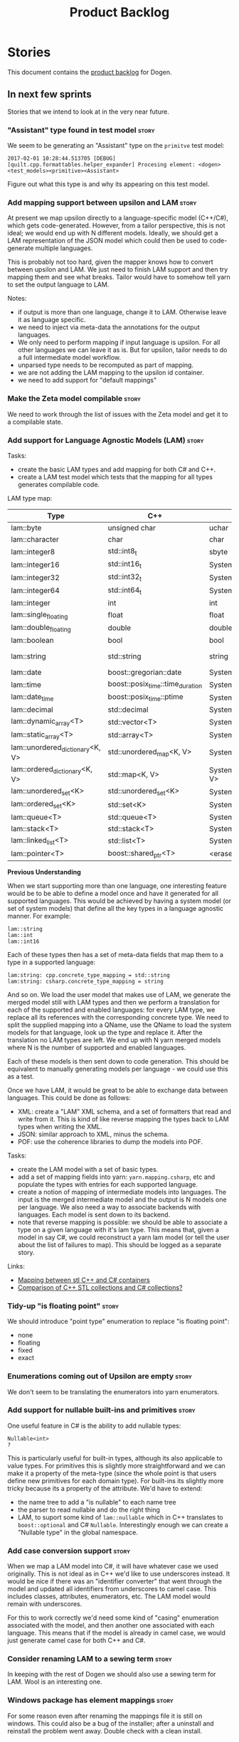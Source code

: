 #+options: date:nil toc:nil author:nil num:nil
#+title: Product Backlog
#+tags: { reviewing(r) }
#+tags: { story(s) epic(e) }

* Stories

This document contains the [[http://www.mountaingoatsoftware.com/agile/scrum/product-backlog][product backlog]] for Dogen.

** In next few sprints

Stories that we intend to look at in the very near future.

*** "Assistant" type found in test model                              :story:

We seem to be generating an "Assistant" type on the =primitve= test model:

: 2017-02-01 10:28:44.513705 [DEBUG] [quilt.cpp.formattables.helper_expander] Procesing element: <dogen><test_models><primitive><Assistant>

Figure out what this type is and why its appearing on this test model.

*** Add mapping support between upsilon and LAM                       :story:

At present we map upsilon directly to a language-specific model
(C++/C#), which gets code-generated. However, from a tailor
perspective, this is not ideal; we would end up with N different
models. Ideally, we should get a LAM representation of the JSON model
which could then be used to code-generate multiple languages.

This is probably not too hard, given the mapper knows how to convert
between upsilon and LAM. We just need to finish LAM support and then
try mapping them and see what breaks. Tailor would have to somehow
tell yarn to set the output language to LAM.

Notes:

- if output is more than one language, change it to LAM. Otherwise
  leave it as language specific.
- we need to inject via meta-data the annotations for the output
  languages.
- We only need to perform mapping if input language is upsilon. For
  all other languages we can leave it as is. But for upsilon, tailor
  needs to do a full intermediate model workflow.
- unparsed type needs to be recomputed as part of mapping.
- we are not adding the LAM mapping to the upsilon id container.
- we need to add support for "default mappings"

*** Make the Zeta model compilable                                    :story:

We need to work through the list of issues with the Zeta model and get
it to a compilable state.

*** Add support for Language Agnostic Models (LAM)                    :story:

Tasks:

- create the basic LAM types and add mapping for both C# and C++.
- create a LAM test model which tests that the mapping for all types
  generates compilable code.

LAM type map:

| Type                            | C++                              | C#                                                | Upsilon              |
|---------------------------------+----------------------------------+---------------------------------------------------+----------------------|
| lam::byte                       | unsigned char                    | uchar                                             |                      |
| lam::character                  | char                             | char                                              |                      |
| lam::integer8                   | std::int8_t                      | sbyte                                             |                      |
| lam::integer16                  | std::int16_t                     | System.Int16                                      |                      |
| lam::integer32                  | std::int32_t                     | System.Int32                                      |                      |
| lam::integer64                  | std::int64_t                     | System.Int64                                      | Integer64            |
| lam::integer                    | int                              | int                                               |                      |
| lam::single_floating            | float                            | float                                             |                      |
| lam::double_floating            | double                           | double                                            | Double               |
| lam::boolean                    | bool                             | bool                                              | Boolean              |
| lam::string                     | std::string                      | string                                            | String, Binary, Guid |
| lam::date                       | boost::gregorian::date           | System.DateTime                                   | Date                 |
| lam::time                       | boost::posix_time::time_duration | System.TimeSpan                                   | UtcTime              |
| lam::date_time                  | boost::posix_time::ptime         | System.DateTime                                   | UtcDateTime          |
| lam::decimal                    | std::decimal                     | System.Decimal                                    | Decimal              |
| lam::dynamic_array<T>           | std::vector<T>                   | System.Collections.Generic.List<T>                | Collection           |
| lam::static_array<T>            | std::array<T>                    | System.Collections.Generic.Array<T>               |                      |
| lam::unordered_dictionary<K, V> | std::unordered_map<K, V>         | System.Collections.Generic.Dictionary<K, V>       |                      |
| lam::ordered_dictionary<K, V>   | std::map<K, V>                   | System.Collections.Generic.SortedDictionary<K, V> |                      |
| lam::unordered_set<K>           | std::unordered_set<K>            | System.Collections.Generic.HashSet<T>             |                      |
| lam::ordered_set<K>             | std::set<K>                      | System.Collections.Generic.SortedSet<T>           |                      |
| lam::queue<T>                   | std::queue<T>                    | System.Collections.Generic.Queue<T>               |                      |
| lam::stack<T>                   | std::stack<T>                    | System.Collections.Generic.Stack<T>               |                      |
| lam::linked_list<T>             | std::list<T>                     | System.Collections.Generic.LinkedList<T>          |                      |
| lam::pointer<T>                 | boost::shared_ptr<T>             | <erase>                                           |                      |

*Previous Understanding*

When we start supporting more than one language, one interesting
feature would be to be able to define a model once and have it
generated for all supported languages. This would be achieved by
having a system model (or set of system models) that define all the
key types in a language agnostic manner. For example:

: lam::string
: lam::int
: lam::int16

Each of these types then has a set of meta-data fields that map them
to a type in a supported language:

: lam:string: cpp.concrete_type_mapping = std::string
: lam:string: csharp.concrete_type_mapping = string

And so on. We load the user model that makes use of LAM, we generate
the merged model still with LAM types and then we perform a
translation for each of the supported and enabled languages: for every
LAM type, we replace all its references with the corresponding
concrete type. We need to split the supplied mapping into a QName, use
the QName to load the system models for that language, look up the
type and replace it. After the translation no LAM types are left. We
end up with N yarn merged models where N is the number of supported and
enabled languages.

Each of these models is then sent down to code generation. This should
be equivalent to manually generating models per language - we could
use this as a test.

Once we have LAM, it would be great to be able to exchange data
between languages. This could be done as follows:

- XML: create a "LAM" XML schema, and a set of formatters that read
  and write from it. This is kind of like reverse mapping the types
  back to LAM types when writing the XML.
- JSON: similar approach to XML, minus the schema.
- POF: use the coherence libraries to dump the models into POF.

Tasks:

- create the LAM model with a set of basic types.
- add a set of mapping fields into yarn: =yarn.mapping.csharp=, etc
  and populate the types with entries for each supported language.
- create a notion of mapping of intermediate models into
  languages. The input is the merged intermediate model and the output
  is N models one per language. We also need a way to associate
  backends with languages. Each model is sent down to its backend.
- note that reverse mapping is possible: we should be able to
  associate a type on a given language with it's lam type. This means
  that, given a model in say C#, we could reconstruct a yarn lam model
  (or tell the user about the list of failures to map). This should be
  logged as a separate story.

Links:

- [[http://stackoverflow.com/questions/741054/mapping-between-stl-c-and-c-sharp-containers][Mapping between stl C++ and C# containers]]
- [[http://stackoverflow.com/questions/3659044/comparison-of-c-stl-collections-and-c-sharp-collections][Comparison of C++ STL collections and C# collections?]]

*** Tidy-up "is floating point"                                       :story:

We should introduce "point type" enumeration to replace "is floating
point":

- none
- floating
- fixed
- exact

*** Enumerations coming out of Upsilon are empty                      :story:

We don't seem to be translating the enumerators into yarn
enumerators.

*** Add support for nullable built-ins and primitives                 :story:

One useful feature in C# is the ability to add nullable types:

: Nullable<int>
: ?

This is particularly useful for built-in types, although its also
applicable to value types. For primitives this is slightly more
straightforward and we can make it a property of the meta-type (since
the whole point is that users define new primitives for each domain
type). For built-ins its slightly more tricky because its a property
of the attribute. We'd have to extend:

- the name tree to add a "is nullable" to each name tree
- the parser to read nullable and do the right thing
- LAM, to suport some kind of =lam::nullable= which in C++ translates
  to =boost::optional= and C# =Nullable=. Interestingly enough we can
  create a "Nullable type" in the global namespace.

*** Add case conversion support                                       :story:

When we map a LAM model into C#, it will have whatever case we used
originally. This is not ideal as in C++ we'd like to use underscores
instead. It would be nice if there was an "identifier converter" that
went through the model and updated all identifiers from underscores to
camel case. This includes classes, attributes, enumerators, etc. The
LAM model would remain with underscores.

For this to work correctly we'd need some kind of "casing" enumeration
associated with the model, and then another one associated with each
language. This means that if the model is already in camel case, we
would just generate camel case for both C++ and C#.

*** Consider renaming LAM to a sewing term                            :story:

In keeping with the rest of Dogen we should also use a sewing term for
LAM. Wool is an interesting one.

*** Windows package has element mappings                              :story:

For some reason even after renaming the mappings file it is still on
windows. This could also be a bug of the installer; after a uninstall
and reinstall the problem went away. Double check with a clean
install.

*** Comments in C# appear to be the attribute name                    :story:

It seems we are copying across the attribute name rather than a
comment. This could also be a problem with the input. Check the Zeta
model.

*** Add support for generic container types to C#                     :story:

We should add all major container types and tests for them.

: IEnumerable<T>
: ICollection<T>
: IList<T>
: IDictionary<K, V>
: List<T>
: ConcurrentQueue<T>, ConcurrentStack<T>, LinkedList<T>
: Dictionary<TKey, TValue>
: SortedList<TKey, TValue>
: ConcurrentDictionary<TKey, TValue>
: KeyedCollection<TKey, TItem>

Notes:

- we need a way to determine if we are using a helper, the assistant
  or a sequence generator directly.

*** Allow users to choose mapping sets                                :story:

At present we load the "default" mappings, which are also the only
mappings available. It is entirely possible that users will not agree
with those mappings. If we add a name to the mappings, and provide a
meta-data tag to choose mappings we can then allow users to provide
their own and set the meta-data accordingly. Mapper then reads the
meta-data in the model and uses the requested element map. For this we
need to name the element maps and we also need to create a "mapping
set". These can be indexed by name in the mapping repository. Mapper
chooses the mapping set to use.

*** Allow users to override mapping sets at the element level         :story:

Sometimes we may want to use a different mapping just for a particular
element. For example, by default =lam::linked_list= binds to
=std::list= for C++; once Dogen supports =std::forward_list=, one may
want to override this for a partial number of elements. It would be
nice if one could have a meta-data tag at the attribute level that
would override the mapping. The one slight wrinkle is that we would
not be able to supply a breakdown of:

- simple name
- model name
- internal modules

and so forth. So this may cause issues for resolution. We'd have to
test it and see what breaks. If this fails, the alternative is that
the mapping is by id, and we'd resolve it internally using the mapping
container, e.g.:

- create a map of names for each language by id
- user supplies the id for a given language, we look it up and
  retrieve the name.

*** Add support for command line meta-data parameters                 :story:

We do not want to force end users to change their existing file
format. However, it is sometimes necessary to supply parameters into
dogen which are not representable in the existing format. We could
create a very simple extension to the command line arguments that
would generate scribbles; these would then be appended to the model
during the yarn workflow. Example:

: --kvp a=b

or:

: --meta-data a=b

*** Do not generate upsilon proxy models                              :story:

At present we are marking all types in an upsilon config as target. In
practice, only one of the models is the target.

*** Load system models based on language prefix                       :story:

We used a convention for system models that have the language as a
prefix:

: cpp.boost.json
: cpp.builtins.json
: cpp.std.json
: csharp.builtins.json
: csharp.system.collections.generic.json
: csharp.system.collections.json
: upsilon.builtins.json

Coincidentally, this could make life easier when it comes to filtering
models by language: we could pattern match the file name depending on
the language and only load those who match. The convention would then
become a rule for system models. With this we would not have to load
the models, process annotations, etc just to get access to the
language.

*** Add support for ignoring types                                    :story:

#+begin_quote
*Story*: As a dogen user, I want to ignore certain types I am working
on so that I can evolve my diagram over time, whilst still being able
to commit it.
#+end_quote

Sometimes when changing a diagram it may be useful to set some types
to "ignore", i.e. make dogen pretend they don't exist at all. For
instance one may want to introduce new types one at a time. It would
be nice to have a dynamic extension flag for ignoring.

We should probably have some kind of warning to ensure users are aware
of the types being ignored.

*** Add auxiliary function properties to c#                           :story:

We need to associate a function with an attribute and a
formatter. This could be the helper or the assistant (or nothing).

Actually this is not quite so straightforward. In =io= (c#) we have:

: assistant.Add("ByteProperty", value.ByteProperty, true/*withSeparator*/);

This is a bit of a problem because we now need to different
invocations, one for helper another for the assistant, which differ on
the function prototype. For the helper we need something like:

: Add(assistant, "ByteProperty", value.ByteProperty, true/*withSeparator*/);

So a string is no longer sufficient. Maybe we could have a struct with
auxiliary function properties:

- auxiliary function types = enum with { assistant, helper }
- auxiliary function name = string

So we can have a map of attribute id to map of formatter id to
auxiliary function properties.

Actually we should also create "attribute properties" as a top-level
container so that in the future we can latch on other attribute level
properties.

*** Add internal object dumper resolution                             :story:

We should try to resolve an object to a local dumper, if one exists;
for all model types and primitives. Add a registrar for local dumpers.

: using System;
: using System.Collections.Generic;
:
: namespace Dogen.TestModels.CSharpModel
: {
:     static public class DynamicDumperRegistrar
:     {
:         public interface IDynamicDumper
:         {
:             void Dump(AssistantDumper assistant, object value);
:         }
:
:         static private IDictionary<Type, IDynamicDumper> _dumpers = new Dictionary<Type, IDynamicDumper>();
:
:         static void RegisterDumper(Type type, IDynamicDumper dumper)
:         {
:         }
:     }
: }

*** Fix issues with bintray windows uploads                           :story:

At present we are doing a lot of hacks for windows:

- hardcoding the path to the package
- not uploading on just tags
- uploading to the top-level folder instead of the version.

Ideally we want to reuse the Travis BinTray descriptor but AppVeyor
does not support this directly.

*** Model references are not transitive                               :story:

For some reason we do not seem to be following references of
referenced models. We should load them automatically, now that they
are part of the meta-data. However, the =yarn.json= model breaks when
we remove the reference to annotation even though it does not use this
model directly and =yarn= is referencing it correctly.

*** Add support for boxed types                                       :story:

At present we support built-in types such as =int= but not
=System.Integer=. In theory we should be able to add these types with:

:        "quilt.csharp.assistant.requires_assistance": true,
:        "quilt.csharp.assistant.method_postfix": "ShortByte"

And they should behave just like built-ins.

*** Add handcrafted class to C# test model                            :story:

We should make sure handcrafted code works in C#.

Actually in order to get handcrafted types to work we need support for
enablement. This is a somewhat tricky feature so we should leave it
for after all the main ones are done.

*** Add support for arrays                                            :story:

At present the yarn parser does not support array notation:
=string[]=. We need to look into how arrays would work for C++ and
implement it in a compatible way.

Links:

- [[https://www.dotnetperls.com/array][array]]

*** Add fluency support for C#                                        :story:

We need to add fluent support for C#.

C# properties are not compatible with the fluent pattern. Instead, one
needs to create builders, across the inheritance tree.

Links:

- [[http://stackoverflow.com/questions/13761666/how-to-use-fluent-style-syntactic-sugar-with-c-sharp-property-declaration][How to use Fluent style syntactic sugar with c# property declaration]]

*** Add visitor support to C#                                         :story:

Implement the visitor formatters for C#.

*** Benchmarks do not work for utility tests                          :story:

When we run the benchmarks for utility we get an error:

: Running 95 test cases...
: /home/marco/Development/DomainDrivenConsulting/dogen/projects/utility/tests/asserter_tests.cpp(141): error: in "asserter_tests/assert_directory_good_data_set_returns_true": check asserter::assert_directory(e, a) has failed

Seems like the tests do not clean up after themselves. We need to add
some clean up logic and re-enable the tests.

*** Add cross-model support to C#                                     :story:

At present we do not have any tests that prove that cross-model
support is working (other than proxy models). We need to create a user
level model that makes use of types from another model. In theory it
should just work since we are using fully qualified names everywhere.

*** Generate AssemblyInfo in C#                                       :story:

We need to inject a type for this in fabric. For now we can leave it
mainly blank but in the future we need to have meta-data in yarn for
all of its properties:

: [assembly: AssemblyTitle ("TestDogen")]
: [assembly: AssemblyDescription ("")]
: [assembly: AssemblyConfiguration ("")]
: [assembly: AssemblyCompany ("")]
: [assembly: AssemblyProduct ("")]
: [assembly: AssemblyCopyright ("marco")]
: [assembly: AssemblyTrademark ("")]
: [assembly: AssemblyCulture ("")]
: [assembly: AssemblyVersion ("1.0.*")]

These appear to just be properties at the model level.

*** Consider adding a clone method for C#                             :story:

It would be nice to have a way to clone a object graph. We probably
have an equivalent story for this for C++ in the backlog.

*** Consider making the output directory configurable in C#           :story:

At present we are outputting binaries into the =bin= directory,
locally on the project directory. However, it would make more sense to
output to =build/output= like C++ does. For this to work, we need to
be able to supply an output directory as meta-data.

*** Add support for nuget                                             :story:

A proxy model may require obtaining a nuget package. Users should be
able to define a proxy model as requiring a nuget package and then
Dogen should generate packages.config and add all such models to it.

: +  <package id="NUnit" version="2.6.4" targetFramework="net45" />

*** Augment element ID with meta-model type                           :story:

The element ID is considered to be a system-level, opaque
identifier. It could, for all intents and purposes, be a large int. We
have decided to use a string so we can dump it to the log and figure
out what is going on without having to map IDs to a human-readable
value. In the same vein, we could also add another component to the ID
that would contain the meta-model element for that ID. This
information could be placed at the start.

Of course, we will not be able to remove the look-ups we have at
present that try to figure out the meta-model element because they are
related to resolution. But for any other cases it may result in
slightly more performant code. We need to look at all the use cases.

*** Identifiable needs to use camel case in C#                        :story:

At present we are building identifiables with underscores.

*** Generate windows packages with CPack                              :story:

We tried to generate windows packages by using the NSIS tool, but
there are no binaries available for it at present. However, it seems
CPack can now generate MSIs directly:

- [[http://stackoverflow.com/questions/18437356/how-to-generate-msi-installer-with-cmake][How to generate .msi installer with cmake?]]
- [[https://cmake.org/cmake/help/v3.0/module/CPackWIX.html][CPackWIX]]

We need to investigate how to get the build to produce MSIs using WIX.

*** Move enablement into quilt                                        :story:

We need to make use of the exact same logic as implemented in
=quilt.cpp= for enablement. Perhaps all of the enablement related
functionality can be lifted and grafted onto quilt without any major
changes.

*** Add feature to disable regions                                    :story:

We need a way to stop outputting regions if the user does not want
them.

*** Add parameters for using imported assemblies                      :story:

Assemblies imported via proxy models need to have the ability to
supply two parameters:

- assembly name: this is not always the same as the proxy model name;
- root namespace: similarly this may differ from the proxy model name.

These should be supplied as meta data and used when constructing
fabric types.

*** Add msbuild target for C# test model                              :story:

Once we are generating solutions, we should detect msbuild (or xbuild)
and build the solution. This should be a CMake target that runs on
Travis.

*** Add visibility to yarn elements                                   :story:

We need to be able to mark yarn types as:

- public
- internal

This can then be used by C++ as well for visibility etc.

*** Add partial element support to yarn                               :story:

We need to be able to mark yarn elements as "partial". It is then up
to programming languages to map this to a language feature. At present
only [[https://msdn.microsoft.com/en-us/library/wa80x488.aspx][C# would do so]].

It would be nice to have a more meaningful name at yarn
level. However, seems like this is a fairly general programming
concept now: [[https://en.wikipedia.org/wiki/Class_(computer_programming)#Partial][wikipedia]].

*** Add visibility to yarn attributes                                 :story:

We need to be able to mark yarn attributes as:

- public
- private
- protected

*** Add final support in C#                                           :story:

Links:

- [[https://msdn.microsoft.com/en-us/library/88c54tsw.aspx][sealed (C# Reference)]]

*** Add aspects for C# serialisation support                          :story:

We need to add serialisation support:

- C# serialisation
- Data Contract serialisation
- Json serialisation

In C# these are done via attributes so we do not need additional
facets. We will need a lot of configuration knobs though:

- ability to switch a serialisation method on at model level or
  element level.
- support for serialisation specific arguments such as parameters for
  Json.Net.

Links:

- [[https://msdn.microsoft.com/en-us/library/ms731923(v%3Dvs.110).aspx][Types Supported by the Data Contract Serializer]]
- [[https://msdn.microsoft.com/en-us/library/ms731073(v%3Dvs.110).aspx][Serialization and Deserialization]]
- [[https://msdn.microsoft.com/en-us/library/ms733127(v%3Dvs.110).aspx][Using Data Contracts]]
- [[https://msdn.microsoft.com/en-us/library/ms731923(v%3Dvs.110).aspx][Types Supported by the Data Contract Serializer]]

*** Consider adding =artefact_set= to formatters' model               :story:

We are using collections of artefacts quite a bit, and it makes sense
to create an abstraction for it such as a =artefact_set=. However, for
this to work properly we need to add at least one basic behaviour: the
ability to merge two artefact sets. Or else we will end up having to
unpack the artefacts, then merging them, then creating a new artefact
set.

Problem is, we either create the artefact set as a non-generatable
type - not ideal - or we create it as generatable and need to add this
as a free function. We need to wait until dogen has support for
merging code generation.

*** Consider adding stereotype of noncopyable                         :story:

This is a common pattern is C++. However, its not yet clear how this
would work with regular domain types.

*** Add support for "extensions"                                      :story:

Until we have proper merging support, one feature which would be quite
nice is to mark an element as "extensible"; that would automatically
generate hpp/cpp/cs with an appropriate prefix
(e.g. =TYPE_extensions=) so that the user can add "extension
methods". In C# this would map to real extension methods, in C++ to
just helper functions.

Notes:

- this could be a stereotype.
- we could inject a type with the appropriate name, but then we need
  to ensure it uses the handcrafted profile.
- for extra bonus points: it would be nice if the extensions could be
  made a class with access to private properties in the "extended"
  object. This would allow us to encapsulate state.

*** Add support for cross-language LAM serialisation                  :story:

Now we have the basic support for LAM in place, it would be nice to be
able to serialise across languages. This could be done as follows:

- XML: create a "LAM" XML schema, and a set of formatters that read
  and write from it. This is kind of like reverse mapping the types
  back to LAM types when writing the XML.
- JSON: similar approach to XML, minus the schema.
- POF: use the coherence libraries to dump the models into POF.

*** Code-generate a "one-shot" serialisation API                      :story:

For the dia model we manually generated a class called
=diagram_serialization_helper=. It provided a simple API to read/write
the dia model:

: static void to_xml(std::ostream& s, const diagram& d);
: static diagram from_xml(std::istream& s);

It would be nice to have this code-generated and also to cover the
other two archives (text, binary).

*** Rename yarn types that clash with reserved keywords               :story:

When we added the new validation rules, yarn did not pass
validation. This is because =module= and =concept= are reserved on
current C++ TS's. Since we know these features will land in C++ sooner
or later, we should rename these types to avoid problems. Namestorm:

- module: package (clashes with java?)
- concept: meta-object?

*** Additional validation rules for yarn                               :epic:

Now that we have introduced the basic validation infrastructure
([[https://github.com/DomainDrivenConsulting/dogen/blob/master/doc/agile/sprint_backlog_95.org][sprint 95]]), we should start adding more and more checks. This story
keeps track of all ideas around validation. We should convert these
ideas into stories and add them as we go along.

*Dia level checks*:

- exceptions and enumerations can't inherit
- exceptions shouldn't have properties.

*Intermediate model checks*:

- For C# models: attribute that start with lower case will cause
  problems because the property name will match the argument name,
  resulting in warnings in the complete constructor (argument assigned
  to itself). A simple validation check is to error if a user add an
  attribute that starts with lower case in C#.
- enumeration values should be valid according to its type. Basically
  cast to int.
- if =use_implementation_defined_underlier= is true then
  =underlying_element= must be empty and vice-versa
- primitive =underlying_element= must not be empty.
- if =use_implementation_defined_enumerator_values= is true then
  enumerator's value must be empty.
- enumeration must have at least one enumerator. warning?
- external module path of the model matches all objects, etc in
  current model.
- documentation does not have non-printable characters.
- number of type arguments is consistent with objects type.
- Test relationships between objects and other meta types: We should
  validate that objects are only related to other objects - e.g. they
  cannot inherit from exception or enumeration or vice-versa. Add
  tests for this.
- Its not possible to be immutable and fluent.
- it is not possible to be immutable and be in an inheritance
  relationship. FIXME: why is that?
- user models cannot have stereotype of "builtins". Actually do we
  even need to validate this since it would do nothing.
- we don't support generic types so we should throw if a user attempts
  to use them.
- a type marked as final cannot have descendants.
- types in global namespace must have an empty location.
- if model module path is empty, location must also be empty.
- check the number of type parameters in the type definition and
  ensure that all name trees have the expected number of type
  parameters.
- properties of types in other models result in dependencies.
- concepts that don't refine must have at least one property (or
  method). Maybe just warn?
- issue error when a property is a value of an abstract class
- properties exist in merged model.
- vistor is only supported at the base class level: due to
  implementation constraints, we only support visitable at the base
  class level. Add an exception if users attempt to use visitable
  stereotype in a class that has parents. Note: is this true? We are
  using derived visitable in C++ model.
- there must be at least one element for a given id with
  =is_element_extension= set to false.

Existing validation code:

:    if ((o.is_parent() || o.is_child()) && p.is_immutable())  {
:        BOOST_LOG_SEV(lg, error) << immutabilty_with_inheritance
:                                 << o.name().id();
:
:        BOOST_THROW_EXCEPTION(
:            transformation_error(immutabilty_with_inheritance +
:                o.name().id()));
:    }

: BOOST_AUTO_TEST_CASE(inheritance_with_immutability_throws) {
:     SETUP_TEST_LOG_SOURCE("inheritance_with_immutability_throws");
:     auto c(mock_context(model_name));
:
:     const auto po(mock_processed_object_factory::make_generalization());
:     const auto con(po[0].connection());
:     BOOST_REQUIRE(con);
:     const auto parents = std::list<std::string> { con->first };
:     c.child_id_to_parent_ids().insert(std::make_pair(con->second, parents));
:
:     transform(c, {po[1]});
:
:     auto po1(po[2]);
:     po1.stereotype(immutable_stereotype);
:     const auto op1(mock_profile(po1));
:     contains_checker<transformation_error> cc(immutability_inheritance);
:     BOOST_CHECK_EXCEPTION(transform(c, po1, op1), transformation_error, cc);
:
:     c.child_id_to_parent_ids().clear();
:     auto po2(po[1]);
:     po2.stereotype(immutable_stereotype);
:     const auto op2(mock_profile(po2));
:     BOOST_CHECK_EXCEPTION(transform(c, po2, op2), transformation_error, cc);
: }

*** Improve handling of stereotypes                                   :story:

At present we can add any string as a stereotype. If anyone binds to
that string, we will do "something" if no one binds, we will do
"nothing". This is not ideal:

- its not easy to tell what stereotypes are available and what they
  do.
- if a user is expecting some functionality to come out based on a
  stereotype, they won't know why it didn't.
- more than one consumer may exist for a single stereotype - e.g. a
  stereotype may have more than one meaning by mistake.

Ideally we should have:

- a central registry of stereotypes with associated descriptions;
- a validation check that all stereotypes match registered stereotypes
  and a fatal error if not (perhaps overridable?)
- a command-line parameter to dump available stereotypes and their
  descriptions so that users know whats available.
- a check that a stereotype has not yet been registered so only one
  consumer can bind to it.

*** Add test for parent with no derived classes on the same model     :story:

We need to check that when a parent that has no leaves on its own
model generates correct code. The most likely problem is that the
parent will not be marked as abstract.

*** Add "is abstract" to yarn                                         :story:

With C# we have started deciding if a class is abstract or not on the
basis of whether its a parent, etc. The right thing to do is to have a
"is abstract" property which is populated on the guts of yarn (using
the current logic of parents are abstract).

We then need to review the C++ templates and figure out where we were
also inferring "abstractness", and use the new flag.

*** Consider supplying element configuration as a parameter           :story:

Figure out if element configuration is context or if it is better
expressed as a stand alone formatting parameter.

*** Formatters' repository should be created in quilt                 :story:

At present we are creating the formatters' repository in
=quilt.cpp=. However it will be shared by all backends in the
kernel. Move it up to =quilt= level and supply it as a paramter to the
backends.

*** Initialise formatters in the formatter's translation unit         :story:

At present we are initialising the formatters in each of the facet
initialisers. However, it makes more sense to initialise them on the
translation unit for each formatter. This will also make life easier
when we move to a mustache world where there may not be a formatter
header file at all.

*** Add knobs to control output of constructors and operators         :story:

At present we are outputting all of the default constructors and the
operators in the handcrafted templates. Ideally it should just be the
class name. We need a way of controlling all of the default
constructors and all of the operators in one go so we can set it on
the handcrafted profile.

*** Knitting =quilt= does not work                                    :story:

When we invoke =knit_quilt= for some reason we seem to knit
=quilt.cpp=:

: $ ninja knit_quilt
: [1/1] Knitting Quilt C++ model

This seems to be some kind of ninja "feature".

For the moment we've put in a very ugly fix: we renamed the target
=knit_quiltx=.

*** Use templates for directory and prefix fields                     :story:

At present we have a lot of duplication on the annotations for certain
fields. This is because we need different defaults depending on the
facet etc. A different approach would be to use the appropriate
template (without default values) and then using profiles to default
those that need defaulting.

Other fields may also need a similar clean up:

- overwrite

In addition, we could add support for "default value variables". These
are useful for directories. They work as follows: the default value is
something like =${facet.simple_name}= or perhaps just
=${simple_name}=, in which case we assume the template kind determines
the target. Say the target is the kernel:

:      "family": "quilt",
:      "kernel": "quilt.cpp",

The simple name is then =kernel - family=, e.g. =cpp=. Unfortunately
this does not work for prefix.

Tasks:

- make prefix a recursive field at archetype level, adding default
  values to profiles.
- make directory a recursive field at facet level,  adding default
  values to profiles.

*** Add an example of redis and dogen                                 :story:

Building external project:

: cd /home/marco/Development/DomainDrivenConsulting/redis/build/output/gcc-6/Release &&
: CMAKE_PROGRAM_PATH=/home/marco/Development/DomainDrivenConsulting/dogen/build/output/gcc/Release/stage/bin
: CMAKE_INCLUDE_PATH=/usr/local/personal/include CMAKE_LIB_PATH=/usr/local/personal/lib
: cmake ../../../.. -G Ninja && Ninja -j5

Redis client:

https://github.com/nekipelov/redisclient
git@github.com:nekipelov/redisclient.git

*** Add support for object caches                                      :epic:

It would be good to have meta-model knowledge of "cacheability". This
is done by marking objects with a stereotype of =Cacheable=. It then
could translate to:

- adding a serialisation like interface with gets, puts, etc. We need
  to bind this to a specific cache such as memcache, coherence, etc.
- create a type to string which converts a key made up of built-ins or
  built-in into a underscore delimited string, used as a key in the
  cache.
- we should also consider external libraries like [[https://github.com/cripplet/cachepp][cachepp]].

*** Add support for thrift and protocol buffers                        :epic:

#+begin_quote
*Story*: As a dogen user, I want to expose dogen models to other
languages so that I can make use of them on these languages.
#+end_quote

Amongst other things, these technologies provide cross-language
support, allowing one to create c++ services and consume them from say
ruby, python, etc. At their heart they are simplified versions of
CORBA/DCOM, with IDL equivalents, IDL compilers, specification for
wire formats, etc. As they all share a number of commonalities, we
shall refer to these technologies in general as Distributed Services
Technologies (DST). We could integrate DST's with Dogen in two
ways. First approach A:

- generate the IDL for a model; we have enough information to produce
  something that is very close to it's Dogen representation,
  translated to the type system of the IDL; e.g. map =std::string=,
  =std::vector=, etc to their types. This IDL is then compiled by the
  DST's IDL to C++ compiler. Note: we could use LAM for this, but the
  problem is if one starts with a C++ model, one would have to convert
  it into LAM just to be able to do the mappings. A solution for this
  problem would be to "reverse map" LAM from C++ and get to the
  generic type this way.
- possibly generate the transformation code that takes a C++ object
  generated by Dogen and converts it into the C++ object generated by
  the DST's C++ compiler and vice-versa. We probably have enough
  information to generate these transformers automatically, after some
  analysis of the code generated by the DST's C++ compiler.

In order for this to work we need to have the ability to understand
function signatures for services so that we can generate the correct
service IDL for the DST. In fact, we should be able to mark certain
services as DST-only so that we do not generate a Dogen representation
for them. The DST service then internally uses the transformer to take
the DST's domain types and convert them into Dogen domain types, and
then uses the Dogen object model to implement the guts of the
service. When shipping data out, the reverse process takes place.

Approach A works really well when a service has a very narrow
interface, and performs most of it's work internally without exposing
it via the interface. Once the service requires the input (and/or
output) of a large number of domain types, we hit a cost limitation;
we may end up defining as many types in Dogen as there are in the IDL,
thus resulting in a large amount of transformations between the two
object models.

In these cases one may be tempted to ignore Dogen and implement the
service directly in terms of the DST's object model. This is not very
convenient as the type system is not as expressive as regular C++ -
there are a number of conventions that must be adopted, and
limitations imposed too due to the expressiveness of the IDL. We'd
also loose all the services provided by Dogen, which was the main
reason why we created it in the first place.

Approach B is more difficult. We could look into the wire format of
each DST and implement it as serialisation mechanism. For this to
work, the DST must:

- provide some kind of raw interface that allows one to plug in types
  serialisation manually. Ideally we wouldn't have to do this for
  services, just for domain types, but it depends on the low-level
  facilities available. A cursory look at both thrift and protocol
  buffers does not reveal easy access to such an interface.
- provide either a low-level wire format library (e.g. =std::string=
  to =string=, etc) or a well specified wire format that we could
  easily implement from scratch.

This approach is the cleaner technically, but its a lot of work, and
very hard to get right. We would have to have a lot of round-trip
tests. In addition, DST's such as thrift provide a wealth of wire
formats, so if there is no easy-access low-level wire format library,
it would be very difficult to get this right.

Links:

- [[https://github.com/protobuf-c/protobuf-c][protobuf-c]]: protobuf stand alone library in C.

*** Add support for BSON serialisation                                :story:

It would be useful to support Mongo DB's BSON. There is a C++ stand
alone library for this:

https://github.com/jbenet/bson-cpp

For examples on how to use the C++ API see the tutorial:

https://github.com/mongodb/mongo-cxx-driver/wiki/Tutorial

*** Add support for deprecation                                       :story:

#+begin_quote
*Story*: As a dogen user, I want to mark certain properties, classes
or methods as deprecated so that I can tell my users to stop using
them.
#+end_quote

We should be able to mark classes and properties as deprecated and
have that reflected in both doxygen and C++-11 deprecated attributes.

Note that at present nothing stops the users from adding the marker
themselves.

Perhaps we should add general support for attributes. This would be
useful for languages like C# and Java, to control serialisation, etc.

*** Add a frontend for visual studio models                           :story:

It should be "fairly straightforward" to add a frontend for visual
studio. A sample project has been added to test data:

: test_data/visual_studio_modeling

We should also extend tailor to output these projects so we can test
it with existing models.

*** Create a tool to generate product skeletons                       :story:

Now that dogen is evolving to a MDSD tool, it would be great to be
able to create a complete product skeleton from a tool. This would
entail:

- directory structure. We should document our standard product
  directory structure as part of this exercise. Initial document added
  to manual as "project_structure.org".
- licence: user can choose one.
- copyright: input by user, used in CMakeFiles, etc. added to the
  licence.
- CI support: travis, appveyor
- EDE support:
- CMake support: top-level CMakefiles, CPack. versioning
  templates, valgrind, doxygen. For CTest we should also generate a
  "setup cron" and "setup windows scheduler" scripts. User can just
  run these from the build machine and it will start running CTest.
- conan support: perhaps with just boost for now
- agile with first sprint
- README with emblems.

Name for the tool: dart.

Tool should have different "template sets" so that we could have a
"standard dogen product" but users can come up with other project
structures.

Tool should add FindODB if user wants ODB support. Similar for EOS
when we support it again. We should probably have HTTP links to the
sources of these packages and download them on the fly.

Tool should also create git repo and do first commit (optional).

For extra bonus points, we should create a project in GitHub, Travis
and AppVeyor from dart.

We should also generate a RPM/Deb installation script for at least
boost, doxygen, build essentials, clang.

We should also consider a "refresh" or "force" statement, perhaps on a
file-by-file basis, which would allow one to regenerate all of these
files. This would be useful to pick-up changes in travis files, etc.

One problem with travis files is that each project has its own
dependencies. We should move these over to a shell script and call
these. The script is not generated or perhaps we just generate a
skeleton. This also highlights the issue that we have different kinds
of files:

- files that we generate and expect the user to modify;
- files that we generate but don't expect user modifications;
- files that the user generates.

We need a way to classify these.

Dart should use stitch templates to generate files.

We may need some options such as "generate boost test ctest
integration", etc.

Notes:

- [[https://github.com/elbeno/skeleton][Skeleton]]: project to generate c++ project skeletons.
- split all of the configuration of CMake dependencies from main CMake
  file. Possible name: ConfigureX? ConfigureODB, etc. See how find_X
  is implemented.
- detect all projects by looping through directories.
- fix CMake generation so that most projects are generated by Dogen.
- add option to Dogen to generate test skeleton.
- detect all input models and generate targets by looping through
  them.
- add CMake file to find knitter etc and include those files in
  package. We probably should install dogen now and have dogen rely on
  installed dogen first, with an option to switch to "built" dogen.
- see [[https://github.com/cginternals/cmake-init][cmake-init]] for ideas.

*** Merge properties factory with stitching factory                   :story:

In stitch we still have a few classes that are light on
responsibilities. One case is the stitching properties factory, traits
etc. We should merge all of this into a single class, properties
factory.

*** Clean up comment formatter                                        :story:

Comment formatter is now a mess of ifs and boolean variables. We need
to create a proper state machine describing its internals and then
implement it.

*** Use an unordered map in qualified name                            :story:

For some reason we are using a map, but its not clear that we need
sorting. Change it to unordered and see what breaks.

It seems we get errors in serialisation when using the map. Create a
patch and investigate this later.

*** Add support for Decimal numbers in C++                            :story:

- try using ICU DecNumber library.
- check compiler support (MSVC may have decimals; if so, use that
  instead)

- There is a cross-platform implementation of =std::decimal= available
  [[https://sourceforge.net/p/stddecimal/code/HEAD/tree/trunk/][here]].

*** Language namespaces and modeling element locations                :story:

When we designed Dogen's meta-model yarn, we created a separation from
"physical space" and "modeling space". That is, a modeling element
living in modeling space does not know of any implementation specific
details such as serialisation or test data generation. Those are
concerns left to the kernels that implement "physical space" such as
the C++ kernel and are normally implemented as separate facets. Again,
facets are a "physical concept" and have no equivalent in modeling
space.

Facets normally tend to have a folder associated, originally
envisioned as a way keep the code a bit more manageable. If we take
the [[https://github.com/DomainDrivenConsulting/dogen/tree/master/projects/yarn/include/dogen/yarn][yarn model itself]] as an example:

- types: domain types
- hash: support for std::hash
- io: iostreams support
- serialization: boost serialisation support
- test_data: test data generators

Crucially, modeling space is not aware at all of these folders and
thus they are not related to the modeling space concept of modules. So
it is that the domain type, housed in the types folder, is [[https://github.com/DomainDrivenConsulting/dogen/blob/master/projects/yarn/include/dogen/yarn/types/enumeration.hpp][defined as]]:

#+begin_src
...
namespace dogen {
namespace yarn {

/**
 * @brief Defines a bounded set of logically related values for a built-in type
 * or a string.
 */
class enumeration final : public dogen::yarn::element {
...
#+end_src

And so forth (note the absence of "types" in the namespace
declaration). This worked well for C++. However, this approach may
cause problems for C# and will certainly cause problems for Java. This
is because in these languages, folders are supposed to correspond to
namespaces. In C# this is largely optional, but in Java it is
mandatory. Thus we need some way of injecting the facet directories as
internal modules before we code generate.

Actually this is non-trivial; all references to types will now have to
concern themselves with the facet. For example, say test data
generator is referring to the domain type; this now needs to be
qualified correctly, as they are in different namespaces. This
requires quite a bit of thinking in order to generate compilable
code.

On further thought, perhaps its not that bad. We just to be able to
distinguish proxy from non-proxy types (in order to know whether to
apply the "fake" facet namespace); then, we either apply the current
facet (say test data) or types. We don't refer to a third facet. In
addition, we can also use the facet folder as the fake namespace. So,
before we make use of a name, we need to call the assistant to inject
the fake internal module, either with the current facet or types; this
is done for all non-proxy names. The "is proxy" property needs to be
added to names.

Tasks:

- add a meta-data flag to enable/disable this feature.
- in assistant, during code generation, provide a function which
  injects the internal module.

*** Add depth detection to io in C++                                  :story:

In C# we added support for detecting the depth of the graph and
exiting after we've gone too deep. This is an effective way of
handling cycles in the graph until we have better solutions. We need
to adopt something similar for C++.

*** Move io code in types in C++ to io facet                          :story:

Originally we implemented io support for inheritance by making use of
virtual functions. This is still the easiest way to do type
dispatching; however, we then placed the io implementation in
types. This is a bit annoying because it clutters types with io
machinery. Another way of doing this is:

- create a class to do the streaming for each type, call it =dumper=;
- when there is no inheritance, =operator<<= simply calls the
  appropriate dumper.
- when there is inheritance, to_stream calls the appropriate dumper
  directly; =operator<<= calls =to_stream=. in an ideal world we could
  even make it private and =operator<<= a friend.

With this, we no longer need all the complications of supporting io
helpers in types (enabled in helpers, etc). We just need to determine
if io is enabled (and in inheritance), in which case we output
=to_stream= and for implementation, also include/use the dumper. Note
that we still need to declare the dumpers in the io headers - at least
for types involved in inheritance, but probably in all cases for
consistency.

In fact we should go one step further and rename the io facet
"dumper", "data_dumper" or some such name. We called it "io" because
it uses iostreams in C++ but that is just an implementation
detail. The facet itself should be mainly composed of the dumpers
themselves and then simply have =operator<<= as entry points to call
the dumpers.

*** Rename formatting assistant                                       :story:

With the introduction of assistants in C#, we now have overloaded the
term. We need to find another name to refer to the formatting
assistant in C++ so avoid confusion.

*** Distinguish between meta-types that require canonical archetypes  :story:

At present it is not possible to know which meta-types require
canonical archetypes and which don't. In the validation we said:

:         * We must have one canonical formatter per type per facet.
:         * FIXME: this check is broken at the moment because this is
:         * only applicable to yarn types, not fabric types. It is also
:         * not applicable to forward declarations. We need some
:         * additional information from yarn to be able to figure out
:         * which types must have a canonical archetype.

We should have some kind of flag in yarn to distinguish. This still
requires a bit of thinking.

*** Consider simplifying frontend testing                             :story:

At present we are outputting code for every supported frontend, and
then checking they are binary identical. This is fine given that we
only have two frontends. Once we had a visual studio frontend, it may
make more sense to stop generating code for all frontends and simply
diff the middle-end to ensure we generate an identical yarn model. We
can continue to test end to end one of the frontends (dia).

We had command line options available in the past that generated only
a merged model. We need to look into the backlog for these.

This is a problem specially in light of adding new backends because
now we are code-generating the cross product of frontends and
backends.

*** Problems in tailor generation                                     :story:

Address these issues:

- problems with quilt.cpp and yarn.dia/yarn.json: the conversion of
  the model path did not work as expected - we do not know of the "."
  separator. Fixed it manually and then it all worked (minus
  CMakeLists, see below). We could possibly fix the builder to
  automatically use the "." to separate model paths.
- CMakeLists were deleted on all models for some reason, even though
  the annotations profile look correct.
- in quilt we correctly generated the forward declarations for
  registrar error and workflow error without including boost
  exception. Not sure why that is, nor why it is that we are including
  them for forward declarations.
- Missing include of registrar serialisation in
  all_ser.hpp. Instability in registrar_ser.cpp, but content is
  correct otherwise.
- database.json generated invalid JSON.

#+begin_src
rm *.json
A="dia knit quilt.cpp wale yarn.json annotations formatters quilt yarn database options stitch yarn.dia"
for a in $A; do /home/marco/Development/DomainDrivenConsulting/dogen/build/output/gcc/Release/stage/bin/dogen.tailor -t $a.dia -o $a.json; done
for a in $A; do /home/marco/Development/DomainDrivenConsulting/dogen/build/output/gcc/Release/stage/bin/dogen.knitter -t ${a}.json --cpp-project-dir /home/marco/Development/DomainDrivenConsulting/dogen/projects --ignore-files-matching-regex .*/CMakeLists.txt --ignore-files-matching-regex .*/test/.* --ignore-files-matching-regex .*/tests/.* --verbose --delete-extra-files; done
#+end_src

*** Do not include algorithm if swap is disabled                      :story:

At present we always include =algorithm= in types' class header - both
in new and old world. However, it is there for swap, so we should only
include it if we are going to generate swap. This could be achieved
with:

: if ((!c.all_properties().empty() || c.is_parent()) && !c.is_immutable()) {

As per stitch template. We should probably add a "is swappable" flag
at the yarn level for this.

This is a bit more relevant now we are generating wale templates
because we are including algorithm all over the place on the generated
templates.

*** Move odb options file into odb folder                             :story:

There is not particularly good reason for this file to exist at the
src level.

In order to implement this story we need to have a working odb setup
to test it and ensure we didn't break anything.

*** Tidy-up of inclusion terminology                                  :story:

Random notes:

- imports and exports
- some types support both (headers)
- some support imports only (cpp)
- some support neither (cmakelists, etc).

*** Implement qualified name efficiently                              :story:

We should move qualified names to quilt. We can create a simple map of
id to qualified name and add that to the formattables model.

In addition we are using a map instead of unordered map due to some
weird differences when serialising (the yarn serialisation tests are
failing for some reason). This needs to be investigated. We've added a
patch: =change_qualified_to_unordered_map.patch=.

*Previous Understanding*

We used a =std::map= to store qualified names. In practice, we don't
need something this expensive.

- instead of mapping names to languages, we could map them to
  "styles". There are only a few "styles" across all programming
  languages (e.g. =.= separated, =::= separated and so on).
- we can also create an array of these styles. We know up front how
  many styles there are.
- finally we can create a enumeration to access the array. At present
  this is not possible because we cannot disable invalid, nor is it
  possible to move it to a different position (e.g. last). Also we
  will have to static cast the enum to access the int, which is not
  very pretty.

Once all of this is done we can simply do, at O(1):

: name.qualified[static_cast<unsigned int>(styles::double_colon_separated_style)]

We can prettify it a bit: [[http://stackoverflow.com/questions/8357240/how-to-automatically-convert-strongly-typed-enum-into-int][How to automatically convert strongly typed
enum into int?]]

: template <typename E>
: constexpr typename std::underlying_type<E>::type to_underlying(E e) {
:     return static_cast<typename std::underlying_type<E>::type>(e);
: }
:
: std::cout << foo(to_underlying(b::B2)) << std::endl;

Giving us:

: name.qualified[to_underlying(styles::double_colon_separated_style)]

*** Add description to profile and value templates                    :story:

It would be nice to put some kind of comments as to what the profile
is doing and where required, the rationale behind some defaulting on
the value templates. We probably should look into supporting
descriptions in data as a whole.

*** Multiple inheritance and profiles do not work                     :story:

The current inheritance logic is fine for single inheritance or even
multiple inheritance when two parts of the inheritance tree do not
define the same types; but it fails when there is overlap. For an
example, see the previous attempt to define "disable odb cmake" in terms
of "disable odb" and "disable cmake". This fails because disable odb
inherits from enable all facets; when we merge against "disable cmake"
we do not know that cmake was enabled via "enable all facets" and so
this takes priority.

*** Remove object types in yarn                                       :story:

We need to figure out if this enumeration is still in use and if not
what needs to be done to remove it.

*** Order of headers is hard-coded                                    :story:

In inclusion expander, we have hacked the sorting:

:        // FIXME: hacks for headers that must be last
:        const bool lhs_is_gregorian(
:            lhs.find_first_of(boost_serialization_gregorian) != npos);
:        const bool rhs_is_gregorian(
:            rhs.find_first_of(boost_serialization_gregorian) != npos);
:        if (lhs_is_gregorian && !rhs_is_gregorian)
:            return true;

This could be handled via meta-data, supplying some kind of flag (sort last?).

*** Registrar in quilt is not being generated                         :story:

We don't seem to change the contents of this file when regenerating.

*** Investigate helper generation in formattables                     :story:

We seem to be generating an helper for every node of every name tree,
regardless of whether the name needs a helper or not. Intuitively, we
should check the family and the streaming settings; if both of these
are empty then there should not be a need for a helper. But maybe
there is more to it.

*** Remove unused elements from yarn's final model                    :story:

We could mark all used elements during resolution and then during the
transformation into the final model, we could drop all unused
elements.

Merged stories:

*Filter out unused types from final model*

When we finished assembling the model we should be able to determine
which supporting types are in use and drop those that are not. This
can be done just before building the final model (or as part of that
task).

We should have a class responsible for removing all types from a model
which are not in use. This could be done as part of model assembly.

One way this could be achieved is by adding a "usages" property,
computed during resolution. Resolver could keep track of the
non-target names that are in use and return those.

*** Add test model sanitizer to test models target                    :story:

At present if we build test models we don't seem to build the
sanitizer.

*** Model should contain set of built-in id's                         :story:

We are computing the set of all built-in id's in quilt but this should
really be part of yarn.

*** Allow logging during initialisation                               :story:

At present we assume the log has not been initialised during
initialisation. The only reason for this is with unit testing because
each test initialises the log differently. However, one simple way
around this is to have a log file for the entire test suite and
separate log files for each test as we have now. Initialisation
logging would go in this main file.

*** Consider automatic injection of helpers                           :story:

At present we are manually calling:

: a.add_helper_methods();

On each of the class implementation formatters in order to inject
helpers. This is fine for existing cases, but its a bit less obvious
when adding the first helper to an existing template: one does not
quite know why the helper is not coming through without
investigating. One possible solution is to make the helper generation
more "mandatory". Its not entirely obvious how this would work.

*** =always_in_heap= is not a very good name                          :story:

What the name is trying to say is: I have a type parameter and that
type parameter is always allocated in the heap. But it does not quite
convey that at all - it seems like the type itself is always in heap
the way we use it in resolver.

*** Add test with smart pointer in base class                         :story:

At present we have the following helper formatters registered against
SmartPointer:

:      {
:        "quilt.cpp.types.class_implementation_formatter": [
:          "<quilt.cpp.types><smart_pointer_helper>",
:          "<quilt.cpp.io><smart_pointer_helper>"
:        ]
:      }

This should have caused something to break. It didn't because we don't
seem to have a test case with a smart pointer on the base class. This
raises the interesting point: do we ever need more than one helper for
a given family and a given file formatter? If so, we should change it
from a list to a single shared pointer.

Interestingly, for AssociativeContainer we have:

:    "AssociativeContainer": [
:      {
:        "quilt.cpp.types.class_implementation_formatter": [
:          "<quilt.cpp.io><associative_container_helper>"
:        ]
:      },
:      {
:        "quilt.cpp.io.class_implementation_formatter": [
:          "<quilt.cpp.io><associative_container_helper>"
:        ]
:      },

*** Clean-up helper terminology                                       :story:

The name "helper" was never really thought out. It makes little
sense - anything can be a helper. In addition, we have helpers that do
not behave in the same manner (inserter vs every other helper). We
need to come up with a good vocabulary around this.

- static aspects: those that are baked in to the file formatter.
- dynamic aspects: those that are inserted in to the file formatter at
  run time.
- type-dependent dynamic aspects: those that are connected to the
  types used in the file formatter.

Merged stories:

*Type-bound helpers and generic helpers*

Not all helpers are bound to a type. We have the case of inserter
helper in io which is used by main formatters directly. We need to
make this distinction in the manual.

*** Dump container of files in formatter workflow                     :story:

At present we are polluting the log file with lots of entries for each
file name in formatter's workflow. Ideally we want a single entry with
a container of file names. The problem is, if we dump the entire
container we will also get the file contents. But if we create a
temporary container we will have to pay the cost even though log level
may not be enabled.

*** Add validation for helper families                                :story:

At present we are checking that the name tree has the expected number
of type arguments:

:    const auto children(t.children());
:    if (children.size() != 1) {
:        BOOST_LOG_SEV(lg, error) << invalid_smart_pointer;
:        BOOST_THROW_EXCEPTION(formatting_error(invalid_smart_pointer));
:    }
:    smart_pointer_helper_stitch(fa, t);

In the future with dynamic helpers we will remove these checks. In
order to implement them we need to declare the type families up front
in a JSON file, with a name and number of type arguments. When
constructing the type helpers, we can check the name tree to make sure
the number of type arguments is correct.

This can be done as a helper setting (number of type arguments?).

Actually this is a core yarn property. So:

- add number of type arguments to object;
- read this as a dynamic field;
- during validation, check that all name trees that instantiate this
  object have the expected number of type arguments.
- in order to cope with cases such as variant we also need some kind
  of enum, e.g. type parameterisation: none, variable, fixed. if
  fixed, then number of type parameters must be non-zero.

*** Incorrect generation of forward declarations for all facets       :story:

Up to know we generated forward declarations for all facets for all
types that needed a =types= forward declaration. This was not a
problem for enumerations, objects, exceptions and so forth because
they were all serialisable. However with the introduction of visitor
forward declarations, we are now generating an invalid serialisation
forward declaration (because visitors are not serialisable). We need
to find a way to determine when to generate a forward declaration for
a facet. This could be done via enablement, but we don't want to do
too much hard-coding (e.g. if visitor then disable serialisation
facet, etc).

Ideally we should support some kind of "on-demand" generation: if
anyone references a forward declaration we generate it, if no one does
we don't. Users are still free to force a forward declaration to be
generated via meta-data.

This could be achieved by keeping track of usage in include
builder. Formatters would have an additional knob: generate always,
generate if referenced. If "generate if referenced", we would wait for
at least one reference in include builder.

*** Computation of enablement values                                   :epic:

Note: this story is still *very* sketchy.

At present we have a very simple way of determining what formatters
are enabled: if a facet has been enabled by the user then all
formatters on that facet are enabled. This is a good starting point
but results in a lot of manual work:

- if we add a type which does not support all facets, we will generate
  invalid code. Users should be able to mark which facets are
  supported and then the graph of dependencies should do the right
  thing, propagating the disabled status.
- we are enabling all formatters in a facet. For hashing and forward
  declarations, it would make more sense to have a "dependency based
  enablement": if we determine that someone in the model needs that
  feature, we enable it, if not its disabled. Users can always
  override this and force it to be globally enabled.
- if a user creates a "service", all facets other than types are
  disabled. Ideally we should be able to define "enablement profiles"
  and then set an element's enablement profile. Each enablement
  profile is made up of a set of enabled facets. They could be
  supplied as a KVP. In fairness we probably just need "types and io"
  or "default".

One way to think of this problem is to imagine a matrix for each
element in element space. Each matrix is two-dimensional: one
dimension is the facets and the other are "dependent elements". These
are effectively made up of all attributes for each element, with a
name tree expansion. Each value of the matrix can either be 0
(disabled), 1 (enabled) or 2 (not computable). Not computable is a
hack to cope with cycles in the graph of dependencies.

Each value is computed by looking up an element's matrix and looking
for zeros. If there is one or more zero against a facet, the element's
value for that facet is zero. If there is a two we need to do a
two-pass whereby we first compute the matrix ignoring all the two's;
then, for each cycle we create a list of all the elements on that path
and the pair of elements that causes the cycle. We then compute the
enablement for this pair with a simple table (OR the computed
enablement values). We then traverse the cycle in reverse, updating
the twos to real values.

We could start with one large matrix with rows by element and columns
by feature. All values on this matrix are set to 1. We would then
multiply it against the global enablement matrix. We would then
multiply it by the local enablement matrix, for each element. We would
then compute the dependency matrices for all elements only taking into
account facets that are still enabled. We need to find the linear
algebra operation that takes a column with zeros and ones and returns
one if all rows are one and zero otherwise.

This produces the enabled facets. We then need to worry about the
formatters. There are a few sources of information:

- the facet enablement.
- the user local or global decision for that formatter.
- some kind of default formatter property (e.g. disabled by default).
- dependencies.

For these we need to create a "get dependencies" method in
each formatter which returns dependent formatters. For example, the
visitor formatter depends on the forward declarations formatter. This
is a static dependency. The more complex case is where there are
dynamic dependencies. For example, if hashing is detected for a given
type, we then need to enable the hashing facet for the containee. We
should probably hard-code this scenario for now.

We may want to make these computations disableable. For example: a)
all: no computation, everything is enabled b) all supported: all that
is supported is enabled c) by dependencies.

Requested help from FB. Core of the email:

#+begin_quote
Lets start with the simple case. Let G be a DAG. For each vertex of G
there is an associated vector over a field F. Now I would say F is
GF(2), which suits my needs (as you will see below). The objective is
to compute, for each vertex, the value of its associated vector, as
follows:

- first we go through the vertices in any order and setup its initial
  values according to a predetermined heuristic. Different nodes will
  have different values, and the heuristic has no dependency on G.
- then we iterate through G using DFS. If a vertex has no children
  then the final value of its vertex is the initial value. If a vertex
  has children, the value of its vector is obtained by multiplying the
  initial value against the values of the vectors of its child
  vertices. Multiplication under GF(2) is just a logical AND which is
  great for my purposes.

Just to make sure I'm explaining my self correctly, lets look at it in
layperson's terms: if a vertex has a 1 at position zero of its vector,
and all of its children also have a 1 at position zero, then the final
value for position zero will be 1. If there is a 0 anywhere at
position zero then the value is 0. So far so good, this works as
expected.

However! The problem is, G is actually not always a DAG. Sometimes
there may be cycles, which are detectable during DFS. My question is:
is there anything I can do to still perform this heuristic (or some
approximation of it) with a graph that has cycles? For example:

- record the path to the cycle and perform several passes. This seems
  to breakdown when there are several cycles because I seem to hit
  some kind of recursive problem.
- ignore the cycle. Of course, the problem with this approach is that
  if there was a zero at either side of the cycle, I would be
  incorrectly computing the node, but maybe that's the best one can
  do?
#+end_quote

Actually maybe we are looking at this the wrong way. Lets imagine that
for each element there is a vector v in GF(2) called the initial
vector. The objective is to compute u, the output vector. The output
vector is made up of the initial vector of the element, times the
output vectors of all the elements the element depends on. However,
these can be formulated in terms of initial vectors too (e.g. the
initial vector of the depended element times the initial vectors of
the elements it depends on times the initial vectors of the elements
they depend on and so forth). Thus for each element there is an
expansion that just relies on initial vectors. For the cases where
there are cycles: its not a problem since multiplying n times by
the same vector (in GF(2)) produces the same result as multiplying
just once.

It would still be useful to have a graph though, to find all of the
initial vectors for a given element. We just need to stop DFS'ing when
we find a cycle. We can also cache the initial vectors for each
element.

Merged stories:

*Formatters need different =enabled= defaults*

We should be able to disable some formatters such as forward
declarations. Some users may not require them. We can do this using
dynamic extensions. We can either implement it in the backend or make
all the formatters return an =std::optional<dogen::formatters::file>=
and internally look for a =enabled= trait.

We need to be able to distinguish "optional" formatters - those that
can be disabled - and "mandatory" formatters - those that cannot. If a
user requests the disabling of a mandatory formatter, we must
throw. This must be handled in enabler.

This story was merged with a previous one: Parameter to disable cpp
file.

#+begin_quote
*Story*: As a dogen user, I want to disable cpp files so that I don't
generate files with dummy content when I'm not using them.
#+end_quote

It would be really useful to define a implementation specific
parameter which disables the generation of a cpp file for a
service. This would stop us from having to create noddy translation
units with dummy functions just to avoid having to define exclusion
regexes.

In some cases we may need a "enable by usage". For example,
it would be great to be able to enable forward declarations only for
those types for which we required them. Same with hash. We can detect
this by looking at the generated include dependencies. However,
because the include dependency only has a directive, we cannot tell
which formatter it belonged to. This would require some augmenting of
the directive to record the "origination" formatter.

*** Use clang format in knit                                          :story:

We need to indent the output coming out of knit. At present our stitch
templates are super-complex purely because we are trying to get the
indentation right. In most cases we don't. We need to:

- remove indent filter and any other indentation "helpers"
- update all templates to output everything as simply as possible, in
  one long line if need be. We may still need to use sequence helper
  but hopefully for very trivial cases.
- plug in clang format at the end of the knit pipeline, using either a
  default set of options or a user supplied set of options (via a
  command line parameter).

Merged Stories:

We should generate un-indented c++ code and then rely on clang-format
to do the indentation. We can allow users to supply their own
configurations and supply those to clang. This can be done via the
meta-data, or if there is a well defined file for clang, we could use
it instead.

Note that using clang to manage indentation will make things a lot
slower. Note also that clang supports Java and may in future support
C#. See [[http://clang.llvm.org/docs/LibFormat.html][LibFormat]].

Another option is to create fallback modes. The preferred indenter for
a given language (say c++) may not exist for another language (say
c#); for these we use a dogen created indenter that is very basic. It
may support some of the configuration parameters supplied for the
clang indenter. The key thing is that we take away indenting from the
formaters - they become flat - and then we always apply the indenter;
either a clang based one or a simplified one. Either way, the code
should live in formatters and make use of the language-specific
folders as required.

*Indent stitch output using clang format*

*Rationale*: we should just merge the final output, not each tool's.

We need to indent the output coming out of stitch as it is not
suitable for reading as-is.

This article has a good example of how to consume clang, but
unfortunately its not about indenting:

- [[https://bbannier.github.io/blog/2015/05/02/Writing-a-basic-clang-static-analysis-check.html][Writing a basic clang static analysis check]]
- [[http://zed0.co.uk/clang-format-configurator/][clang-format configurator]]
- [[http://clangformat.com/][online clang format]] - older site

*** Consider using a proper JSON library                              :story:

We could use a full-blow JSON parser rather than the property tree
one. One option is [[https://github.com/cierelabs/json_spirit][json_spirit]].

Another option is [[https://github.com/miloyip/rapidjson][RapidJson]].

Actually there is a project comparing JSON libraries:

[[https://github.com/miloyip/nativejson-benchmark][nativejson-benchmark]]

One interesting library is [[https://github.com/dropbox/json11][Json11]].

When we implement this we should first provide support for JSON with
roundtripping tests and only then change io to be implemented in terms
of JSON. These should be two totally separate stories.

For the previous attempt to integrate RapidJson see this commit:

b2cce41 * third party: remove includes and rapid json

Merged stories:

*Add support for JSON serialisation*

We should have proper JSON serialisation support, for both reading and
writing. We can then implement IO in terms of JSON.

*Raw JSON vs cooked JSON*

If we do implement customisable JSON serialisation, we should still
use the raw format in streaming. We need a way to disable the cooked
JSON internally. We should also re-implement streaming in terms of
this JSON mode.

*** Identifier parser has hard-coded built-ins                        :story:

Instead of using the hardware model, we have hard-coded all of the
built-ins. In addition, there are some built-ins which are C++
specific (=wchar_t=), as well as others which are only valid in
certain cases such as =void=. This needs a bit of thinking.

We could look for all built-ins in the global namespace. Or we could
have a tag in the types that describes them in a way that we can
filter: =hardware_type= flag? The problem is that we need the
identifier parser in order to load models and we need the loaded
models in order to locate these types.

One solution for this problem is to move the properties expansion to
later on after the front end workflow has finished executing. Once we
have a merged model we can then easily take the built-in container
and inject that into the identifier parser. The only slight problem is
that we need to know of the top-level modules for a given model in
order to use the identifier parser. This means we need to expand
unparsed types before merging. There is a circular dependency here.

We somehow need a first pass to obtain all the built-ins and a second
pass to parse.

*** Update copyright notices                                          :story:

We need to update all notices to reflect personal ownership until DDC
was formed, and then ownership by DDC.

- first update to personal ownership has been done, but we need to
  test if multiple copyright entries is properly supported.

*** Rename hash and serialization facets                              :story:

We originally called our support for =std::hash= just =hash= and our
support for =boost::serialization= just =serialization=. The problem
is:

- we may want to also support =boost::hash=.
- we may want to support other serialisation types.

We should rename these. Perhaps:

- =std_hash=
- =boost_serialization=: a tad verbose, but quite explicit.

*** "current" is not the best of names in name tree                   :story:

We need to find a slightly more meaningful name for the "current" name
on the name tree. It was just about alright and then we went and
introduced =is_current_simple_type=, which is unintelligible.

We could call it just "data" and drop "current" from flag.

*** Registrar in serialisation is not stable sorted                   :story:

We seem to have a traffic light diff on =registrar_ser.cpp=:

: -    dogen::config::register_types(ar);
:      dogen::quilt::cpp::register_types(ar);
:      dogen::yarn::register_types(ar);
: +    dogen::config::register_types(ar);

This is probably a lack of a stable sort in model dependencies.

*** Rename methods parsing name trees                                 :story:

We have a variety of names for the methods parsing name trees
recursively. The best one seems to be =walk_name_tree=. We should use
this name consistently.

*** Add support for selectively disabling helpers on a family         :story:

At present when a type belongs to a helper family it must provide all
helpers across all facets. This means that we can't support the cases
where a helper is required for one facet for one type but not for
others. For example, we cannot create a family for =Dereferenceable=
including both smart pointers and optionals because optional does not
need a helper for =types=.

One solution for this is to allow disabling the helper for a given
type on a given facet. However, our templating mechanism in dynamic is
not able to cope with this use case. Changes required:

- add a "component" to ownership hierarchy. This would be "helper" in
  our case. We should also set "type" which has been hacked via the
  qualified name.
- create a supported/enabled field with a component of helper and a
  facet template. We could change this to formatter template if
  required in the future.
- merge the families of optional and smart pointer into
  =Dereferenceable=.
- disable the helper for types for optional.
- update the helper settings to read this new field.
- enabled method now checks the helper properties.

*** Add tests to inheritance test model                               :story:

We should make sure types' use of IO kicks in via the inheritance test
model. For this we need a base class with associative containers, etc
and a derived class.

*** Add tests to association model                                    :story:

We need a test for composition / recursion.

*** Add new c++ warnings to compilation                               :story:

- =-Wunused-private-field=: Seems like this warning is not part of
  =-Wall=
- =-Winconsistent-missing-override=: new clang warning, probably 3.6.

*** Create utility methods for =__type__= etc                         :story:

At present we've hard-coded the field name for =__type__= and so forth
in each formatter. This is not ideal. Create a simple utility method
that returns it and update all formatters to use it instead. List of
hard-coded things:

- =__type__=
- =<empty>=
- =data=
- =value=
- =memory=
- string helper variables: =<new_line>=, =<quote>=
- =tidy_up_string=

*** Add support for decoration configuration overrides                :story:

At present we have hard-coded the decoration configuration to be read
from the root object only. In an ideal world, we should be able to
override some of these such as the copyrights. It may not make sense
to be able to override them all though.

*** Why do we need helpers and io for some types?                     :story:

At present we have helper support for maps, sets, pairs etc. We also
seem to have utility support for these. Originally the idea was that
we needed utility so that users could have a map of dogen types and
still have streaming support. This is useful. However, what is
slightly less clear is why we don't just use the utility methods
inside the IO subsystem to output these types, but instead use
helpers. We should try doing that and see what breaks, there may be a
reasons for this.

In theory we just have to remove the helpers in IO for utility
supported types and add the includes to the meta-data; regenerate and
see what breaks. It could be related to the ordering of template
functions or some such problem. If so we need to document this in
manual. We should also do a quick search in backlog for this.

*** Character member variables are not tidied up on io                :story:

At present there is no code to convert non-printable chars into
something acceptable in JSON. We probably never noticed this before
because test data generates printable chars. Code generated is as
follows (all built-in model):

: << "\"char_property\": " << "\"" << v.char_property() << "\"" << ", "

We need a "tidy-up char" function to handle this properly.

For now we've hacked this and set =remove_unprintable_characters= to
false to keep backwards compatibility with legacy.

*** Lists of strings are not properly tidied up on io                 :story:

In the log file, when we dump include dependencies we see invalid
JSON:

: [ "<iosfwd>", ""dogen/sml/types/merger.hpp"" ]

This implies we are not calling =tidy_up_string=. This can be tested
by creating a container of =filesystem::path=.

*** Add logging to all top-level workflow activities                  :story:

We need to make sure the log file is narrating a story. For this we
need to add logging to all start and end of activities by the
workflows. This means that when we filter by workflow name we should
be able to quickly figure out where things went wrong.

*** Add logging to test suite                                         :story:

At present its not possible to figure out where a test suite starts or
ends in the log file. We should also move the asserts from =DEBUG= to
=TRACE=, unless there is an error.

*** Fix cmake emacs variable for tab width                            :story:

We need to replace uses of =tab-width= in cmake files with
=cmake-tab-width=, as explained here:

[[http://stackoverflow.com/questions/25751408/controlling-the-indent-offset-for-cmake-in-emacs][Controlling the indent/offset for CMake in emacs]]

We need to do this for both code generated and manually generated
files.

*** Stitcher log file names look weird                                :story:

At present we are writing files with names like:

: dogen.stitcher...log

*** ODB options file is generated to incorrect location               :story:

Models with composite names seem to have their ODB options file
generated under the =projects= directory, e.g.:

: projects/vtk/geometry/src/options.odb

*** Reference to non-existent dynamic fields produce unhelpful errors :story:

When renaming fields, we get the following dogen errors:

: 2016-01-09 22:54:27.703708 [ERROR] [dynamic.workflow] Field definition not found: cpp.odb.class_header_formatter.inclusion_required

This is not particularly helpful. We should state:

- that the field instance is in the user model but does not exist in
  the library;
- the type in which the field instance was used;
- for extra bonus points use the [[http://en.wikipedia.org/wiki/levenshtein_distance][levenshtein distance]] for spelling
  suggestions. See story on this.

In addition this also depends on the field. For example, while
renaming =dia.comment= to =yarn.dia.comment=, we had no errors at all,
but then all fields defaulted. We should have gotten an error message
stating that the field did not exist.

Links:

- [[https://github.com/Martinsos/edlib][edlib]]: Lightweight, super fast C/C++ (& Python) library for sequence
  alignment using edit (Levenshtein) distance.
- [[https://github.com/cschanaj/levenshtein-distance][levenshtein-distance]]: C++ Functions for Levenshtein Distance
  Computation with Generic Types
- [[https://github.com/schuyler/levenshtein][levenshtein]]: Fast string edit distance computation, using the
  Damerau-Levenshtein algorithm.

*** Consider renaming test data to sequence                           :story:

Test data is a strange name. We need something slightly more idiomatic
such as perhaps sequence? We need to look into STL generator
terminology. We should also look into Rx and transducers - these
should be pluggable into these. Ranges also come to mind.

*** Helper methods should have their own includes                     :story:

This should be fairly straightforward:

- ensure we compute helpers before we do includes in formattables
  factory;
- add include API to helpers (=inclusion_dependencies=)
- during inclusion expansion, go through all helpers associated with a
  element and ask them for their dependencies.
- note that we still need a good solution for the "special helpers" in
  order for this to work.

*Previous Understanding*

When a formatter relies on the helper methods, we have a problem: we
need to determine the required includes from the main formatter
without knowing what the helper methods may need. We have hacked this
with things like the "special includes" but there must be a cleaner
way of doing this. For example, we could ask the helper methods
formatter to provide its includes and it would be its job to either
delegate further or to compute the includes. This would at least
remove the duplication of code between io and types.

This task will be made much easier once we have stitch support
for named regions.

As part of the work to make helpers dynamic we reached the following
conclusions:

Note: when time comes to support includes in helper methods, we can
take a similar approach as we do for formatters now. The helper method
implements some kind of include provider interface, which is then used
by the inclusion dependencies builder. The only slight snag is that we
need to first resolve the type into a type family and then go to the
helper interface.

*** Copyright holders is scalar when it should be an array            :story:

At present its only possible to specify a single copyright holder. It
should be handled the same was as odb parameters, but because that is
done with a massive hack, we are not going to extend the hack to
copyright holders.

*** Add tests to identifier parser with invalid names                 :story:

We need to handle properly the following cases:

- totally blank name.
- template with angle brackets but nothing inside: =a<>=.
- template with angle brackets, type and then a comma: =a<b,>=.

*** Consider renaming formatter groups and model groups to sets       :story:

We should try to keep the words groups and sets to their mathematical
as much as possible - modulus our limited understanding. As such,
where we are using "group" we probably mean "set" since there is no
associated operation with the set; it is merely a way of gathering
elements.

*** Top-level "inclusion required" should be "tribool"                :story:

One of the most common use cases for inclusion required is to have it
set to true for all types where we provide an override, but false for
all other cases. This makes sense in terms of use cases:

- either we need to supply some includes; in which case where we do
  not supply includes we do not want the system to automatically
  compute include paths;
- or we don't supply any includes, in which case:
  - we either don't require any includes at all (hardware built-ins);
  - or we want all includes to be computed by the system.

The problem is that we do not have a way to express this logic in the
meta-data. The only way would be to convert the top-level
=requires_includes= to an enumeration:

- yes, compute them
- yes, where supplied
- no

We need to figure out how to implement this. For now we are manually
adding flags.

*** Improve container details in JSON dump                            :story:

#+begin_quote
*Story*: As a dogen user, I would like to know how many elements
containers have so that I don't have to count it manually.
#+end_quote

It would be nice to have the container type and size in the JSON
output. In addition, it seems we are not outputting all containers
correctly. For example, for associative containers we have:

:  "elements": [
:    [
:      {
:        "__type__": "key",
:        "data": "<std><unordered_map>"
:      },
:      {
:        "__type__": "value",
:        "data": {
:          "__type__": "boost::shared_ptr",

We should really be outputting the container type, as well as the key
and value types:

:  "elements": {
:     "__type__": "std::unordered_map",
:     "count": 10,
:     "entries": [
:         {
:             "__type__": "std::pair",
:             "first": "<std><unordered_map>", ==> NOTE: just a string
:             "second": {
:                 "__type__": "boost::shared_ptr",
: ...

And so forth. The only problem with this approach is with simple
types. If we have a key

*** Consider changing fields where "qualified name" is not qualified  :story:

At present, the the qualified field name is not always a prefix +
simple name. For example, for general settings and for stitch, the
qualified field names do not have a prefix. We could just add a prefix
to make everything symmetric (e.g. =formatters.copyright_notice=) but
it would make the fields less readable at the usage point and this was
the reason why we didn't add it in the first place. For now, we will
leave stitch as it is. This is a bit more meaningful with the
annotation rename.

This may even be a more wide-ranging question: why do users need to
know who owns the field? e.g. =dia.comment=, do I care?

*** Update dynamic section in manual                                  :story:

We need to talk about the new fields, field templates, etc.

*** Add stitch section in manual                                      :story:

We need to document stitch:

- formal definition of the language and its limitations;
- command line usage of the tool.
- describe the t4 grammar, our similarities and differences. See the
  stories around using t4 terminology in sprint 64 and 68 (most
  important bits copied below).
- describe available directives.
- note on how we don't support class feature blocks and how we use the
  class feature block start marker to mean standard control block
  start marker.

Relevant comments from previous stories:

We found [[https://msdn.microsoft.com/en-us/library/bb126478.aspx][a page]] documenting the elements of T4. These are:

- *Directives*: Text template directives provide general instructions to
  the text templating engine about how to generate the transformation
  code and the output file.
- *Text blocks*: A text block inserts text directly into the output
  file. There is no special formatting for text blocks.
- *Control blocks*: Control blocks are sections of program code that
  are used to transform the templates. Two types:
  - *Standard control blocks*: A standard control block is a section
    of program code that generates part of the output file.
  - *Expression control blocks*: An expression control block evaluates
    an expression and converts it to a string.

Additional definitions we made up because we could not find anything
suitable in documentation:

- *Block*: one of: text block, control block or any of its descendants.
- *Statement*: either a directive or a control block.
- *Inline statement*: statement that starts and ends in one line.
- *Marker*: one of <#, <#@, <#=, #>. Mark-up that delimits statements.
- *Start Marker*: one of <#, <#@, <#=. Can also be specialised to
  "start X marker", e.g. start control block marker is <#, and so on.
- *End Marker*: #>. Can also be specialised to "end X marker",
  e.g. end directive marker is #>.

*** Add validation for field definitions                              :story:

Perform some validation in repository workflow:

- that formatter fields are not duplicated on simple name.
- fields are not duplicated on qualified name.
- instances have qualified name populated.
- only instances are left after instantiation.

*** Incorrect application of formatter templates in field expansion   :story:

At present we are applying formatter templates across all formatters
in C++ mode; this only makes sense because we do not have CMake and
ODB formatters. However, when these are added we will need to filter
the formatters further. For example, C++ formatters (both headers and
implementation) need inclusion dependencies but CMake files don't.

*** Some test models do not build on run all specs                    :story:

For some reason we are not building some of the test models when doing
a run all specs, in particular:

- exception
- comments

this may be because we have no specs for them. We need to find a way
to build them somehow.

*** Improve error reporting around JSON                               :story:

At present when we break the JSON we get errors like so:

: Error: Failed to parse JSON file<unspecified file>(75): expected object name.

These are not very useful in diagnosing the problem. In the log file
we do a bit better:

: 2015-03-30 12:02:12.897202 [DEBUG] [dynamic.schema.json_hydrator] Parsing JSON file: /home/marco/Development/DomainDrivenConsulting/output/dogen/clang-3.5/stage/bin/../data/fields/cpp.json
: 2015-03-30 12:02:12.897216 [DEBUG] [dynamic.schema.json_hydrator] Parsing JSON stream.
: 2015-03-30 12:02:12.897450 [ERROR] [dynamic.schema.json_hydrator] Failed to parse JSON file: <unspecified file>(75): expected object name
: 2015-03-30 12:02:12.897515 [FATAL] [knitter] Error: /home/marco/Development/DomainDrivenConsulting/dogen/projects/dynamic/schema/src/types/json_hydrator.cpp(226): Throw in function std::list<field_definition> dogen::dynamic::schema::json_hydrator::hydrate(std::istream &) const
: Dynamic exception type: N5boost16exception_detail10clone_implIN5dogen7dynamic6schema15hydration_errorEEE
: std::exception::what: Failed to parse JSON file<unspecified file>(75): expected object name
: [P12tag_workflow] = Code generation failure.

But it requires a lot of context to know whats going on. We need to
append more details to the exception.

Merged stories:

*Duplicate fields in JSON result in non-intuitive errors*

By mistake we added the same field twice in JSON:

:            "extensions" : {
:                "cpp.types.class_header_formatter.inclusion_directive" : "<boost/property_tree/ptree.hpp>",
:                "cpp.serialization.class_header_formatter.inclusion_directive" : "<boost/property_tree/ptree_serialization.hpp>",
:                "cpp.io.class_header_formatter.inclusion_directive" : "<boost/property_tree/json_parser.hpp>",
:                "cpp.io.class_implementation_formatter.inclusion_directive" : "<boost/property_tree/json_parser.hpp>",
:                "cpp.io.class_implementation_formatter.inclusion_directive" : "<boost/property_tree/json_parser.hpp>",
:                "cpp.hash.class_header_formatter.inclusion_required" : false

The resulting error message was not particularly helpful:

: 2015-06-17 13:56:06.658500 [DEBUG] [sml.json_hydrator] Processing type: <boost><property_tree><ptree>
: 2015-06-17 13:56:06.658519 [ERROR] [dynamic.field_instance_factory] Expected at most one element

*** Consider adding support for formatter tags or labels              :story:

At present there is a presumption that if a formatter belongs to say
=types= it cannot belong to any other facet. This means facets are
used purely for hierarchical purposes. However, in certain cases it
may make sense to "tag" or "label" formatters. For example, we may
need to know of all header or implementation files; or of all build
files, or of all files that belong to the main class, and so
forth. For this tags are more appropriate. We have started to hack
things slightly (such as =file_types=) but a generic solution for this
would be preferable.

*** Read =generate_preamble= from dynamic object                      :story:

We need to generate the field definitions and update the general
settings factory.

*** C++ workflow should perform a consistency check                   :story:

We should ensure that all facets and formatters available in the
registrar have corresponding field definitions and vice-versa. This
was originally to be done by some kind of "feature graph" class, but
since we need to use this data for other purposes, the main workflow
could take on this responsibility - or we could create some kind of
"validator" class to which the workflow delegates.

*** Add field definition description                                  :story:

It would be useful to have a description of the purpose of the field
so that we could print it to the command line. We could simply add a
JSON attribute to the field called description to start off with. But
ideally we need a command line argument to dump all fields and their
descriptions so that users know what's available.

*** Add importers and backends to =info= command line option          :story:

#+begin_quote
*Story*: As a dogen user, I want to know what importers and backends
are available in my dogen version so that I don't try to use features
that are not present.
#+end_quote

With the static registration of importers and backends, we should add
some kind of mechanism to display whats on offer in the command line,
via the =--info= option. This is slightly tricky because the
=importer= and =backend= models do not know of the command line. We
need a method in the importers that returns a description and a method
in the workflow that returns all descriptions. These must be
static. The knitter can then call these methods and build the info
text.

** In current major release

The release will not be made unless these stories are closed, but we
won't be addressing them in the near term. This release is all about
getting the architecture right.

*** Using =std::set<std::string>= causes compilation errors           :story:

In theory sets of strings (and any other type that has =operator<=
should work out of the box, even though we do not support sets of
dogen types. However, when we tried to use a set of strings we got a
whole load of compilation errors in serialisation, etc.

*** Using =std::unordered_map<my_enum, ...>= fails equality           :story:

We changed the map in =name= to an unordered map and suddenly the
equality tests started to fail. Since we use it for strings quite a
lot, it may be related to the fact that we used an enum? Add a test
case on the test models and see if we can reproduce it.

*** Recursive structures result in crashes                            :story:

If one defines a tree node with a parent and children (such as =node=
in =yarn=) dogen generates code that recurses inifinitely. This is
because the structure contains a parent and we loop through the parent
back to itself and so on. To stop this from happening we need to tell
dogen to exclude certain fields. For example, we could mark =parent=
as a cycle. This is then interpreted by the io feature as a "do not
follow the pointer" (just dump its memory address). We could have a
manipulator that tells the =boost::shared_ptr= io to skip its payload,
much like we do when the pointer is empty.

In summary:

- add a tag to mark a property as circular. Do not confuse this with
  name tree cycles which are at the type level.
- create a manipulator that is set when a circular property is
  found. Set it appropriately.
- on all pointer code (io, comparisons, etc) check for the
  manipulator; if set, do not dereference the pointer. For equality do
  a pointer comparison, for io dump the address, etc.

*** Attribute types are always fully qualified                        :story:

When we code generate non-built-ins attributes we always fully qualify
them even if they are on the same namespace as the containing
type. This should be easy to fix by extending the resolver to take in
the internal module path of the context. We could even recurse up the
internal module path, allowing for references to types in containing
modules.

*** Consider making fully generated files read-only                   :story:

We could add emacs/vi tags to make fully generated files read-only -
as opposed to partially generated files such as services, which are
expected to be modified by the user. Example:

: /* -*- mode: c++; tab-width: 4; indent-tabs-mode: nil; c-basic-offset: 4 buffer-read-only: t -*-

There must be a vi equivalent.

*** Using default value with text collection throws                   :story:

We don't support default values with text collection, but if the user
tries to use it, the error that comes out is not particularly helpful:

: Invalid or unsupported value type:
: { "__type__": "value_types", "value": "text_collection" }

This is because we attempt to instantiate the field value in the
hydrator, but there is no support for text collection there:

: 2016-08-05 08:10:03.749580 [ERROR] [knitter] Error: ../../../../projects/dynamic/src/types/json_hydrator.cpp(150): Throw in function boost::shared_ptr<dogen::dynamic::value> dogen::dynamic::json_hydrator::create_value(dogen::dynamic::value_types, const string&) const
: Dynamic exception type: boost::exception_detail::clone_impl<dogen::dynamic::hydration_error>
: std::exception::what: Invalid or unsupported value type: { "__type__": "value_types", "value": "text_collection" }
: [tag_workflow*] = Code generation failure.

The right thing to do is to throw a more sensible exception such as
"default value is not supported for text collections".

Once we have a use case for default values in text collections we
should add it.

*** Consider allowing renaming of "internal" types                    :story:

Users may want to change the =_visitor= postfix for visitors or the
boost serialisation registrar name. This could be achieved via
meta-data.

Merged stories:

*Consider renaming registrar in boost serialisation*

At present we have a registrar formatter that does the boost
serialisation work. However, the name =registrar= is a bit too
generic; we may for example add formatters for static registrars. We
should rename this formatter to something more meaningful. Also the
name registrar is already well understood to mean static registrar.

This is a big problem now that we cannot add a type with the name
registrar to the main model as it clashes with the serialisation
registrar.

We could simply name it serialisation registrar or some such name that
is very unlikely to clash. We should then have a validation rule that
stops users from defining types with that name.

We need to go through all of the renamed registrars and fix them.

Another option is to allow users to supply a name via meta-data to
avoid name clashes. We could error when the user has defined a type.

Actually, since the clash is only internal - the names we are
generating on the fly are clashing with the user defined names - we
should probably have a "postfix" that can be added in case of
clashes. The generated code will not cause problems, its just the
formattables pipeline.

*** Add =interface= stereotype                                        :story:

Even though we can't generate much outside of plain types, we should
already have support for a stereotype of =interface= which for now
behaves just like =service=. In the future we may be able to code
generate the interface. This should be implemented in yarn as a type
on its own right.

- add an interface which is: element, operatable, relatable. Not
  stateful. We should also have a "is abstract" flag
  somewhere. Perhaps in relatable?
- this should only be done after the UML profile for yarn.

*** Implement module expander test                                    :story:

We copied across the code for the module expander test from yarn json
but didn't actually finished implementing it.

*** Protect against double-initialisation                             :story:

We need to look into static initialisation and make sure the code can
cope with it being called several times.

At present it seems we would re-register fields, backends, etc so
multiple initialisation would fail.

In addition to this, we should also look into passing the registrars
into the initialisers. At present we are calling the static methods
directly. This is not ideal, because just like with singletons, we are
hiding the dependencies. We should really pass the registrars in the
initialise function so we can see the dependencies at the top-level.

*** Field definition templates do not support facet specific defaults :story:

At present we cannot use field definition templates for fields that
require facet specific default values such as =directory=. We could
either support something like a "variable", e.g. "find facet simple
name" or we could do overrides - the field definition is defined as a
template but then overriden at a facet level. Or we could handle
default values in a totally separate way - maybe a file with just the
default values.

In addition, we have the case where at the facet level we may have a
default value for a field but not at the formatter level - =postfix=.

For variables, the simple way is to have some "special names". For
example =$(facet_name)= could be made to mean the facet name. With
just support for this we could probably handle all of the use cases
except for =postfix=.

*** Consider using the same API as boost property tree in selector :reviewing:story:

At present we have the type of the value in the method names in the
selector, e.g. =get_text_content=. It would be better to have a =get=
that takes in a template parameter, e.g. =get<text>=. However, in
order to do this we need to have some kind of mapping between the
schema value (=text=) and the raw value (=std::string=). This requires
some template magic.

Once this is done we can also make the API a bit more like the
property tree API such as for example returning =boost::optional= for
the cases where the field may not exist.

We have started introducing =try_select...=. This was preferred to
=get_optional= because we are not getting an optional but instead
trying to get.

*** Add dynamic consistency validation                                :story:

We need to check that the default values supplied for a field are
consistent with the field's type. This could be done with a
=validate()= method in workflow.

Actually since we can only create fields from JSON, we should just add
a check there.

*** Consider renaming cpp's name builder to name factory              :story:

The name builder is just a factory so make the name reflect it.

Actually, we don't just build names either.

*** Hydrators provide no context when errors occur                    :story:

We tried to parse a JSON file using the INI parser and got the
following errors:

: 2015-03-27 15:16:05.291132 [DEBUG] [formatters.modeline_group_hydrator] Reading file: /home/marco/Development/DomainDrivenConsulting/output/dogen/clang-3.5/stage/bin/../data/modeline_groups/emacs.json
: 2015-03-27 15:16:05.291215 [ERROR] [formatters.modeline_group_hydrator] Failed to parse INI file: : <unspecified file>(1): '=' character not found in line
: 2015-03-27 15:16:05.291933 [FATAL] [knitter] Error: /home/marco/Development/DomainDrivenConsulting/dogen/projects/formatters/src/types/modeline_group_hydrator.cpp(172): Throw in function dogen::formatters::modeline_group dogen::formatters::modeline_group_hydrator::hydrate(std::istream &) const
: Dynamic exception type: N5boost16exception_detail10clone_implIN5dogen10formatters15hydration_errorEEE
: std::exception::what: Failed to parse INI file: <unspecified file>(1): '=' character not found in line
: [P12tag_workflow] = Code generation failure.

The exception provides no context to the file being parsed. We need to
catch the exception and augment it with the file name.

*** Using types of non-referenced models produces bad error messages  :story:

By mistake we made a reference to =dynamic::object= in the schema
model, during the =dynamic= to =schema= refactoring. This resulted in
the following, non-obvious, error message:

: 2015-03-09 12:56:00.920766 [FATAL] [knitter] Error: /home/marco/Development/DomainDrivenConsulting/dogen/projects/sml/src/types/merger.cpp(120): Throw in function void dogen::sml::merger::update_references()
: Dynamic exception type: N5boost16exception_detail10clone_implIN5dogen3sml13merging_errorEEE
: std::exception::what: Cannot find target dependency: dynamic
: [P12tag_workflow] = Code generation failure.

What this is trying to say is that the =dynamic= model is not being
referenced. We should make this a bit more obvious because it would be
very difficult for the user to figure out what type is bringing in
this dependency. It would make more sense to say "type X requires
model Y, which is not part of the list of reference models" or
something along these lines.

*** Nested external model path results in strange references          :story:

The external model path does not contribute to path resolution in a
model. Up til now that has actually been a feature; it would have been
annoying to have to dype =dogen::= on every type for every
model. Instead, we refer to say =dogen::a::b= as simply =a::b= in all
models that use =a=. However this masks a deeper problem: this is not
the desired behaviour at all times. We saw this problem when we
created multiple models under dynamic: =dynamic::schema= and
=dynamic::expansion=. In this case, users of these models referred to
them as =schema= and =expansion= respectively, and this was not
ideal. In general:

- external module path should contribute to references just like
  internal module path does - there should be no difference;
- dogen should be clever enough to determine if two models share a
  top-level namespace (regardless if it was obtained from the external
  or internal module path) that there is no need to have an absolute
  path. So in the case of =dogen=, since every model has =dogen= as
  their external module path, according to this rule we should not
  have to type it.

*** Perform lexical casts once only for error reporting               :story:

There are a number of places in the code where we do lexical casts for
enumerations for the exception part:

: BOOST_LOG_SEV(lg, error) << unsupported_formatter_type << ft
:                          << " name: " << o.name();
: BOOST_THROW_EXCEPTION(workflow_error(unsupported_formatter_type +
:    boost::lexical_cast<std::string>(ft)));

We should just do the lexical cast once at the top and use it for both
logging and the exception message.

In addition we should be using =string_converter= for qnames now
instead of io'ing them directly.

*** Names in C++ namespaces                                           :story:

It appears we are not using the entity name for a C++ namespace. If
that is the case, this is wrong and needs to be fixed. We are probably
inferring the name by looking at the =front= (or =back=) of the
namespaces list. Investigate this.

*** Improve errors in dia objects                                     :story:

At present when adding blank spaces in a dia object we get the
following error:

: 2014-11-09 23:05:58.936785 [ERROR] [dia_to_sml.identifier_parser] Failed to parse string: std::unordered_map<std::string, facet_settings>
: 2014-11-09 23:05:58.938301 [FATAL] [knitter] Error: /home/marco/Development/DomainDrivenConsulting/dogen/projects/dia_to_sml/src/types/identifier_parser.cpp(198): Throw in function sml::nested_qname dogen::dia_to_sml::identifier_parser::parse_qname(const std::string &)
: Dynamic exception type: N5boost16exception_detail10clone_implIN5dogen10dia_to_sml13parsing_errorEEE
: std::exception::what: Failed to parse string: std::unordered_map<std::string, facet_settings>
: [P12tag_workflow] = Code generation failure.

There is no clue as to which object caused the error. Add a class name
and dia object ID to the exception.

*** Improve error messages around dynamic extensions kvp's            :story:

Consider a dynamic extension "kvp" without a value, in a dia diagram
(model note):

: #DOGEN dia.comment'

At present the following error is triggered:

: 2014-09-27 10:07:32.761795 [ERROR] [dia_to_sml.comments_parser] Expected separator on KVP.

This provides very little context of what went wrong. Also, should we
allow a "kvp" that has no value, where the value is assumed to be
true. For cases like comment it would make life easier.

*** Use of disabled facets in non-generatable types                   :story:

#+begin_quote
*Story*: As a dogen user, I want to know when I try to use a disabled
facet in a non-generatable type so that I don't generate
non-compilable code.
#+end_quote

It would be useful to set facets to disabled on non-generatable types,
when there are generatable types that depend on them. For example, if
we create some non-generatable types for which there is only a =types=
facet, we may still want to create generatable types that make use of
them. In this case, we would like Dogen to automatically disable all
facets except for =types=. Also, if a type is non-generatable, all
facets should be automatically disabled and its up to the user to
enable the ones he is interested in manually.

*** Failed facet dependencies should be treated as errors             :story:

#+begin_quote
*Story*: As a dogen user, I want to know when I try to use a
non-supported facet from a system type so that I don't generate
non-compilable code.
#+end_quote

if a facet is not supported in a system module and the user tries to
make use of it, we should error. The user must then go and disable
explicitly the facet on the affected object via the meta data. We
should not silently disable facets.

*** References to objects in package should assume package            :story:

#+begin_quote
*Story*: As a dogen user, I don't want to have to specify fully
qualified names when referring to types in the same package so that I
don't have to type information that can be deduced by the system.
#+end_quote

At present if we define two objects in a package =p=, say =a= and =b=,
where =b= refers to =a= it must do so using a fully qualified path,
e.g.: =p::a=. Failure to do so results in an error:

: 2014-09-10 08:27:10.662113 [ERROR] [sml.resolver] Object has property with undefined type:  { "__type__": "dogen::sml::qname", "model_name": "", "external_module_path": [ ] , "module_path": [ ] , "simple_name": "registrar" }
: 2014-09-10 08:27:10.665861 [FATAL] [knitter] Error: /home/marco/Development/DomainDrivenConsulting/dogen/projects/sml/src/types/resolver.cpp(178): Throw in function dogen::sml::qname dogen::sml::resolver::resolve_partial_type(const dogen::sml::qname &) const
: Dynamic exception type: N5boost16exception_detail10clone_implIN5dogen3sml16resolution_errorEEE
: std::exception::what: Object has property with undefined type: registrar
: [P12tag_workflow] = Code generation failure.

This should be fairly trivial to implement: all we need to do is to
add =owner= to =resolve_name= in =resolver= and add an extra
resolution step that uses the owner's location.

*** Handling of unsupported dia objects                               :story:

#+begin_quote
*Story*: As a dogen user, I want to make use of Dia shapes that are
not supported by dogen so that my diagrams can be as expressive as
required.
#+end_quote

At present when we try to use a dia object that dogen knows nothing
about we get an error; for example using a standard line results in:

: 2014-09-10 08:09:43.480906 [ERROR] [dia_to_sml.processor] Invalid value for object type: Standard - Line
: 2014-09-10 08:09:43.487060 [FATAL] [knitter] Error: /home/marco/Development/DomainDrivenConsulting/dogen/projects/dia_to_sml/src/types/processor.cpp(124): Throw in function dogen::dia_to_sml::object_types dogen::dia_to_sml::processor::parse_object_type(const std::string &) const
: Dynamic exception type: N5boost16exception_detail10clone_implIN5dogen10dia_to_sml16processing_errorEEE
: std::exception::what: Invalid value for object type: Standard - Line

However, it may make more sense to just ignore these. To do so we
could relax the code in processor (object_types):

:    BOOST_LOG_SEV(lg, error) << invalid_object_type << ot;
:    BOOST_THROW_EXCEPTION(processing_error(invalid_object_type + ot));

We should also consider having a =strict= command line option to
enable/disable this behaviour.

*** Update manual with detailed model descriptions                     :epic:

#+begin_quote
*Story*: As a dogen developer, I want to read about the architecture
of the application so that I don't have to spend a lot of time trying
to understand the source code.
#+end_quote

We should add CRCs for the main classes, with an explanation of what
each class does; we should also explain the separation of the
transformation logic between the core model (e.g. =dia=) and the
transformation model (e.g. =dia_to_sml=). We should describe what the
workflow does in each model.

We should only implement this story when all of the major refactoring
has been done.

*** Update comments in C++ model                                      :story:

We have a very large blurb in this model that is rather old, and
reflects a legacy understanding of the role of the C++ model.

*** Improve error message for blank types                             :story:

#+begin_quote
*Story*: As a dogen user, I want a clear error message when I forget
to supply a type for a property so that I don't spend ages searching
the diagram for the missing type.
#+end_quote

If the user does not supply a type at all in Dia, dogen spits out a
message that is not very informative:

: Error: Failed to parse string: .

The log file is not much better:

: 2014-09-06 16:11:54.143249 [ERROR] [dia_to_sml.identifier_parser] Failed to parse string:
: 2014-09-06 16:11:54.150595 [FATAL] [knitter] Error: /home/marco/Development/DomainDrivenConsulting/dogen/projects/dia_to_sml/src/types/identifier_parser.cpp(198): Throw in function sml::nested_qname dogen::dia_to_sml::identifier_parser::parse_qname(const std::string &)
: Dynamic exception type: N5boost16exception_detail10clone_implIN5dogen10dia_to_sml13parsing_errorEEE
: std::exception::what: Failed to parse string:
: [P12tag_workflow] = Code generation failure.

We should instead mention that the string was empty or blank. We also
need to provide the property and class that contained this string. To
reproduce this problem create an enumeration but remove the
=enumeration= stereotype. This is a very common error when creating
enumerations (forgetting to set the stereotype). We should supply some
kind of clue ("did you mean to set the stereotype to enumeration?").

*** The =types= facet should always be on                             :story:

At present users are given the option to enable or disable the
=domain= facet; this is not very wise because all facets depend on
it. It must always be on. We should remove these options.

In addition the facet is incorrectly named: when we performed the
rename of =domain= to =types= we left the command-line facet. We
should rename it to =types= too.

We should probably create a notion of "mandatory" facets to make this
more general.

Actually, we did find [[https://github.com/DomainDrivenConsulting/dogen/blob/master/doc/agile/product_backlog.org#consider-c-itself-as-a-front-end][one use case]] where types needs to be off.

*** Allow for generation of class with the same name as package       :story:

At present its not possible to generate a class inside a package with
the same name of that package, if the package documentation is being
generated. This is because they will both have the exact same file
name.

*** Type with the same name as the project does not compile           :story:

It seems that if we create a type with exactly the same name as the
model, we get strange compilation errors:

: /home/marco/Development/DomainDrivenConsulting/output/dogen/clang-3.4/stage/bin/dogen_examples/source/hello_world/include/hello_world/test_data/hello_world_td.hpp:37:13: error: ‘hello_world::hello_world::hello_world’ names the constructor, not the type
:     typedef hello_world::hello_world result_type;
             ^
We should do a test case for this and fix the errors.

*** Diagrams used in manual should be in sanity and in docs           :story:

Users should be able to follow the examples in the manual by using a
set of diagrams supplied in the dogen package. However, to ensure
these samples are actually working we need to test them as part of
sanity. This means we need the same diagrams packaged twice.

*** Consider moving the mock factories into the test_data directory   :story:

There is no good conceptual reason to split the mock factories from
the test_data generators. However, we did it because we don't have a
good way to give dogen visibility of the existence of these files: we
could add regexes but then its not very maintainable and not visible
from the project diagram.

The correct solution for this may be to have some tags that state that
an object only has representations in certain facets. This is captured
by this story: [[https://github.com/DomainDrivenConsulting/dogen/blob/master/doc/agile/product_backlog.org#consider-adding-facet-specific-types][Consider adding facet specific types]].

*** Add tests for general settings factory                            :story:

Some simple tests come to mind:

- empty data files directory results in empty factory;
- valid data files directory results in non-empty factory;
- invalid data files directory results in exception;
- more than one data files directory results in expected load;
- creating annotation for test model types works as expected.
- missing fields result in expected exceptions.

*** Remove references to PFH in makefiles                             :story:

Seems like the correct way of finding libraries is to use
=CMAKE_PREFIX_PATH= as explained [[https://blogs.kde.org/2008/12/12/how-get-cmake-find-what-you-want-it][in this article]]. We should stop using
any references to PFH and let the users provide a path to local
installs via this.

We need to add a note on the read me too.

*** Improve error messages for unconnected objects                    :story:

#+begin_quote
*Story*: As a dogen user, I want to know exactly which object is not
connected correctly so that I can fix it.
#+end_quote

At present when a Dia object is not connected we get the following
error message to std out:

: Error: Expected 2 connections but found: 1. See the log file for details.

The log file is a bit more verbose but still not particularly helpful:

: 2014-01-23 08:25:28.115363 [ERROR] [dia_to_sml.processor] Expected 2 connections but found: 1
: 2014-01-23 08:25:28.118718 [FATAL] [dogen] Error: /home/marco/Development/kitanda/dogen/projects/dia_to_sml/src/types/processor.cpp(166): Throw in function dogen::dia_to_sml::processed_object dogen::dia_to_sml::processor::process(const dogen::dia::object&)
: Dynamic exception type: N5boost16exception_detail10clone_implIN5dogen10dia_to_sml16processing_errorEEE
: std::exception::what: Expected 2 connections but found: 1
: [P12tag_workflow] = Code generation failure.

We should try to at least name the object that has the one connection
to make the user's life easier.

*** Error in log files when reading in Dia model                      :story:

For some reason the log file is full of errors like this:

: 2014-01-20 18:28:31.219549 [ERROR] [dia_to_sml.processor] Did not find expected attribute value type: composite

Presumably the errors are not fatal as code generation still
works. Investigate the errors and tidy-up the log. Since the errors
are not fatal we should at least downgrade them to warnings.

*** Add tests for =general_settings_factory=                          :story:

Tests:

- missing licence
- missing modeline
- empty marker
- different marker for two objects
- consider moving generate preamble into annotation

*** Feature models should always be tested by knit                     :epic:

#+begin_quote
*Story*: As a dogen user, I want to be sure that every feature is
comprehensively tested so that I don't have to worry about dogen bugs
when using it.
#+end_quote

We recently implemented features into dogen; these work off of CMake
detection, where by if a library is not detected, all tests associated
with it are not built and executed. However, we should still try to
codegen these models to make sure that a change we did elsewhere did
not introduce bugs in features we're not interested in. We need to
check that knit has tests for both EOS and ODB that get executed
regardless of these features being on or off.

*** Use consistently the American spelling for license                :story:

We have a mix of American and British spelling of license (e.g. data
file folder is called licence. For details on the subject see [[http://www.future-perfect.co.uk/grammar-tip/is-it-license-or-licence/][this
article]].

We are going to take the easy approach as we did for serialisation and
make all the code artefacts American. Documentation etc is not that
important.

*** Create a new command line parameter for data files directories    :story:

#+begin_quote
*Story*: As a dogen user, I want dogen to use my own private data
libraries so that I don't have to supply them as diagrams.
#+end_quote

Users should be able to provide directories for their own JSON
models. We just need to add a new parameter to the knitter and
transport it all the way to OM's workflow.

*** Check packaging code for non-distro dependencies                  :story:

We are manually copying a lot of shared objects from locally built
third party libraries when creating packages, this should be replaced
with appropriate dependencies (at least for Debian packages).

*** Fix =cp= error on cmake with local third-party packages           :story:

We are getting strange errors in cmake:

: cp: cannot stat ‘/usr/lib/i386-linux-gnu/libpthread.so.1.54.0’: No such file or directory

*** Add support for operations                                        :story:

#+begin_quote
*Story*: As a dogen user, I want to specify operations via the
frontend so that I dogen can generate the header file and I can
manually add the implementation.
#+end_quote

This story is a requirement in order to implement merging support.

When we did the expansion and indexing work for properties, we omitted
operations altogether. This is fine for now, as we only have a
half-baked support for them anyway, but will need to be revisited as
we start to use it in anger. In particular:

- we need sets of operations: local, inherited, all
- we need an operations indexer

Actually we removed the half-baked support.

*** Use xtime-like stopwatch in selected places to log timings        :story:

We should log the time it takes for certain operations in dogen so
that users can figure out if we are becoming slower (or faster) at
doing them and report regressions.

Boost used to provide a nifty little utility class called xtime. It
appears to have been deprecated by [[http://www.boost.org/doc/libs/1_55_0/doc/html/chrono/users_guide.html#chrono.users_guide.examples.duration.xtime_conversions][chrono]].

We should also provide a command line option that prints a timing
report. This would be useful so that users can compare timings between
releases.

We should also be able to grep the log for all timings and save them
down to get trends. We should add a log severity for this, perhaps
PROFILE. Not sure what priority it would be at.

We should also be able to get a command-line report, e.g. =--profile=
would show all the timings for all the components.

It should also be possible to support some kind of uploading of
metrics to a metrics server with a database etc.

*** Canned tests rely on copy constructors rather than cloning        :story:

If an object has pointers, the canned tests will not perform a deep
copy of the object. We need to [[*Add%20support%20for%20object%20cloning][implement cloning]] and then use it in
canned tests.

*** Clean up yarn resolver tests by extending mock factory            :story:

Now that the mock factory has the concept of "stages" of processing,
we need to create a "stage" for merged but unresolved models and
remove the merger from the resolver tests. The flag for this has been
added, we just need to go through the different scenarios and add
handling code for them.

*** Refactor yarn mock factory method names                           :story:

We have a zoo of naming conventions, some starting with =build_=, some
starting with =object_= etc.

*** Validate yarn mock factory on its own tests                       :story:

At present we have a lot of code that ensures that the output of mock
factory actually corresponds to expectations. However, this validation
is in the tests that use the mock factory, resulting in duplication
and possibly missing coverage. We should really just have a mock
factory test with this validation.

*** Add tests for empty objects                                       :story:

This was mainly in the context of IO but could be useful for other
facets. Example:

: class empty_model_generator {
: public:
:     typedef dogen::sml::model result_type;
:
: public:
:     result_type operator()() {
:         dogen::sml::model r;
:         return r;
:     }
: };
: ...
: BOOST_AUTO_TEST_CASE(validate_io_for_empty_objects) {
:     SETUP_TEST_LOG("validate_io_for_empty_objects");
:
:     /* ensure we generate valid JSON for empty model. test was added
:      * because empty property trees were not correct, but its valid on
:      * its own right as we always use populated objects when testing
:      * JSON.
:      */
:     // test_io<empty_model_generator>();
: }

*** Split floating point stream settings from double                  :story:

We had a problem where the output of floating point numbers was being
truncated due to scientific notation being used. A quick fix was to
just update the properties of all streams which use either doubles,
floats or _bools_ with precision etc settings. The real fix is to
distinguish between the two such that we only enable =bool= related
settings when dealing with bools and floating point settings when
dealing with =double= or =float=.

*** Split is floating point like from int like in view model          :story:

At present we only have a single test data generator helper method for
any numeric type: =is_int_like=. This works ok, but it means we are not
generating useful test data for doubles, e.g: =1.0= instead of a
slightly more useful =1.2345= or some such number.

We need a =is_floating_point_like= method to be able to distinguish
between them, and then the associated changes in the generators to
create floating point numbers.

*** Equality in floating point numbers is incorrect                   :story:

At present we are blindly comparing floating point numbers. In
all_builtins test model:

:         double_property_ == rhs.double_property_ &&
:         float_property_ == rhs.float_property_;

Links:

- [[http://realtimecollisiondetection.net/blog/?p%3D89][Floating-point tolerances revisited]]

*** Create different kinds of master header files                     :story:

#+begin_quote
*Story*: As a dogen user, I don't want to include every object in a
model when I use includers.
#+end_quote

At present we are using the facet includers in unit tests. This is not
ideal because it means that every time we do a change in a service
header, all tests recompile. In reality we should have two types of
inclusions:

- canned tests should include only value objects, etc - e.g. no
  services.
- service tests should include the header for the service and any
  additional dependencies the service may require.

Perhaps we could have a second type of includer that only has value
objects, etc.

Another way to look at this is that there should be user-configurable
master header files:

#+begin_quote
*Story*: As a dogen user, I want to create master header files for
user defined sets of files so that I don't have to do it manually.
#+end_quote

*** Adding linking libraries is not handled                           :story:

#+begin_quote
*Story*: As a dogen user, I want to link against libraries without
having to manually generate CMakeFiles.
#+end_quote

At present whenever a model requires additional link library targets
we need to disable CMake generation and do it by hand. However:

- for well-known dependencies such as boost we could create a
  convention (e.g. assume/require that the CMake boost libraries flags
  are set via find boost). Alternatively, the types should contain
  meta-data that has information about linking requirements; e.g. if
  you use a type from a boost model, it should provide you with
  linking information in its meta-data. Each boost type could have
  different information depending on which boost library they come
  from.
- for user level dependencies we should add dynamic extensions at the
  model level. Also, references provide sufficient information to link
  against other dogen models.

*** Detect invalid child nodes in dia diagram                         :story:

#+begin_quote
*Story*: As a dogen user, I want to know when there are invalid child
nodes in diagram so that I can fix them.
#+end_quote

When copying a set of classes from a diagram, where these classes
where contained in a package, dia seems to copy across the =childnode=
id. This is a problem because when pasted in a new diagram, if those
classes are not in a package there is now the potential for total
mismatching - for instance, they could be children of an
association. Dogen should validate that children belong to UML
elements which can have children, and if not issue good error
messages - perhaps even talking about the possible cause for the
error.

*** Add tests for yarn main workflow                                  :story:

A few come to mind:

- model with no generatable types returns false
- model with generatable types returns true
- multiple models get merged
- system models get injected

*** Register types for multiple models is misbehaving                 :story:

It seems that somehow we're clobbering the type registration of one
model with another in register types. This is probably because we are
reusing type id's somehow. This wasn't a problem until now because we
were not using inheritance in anger but with the sml changes, it is a
problem as one cannot load dia and sml types off the same registration
(e.g. as in XML serialisation helper).

One solution for this problem would be to create serialisers which
hide the machinery of serialisation internally; one should be able to
just pass in a stream in and get a type out.

*** Comments seem to be trimmed                                       :story:

For some reason we seem to be munching any blank lines at the end of
comments. We should only remove the lines with the well known dogen
marker, all other lines should be left untouched.

*** Type resolution in referenced models                              :story:

We did a hack a while ago whereby if a type is of a referenced model,
we don't bother resolving it. As an optimisation this is probably
fine, but however, it hides a bug which is that we fail to resolve
properties of referenced models properly. The reason why is that these
properties have a blank model name. We could simply force it to be the
name of the referenced model but then it would fail to find
built-ins. So we leave it blank during the dia to sml translation and
then if it gets to the resolver, it will not be able to resolve the
type. We could add yet another layer of try-logic (e.g. try every
model name in the references) but it seems that this is just another
hack to solve a more fundamental problem. The sort of errors one gets
due to this are like so:

: 2013-06-29 23:10:34.831009 [ERROR] [sml.resolver] Object has property with undefined type:  { "__type__": "dogen::sml::qname", "model_name": "", "external_module_path": [ ] , "module_path": [ ] , "type_name": "qname", "meta_type": { "__type__": "meta_types", "value": "invalid" } }
: 2013-06-29 23:10:34.831294 [FATAL] [dogen] Error: /home/marco/Development/kitanda/dogen/projects/sml/src/types/resolver.cpp(202): Throw in function dogen::sml::qname dogen::sml::resolver::resolve_partial_type(const dogen::sml::qname&) const
: Dynamic exception type: boost::exception_detail::clone_impl<dogen::sml::resolution_error>

*** Sort model dependencies                                           :story:

It seems the order of registration of models has moved with recent
builds of dogen (1418). Investigate if we sort the dependencies and if
not, sort them.

*** Assignment operator should be protected in ABC                    :story:

As per MEC 33. We should probably do the same for the move and copy
constructors.

*** Change transformation code to use a type visitor                  :story:

Now we have a base type, we could probably simplify some of the
transformation code:

- dia to sml
- sml to c++
- potentially merger

*** Test data generator with immutability looks wrong                 :story:

We are using the full constructor for immutability, but its not clear
how that would work on a inheritance tree. Ensure we have test cases
for this.

*** Inserter for enumerations shouldn't throw                         :story:

We only use the inserter for debug dumping and it could happen that we
are about to write the message for an exception when we decide to
throw. Instead we should just print unexpected/invalid value and cast
it to a numeric value in brackets.

*** Add comments to test model sanitizer                              :story:

We should explain why we decided to create a test model sanitizer
instead of just adding specs to the test models themselves. The
rationale behind it was that it would break the current diffing and
rebaselining logic; we would either have to ignore specs on the diff
or find a way to copy them after code generation. Both options are a
bit of a hack. So instead we created a model with all the specs.

*** Consider renaming dependencies to references in model             :story:

Dependencies is a map of reference; why not call it references?

*** Add warning support for validation                                :story:

Once we implement a validator, we will soon run into warnings: cases
where the user has done something silly but we still want to code
generate. These are best handled as warnings rather than errors.

This story keeps track of things we think should be a warning.  List
of known warnings:

- unconnected dia object
- comment greater than 80 columns

We will probably soon need a way to enable/disable warnings. We could
use a similar scheme as GCC: =-Wname= and =-Wno-name=.

*** Validation-only or dry-run mode                                   :story:

Both stitcher and knitter could do with a "dry-run" mode in which we'd
do everything except for actually outputting.

*For Knitter*

It would be nice if one could just check if a dia diagram is valid for
code generation, e.g. =--validate= or something along those lines.

*For Stitch*

We are interested in performing the parsing. This would be useful for
example for a flymake mode in emacs.

*** Partial matching of built-ins doesn't work for certain types      :story:

We introduced a fix that allows users to create types that partially
match built-ins types such as =in= or =integer=. The fix was copied
from the spirit documentation:

[[http://www.boost.org/doc/libs/1_52_0/libs/spirit/repository/doc/html/spirit_repository/qi_components/directives/distinct.html][- Qi Distinct Parser Directive]]
- [[http://www.boost.org/doc/libs/1_52_0/libs/spirit/repository/test/qi/distinct.cpp][distinct.cpp]]

Seems like the thing to do here is to create a keyword parser and nest
it with the existing parsers:

- [[http://stackoverflow.com/questions/21960167/prevent-the-boost-spirit-symbol-parser-from-accepting-a-keyword-too-early][Prevent the Boost Spirit Symbol parser from accepting a keyword too early]]
- [[http://www.boost.org/doc/libs/1_53_0/libs/spirit/repository/doc/html/spirit_repository/qi_components/directives/kwd.html][Qi Keyword Parser Directive]]

*** Add a property for the model name as dynamic extensions           :story:

#+begin_quote
*Story*: As a dogen user in a constrained environment, I am forced to
use file names that are not suitable for a model name so that I need
to supply an override somewhere else.
#+end_quote

It would be nice to be able to generate a model with a name other than
the diagram file. We should have a command line option for this that
overrides the default diagram name.

This could also be supplied as part of dynamic extensions. The command
line option is useful when we want to use the same diagram to test
different aspects of the generation, as we do with the tests. The
dynamic extensions option is useful when we don't want the file name
to have the full name of the model.

We now have a use case for this: the dynamic models. See Rename
dynamic models.

*** Warn if value or entity has methods                               :story:

We should issue a warning if a user defines methods in value or entity
objects as its most likely by mistake.

*** Shared pointer to vector fails to build                           :story:

If one has a property with type
=boost::shared_ptr<std::vector<std::string>>=, we get the following
error:

: /home/marco/Development/kitanda/output/dogen/stage/bin/demo/demo_20/sprint_20/src/test_data/my_class_td.cpp: In function ‘boost::shared_ptr<std::vector<std::basic_string<char> > > {anonymous}::create_boost_shared_ptr_std_vector_std_string_(unsigned int)’:
: /home/marco/Development/kitanda/output/dogen/stage/bin/demo/demo_20/sprint_20/src/test_data/my_class_td.cpp:47:50: error: ‘create_std_vector_std_string_ptr’ was not declared in this scope

This is because the generated code is not creating a method to new
vectors:

: std::vector<std::string> create_std_vector_std_string(unsigned int position) {
:    std::vector<std::string> r;
:    for (unsigned int i(0); i < 10; ++i) {
:        r.push_back(create_std_string(position + i));
:    }
:    return r;
:}
:
:boost::shared_ptr<std::vector<std::string> >
:create_boost_shared_ptr_std_vector_std_string_(unsigned int position) {
:    boost::shared_ptr<std::vector<std::string> > r(
:        create_std_vector_std_string_ptr(position));
:    return r;
:}

*** Unordered map of user type in package fails                       :story:

We seem to have a strange bug whereby creating a
=std::unordered_map<E1,E2>= fails sanity checks if E1 is in a
package. This appears to be some misunderstanding in namespacing
rules.

*** Naming of saved yarn/Dia files is incorrect                       :story:

For some random reason when we use dogen to save yarn/Dia files the
names look like this:

: test_data/dia_sml/expected/boost_model.xmldia
: test_data/dia_sml/expected/std_model.xmldia

but our tests expect:

: test_data/dia_sml/expected/boost_model.diaxml
: test_data/dia_sml/expected/std_model.diaxml

This must be part of a refactoring that wasn't completed properly.

*** Shared pointers to built-in types                                 :story:

At present we do not support shared pointers to built-in types. This
is because they require special handling in serialisation. See:

http://boost.2283326.n4.nabble.com/Serialization-of-boost-shared-ptr-lt-int-gt-td2554242.html

We probably need to iterate through all the nested types and find out
if there is a shared pointer to built-in; if there is, put in:

: // defined a "special kind of integer"
: BOOST_STRONG_TYPEDEF(int, tracked_int)
:
: // define serialization for a tracked int
: template<class Archive>
: void serialize(Archive &ar, tracked_int & ti, const unsigned int version){
:     // serialize the underlying int
:     ar & static_cast<int &>(ti);
: }

*** Full constructor parameter comments                               :story:

#+begin_quote
*Story*: As a dogen user, I want the complete constructor to be
documented automatically so that I don't have to do it manually.
#+end_quote

We could use the comments in properties to populate the comments for
the full constructor for each parameter. This would require taking the
first line of the documentation of each property and then stitching
them together for the full constructor.

*** Serialisation support for C++-11 specific containers              :story:

We can't add =std::array= or =std::forward_list= because there is no
serialisation support in boost 1.49. A mail was sent to the list to
see if this has changed in latter versions:

http://lists.boost.org/boost-users/2012/11/76458.php

However, it should be pretty trivial to generate serialisation code by
hand at least for =std::array= or to use a solution similar to
=std::unordered_map=.

*** Cross model referencing tests                                     :story:

At present we do not have any tests were a object in one model makes use
of types defined in another model. This works fine but we should
really have tests at the dogen level.

*** Cross package referencing tests                                   :story:

Scenarios:

- object in root refers to object in package: A => pkg1::B;
- object in root refers to object in package inside of package: A =>
  pkg1::pkg2::B;
- object inside of package refers to object inside of the same
  package: pkg1::A => pkg1::B (must be qualified);
- object in package refers to root object: pkg1::A => B;
- object in package refers to object in other package: pkg1::A =>
  pkg2::B;
- object in package refers to object in package in package: pkg1::A =>
  pkg1::pkg2::B;
- object in package refers to object in other package in package: pkg1::A =>
  pkg2::pkg3::B;
- object in package in package refers to object in package in package:
  pkg1::pkg2::A => pkg3::pkg4::B.

*** Empty directories should be deleted                               :story:

#+begin_quote
*Story*: As a dogen user, I want empty directories to be removed so
that I don't have to do it manually.
#+end_quote

When housekeeper finishes deleting all extra files, it should check
all of the processed directories to see if they are empty. If they
are, it should delete the directory.

We should probably have a command line option to control this
behaviour.

*** Header only models shall not generate projects                    :story:

#+begin_quote
*Story*: As a dogen user, I want to generate models with just headers
that do not result in full blown projects.
#+end_quote

A project with just exceptions does not need a make file, and fails to
compile if a makefile is generated. We need a way to not generate a
makefile if there are no implementation files generated.

*** IO header could depend on domain forward declaration              :story:

At present we are depending on the domain header but it seems we could
depend only on the forward declarations.

** Maybe in current major release

If we have enough time and disposition, we may sneak some of these
in. This release is all about getting the architecture right.

*** Assignment operator seems to pass types by value                  :story:

The code for the operator is as follows:

:         stream_ << indenter_ << ci.name() << "& operator=(" << ci.name()
:                << " other);" << std::endl;

If this is the case we need to fix it and regenerate all models.

Actually we have implemented assignment in terms of swap, so that is
why we copy. We need to figure out if this was a good idea. Raise
story in backlog.

: diff --git a/projects/cpp/src/types/formatters/types/class_header_formatter.stitch b/projects/cpp/src/types/formatters/types/class_header_formatter.stitch
: index f9f91af..663f0ac 100644
: --- a/projects/cpp/src/types/formatters/types/class_header_formatter.stitch
: +++ b/projects/cpp/src/types/formatters/types/class_header_formatter.stitch
: @@ -253,7 +253,7 @@ public:
:  <#+
:                  if (!c.is_parent()) {
:  #>
: -    <#= c.name() #>& operator=(<#= c.name() #> other);
: +    <#= c.name() #>& operator=(<#= c.name() #>& other);
:  <#+
:                  }
:              }
: diff --git a/projects/cpp_formatters/src/types/class_declaration.cpp b/projects/cpp_formatters/src/types/class_declaration.cpp
: index c2eeb3c..534ab69 100644
: --- a/projects/cpp_formatters/src/types/class_declaration.cpp
: +++ b/projects/cpp_formatters/src/types/class_declaration.cpp
: @@ -457,8 +457,8 @@ void class_declaration::swap_and_assignment(
:
:      // assignment is only available in leaf classes - MEC++-33
:      if (!ci.is_parent()) {
: -        stream_ << indenter_ << ci.name() << "& operator=(" << ci.name()
: -                << " other);" << std::endl;
: +        stream_ << indenter_ << ci.name() << "& operator=(const " << ci.name()
: +                << "& other);" << std::endl;
:      }
:
:      utility_.blank_line();
: diff --git a/projects/cpp_formatters/src/types/class_implementation.cpp b/projects/cpp_formatters/src/types/class_implementation.cpp
: index 5c9fe50..9276701 100644
: --- a/projects/cpp_formatters/src/types/class_implementation.cpp
: +++ b/projects/cpp_formatters/src/types/class_implementation.cpp
: @@ -456,8 +456,8 @@ assignment_operator(const cpp::formattables::class_info& ci) {
:          return;
:
:      stream_ << indenter_ << ci.name() << "& "
: -            << ci.name() << "::operator=(" << ci.name()
: -            << " other) ";
: +            << ci.name() << "::operator=(const " << ci.name()
: +            << "& other) ";
:
:      utility_.open_scope();
:      {

*** Rename sequence formatter                                         :story:

The =sequence_formatter= is actually not a formatter, but a helper or
assistant.

*** Improve validation in stitch                                      :story:

A few things we should check but are not at present:

- directives cannot be used in lines with mixed content;
- variables cannot be used in lines with mixed content;

*** Improve streaming of empty expressions in stitch                  :story:

We have a problem with empty expressions:

: <#= #>

Results in:

: s << <<

We need to ignore empty expressions.

*** Contents change check is done twice                               :story:

We seem to check twice if a file has changed:

: 2015-04-26 12:37:28.451464 [DEBUG] [formatters.filesystem_writer] File contents have not changed, and force write is false so not writing.
: 2015-04-26 12:37:28.451486 [DEBUG] [formatters.filesystem_writer] File contents have not changed, and force write is false so not writing.

This is in stitch but it should be the same for knit.

*** Stitch does not handle directories very well                      :story:

At present we seem to generate log files called =.= when we use stitch
against a directory. This should only happen if we use =.= on the
target parameter, e.g.:

: --target .

Not sure why it is happening when we call stitch from CMake since it
should use the full path to the =cpp= directory.

*** Use pointer container                                             :story:

We should look for cases where we can simplify things using pointer
containers. Two use cases spring to mind:

- at present we are using shared pointers on all registrars. This
  makes no sense as the pointer ownership is clear (the registrar owns
  the pointer). We should use a boost pointer container and pass
  references around, via reference wrapper where required.
- model has a container of shared pointer of element. We don't really
  need the shared pointer abilities; once allocated these are pretty
  const.

*** Create more "utility" members for formatters                       :epic:

One way of making the templates a bit more manageable is to avoid
having really complex conditions. We could simplify these by giving
them intelligible names and making them properties of the
formattables - mainly class info as that's where the complexity seems
to stem from. For example:

: if ((!c.all_properties().empty() || c.is_parent()) && !c.is_immutable()) {

could be replaced with =has_swap=, or perhaps even =has_public_swap= /
=has_protected_swap=.

*** Use dots in data files extensions                                 :story:

At the moment we use extensions such as =xmlyarn=. It should really be
=.xml.yarn= or something of the kind.

*** Support only specific attributes for certain facets               :story:

Whenever an object has a unique identifier, it may make sense to make
use of it for:

- hashing
- equality
- less than

And so forth. For example, names and name trees don't really require
comparing the entire state of the object. We need a way to mark
properties against each facet in the meta-data.

*** Code generation of dynamic instances                              :story:

Note: this story probably should wait until we rename settings to
annotations.

We seem to have a pretty well established usage pattern for dynamic,
so it may be a candidate for code generation. All we need is:

- a stereotype to mark a class as dynamic; the attributes of the class
  are dynamic fields, and their types must be one of the valid values
  for dynamic fields. The default value is used for the field's
  default value. Qualified name, ownership hierarchy, definition type,
  scope, etc are supplied as meta-data.
- stereotype name should be something like =DynamicFieldGroup=.
- the injection of the settings class is done by looking at the
  =DynamicFieldGroup= class and mapping the dynamic types to C++
  types. Note: this mapping should be dynamic too so that we can use
  it for other languages. We just need a meta-data tag for this, like
  we do with default enum value.
- the injection of the settings factory class is a bit more
  complicated; we need to mark the object as a settings factory. At
  present we have object types, but it was supposed to be removed
  after a refactoring. Actually we just need to create a new kind of
  element (=dynamic_settings_factory=?). In addition, settings factory
  may also need to take in some parameters such as facet/formatter.
- a stitch template that generates the settings factory.
- a stitch template that registers the dynamic field definition;
  instead of JSON we can just generate c++ code to perform the
  injection.
- we could also generate the repository and in most cases the
  repository factory. The only case where this breaks down is when we
  need to look at properties too.
- we should have a number of knobs to control generation: a) generate
  field injection b) generate settings factory c) generate repository
  d) generate repository factory.

We also need to merge the traits class directly into the factory. In
the majority of cases, we have traits just to access the fields. But
there are a few cases where we use traits for other purposes such as
formatter naming.

*** Do not copy models in merger                                      :story:

At present we are adding the partial models into the merger by copying
them into an associative container. It would be nicer to avoid the
copying as it adds no value. This should wait until we have a way to
get performance numbers out.

In fact do we even need to have a two step process? Can we not add and
merge as we go along.

*** Add support for inlining                                          :story:

We should be able to set a model-wide property that tells dogen to
generate inline methods for properties. We could be more flexible and
allow inlining at class level or just for a single property. We don't
have any use cases for these at present.

*** Add a file formatter interface to formatters                      :story:

It probably makes sense to have a top-level interface for file
formatting in the formatters model. At present we have a lot of
=quilt.cpp= specific things in there. Maybe we should just extract the
common attributes and use them to create the generic interface.

This still makes sense after the current refactor, but it requires
some thinking.

Notes:

- formattable becomes a concept at the formatters' model level, but it
  has just an id.
- it seems we should be able to also have the formatters container and
  even the formatters workflow in =formatters=; however, this would
  increase the amount of casting required.

*** Consider enabling =-Wshadow=                                      :story:

We make use of shadowing on occasion so maybe this is why we disabled
this warning. Enable it and check to see what breaks.

:    # definition shadows another
:    # FIXME: causes too many problems.
:    # set(warning_flags "${warning_flags} -Wshadow")

*** Enable =maybe-uninitialized= warning                              :story:

This warning caused build breaks. The main problem seems to come from
boost variants using model types, which then rely on the variant's
swap function. This uses the move constructor. For some reason, the
compiler does not think the default move constructor is initialising
the member variables correctly. Not obvious why that would be.

*** Improving use of exceptions                                        :epic:

Exceptions in dogen are not providing enough contextual
information. The problem is that we just see the information available
at the throw site, not the context regarding the processing
pipeline. Boost exception has the required tooling for this, but we
are not making use of it correctly. Ideally we need to know:

- model currently being processed
- element
- attribute
- name tree
- name in name tree
- phase in the yarn pipeline (e.g. injection, etc)
- phase in the quilt.cpp pipeline (e.g. building properties,
  formatting, etc).
- file and line where the element was defined in the frontend.

Not all of these make sense at the same time. What would be ideal is:

- create a base exception for each model with all the attributes we
  need to capture.
- add support for automatic generation of Boost Exception tags for
  each attribute.
- add support for exception logging via IO.
- change all throw paths to fill in the attributes by catching
  exceptions and augmenting them. This seems quite involved
  overall. In some cases, we probably just need to locate a few select
  entry points (pipeline etc), but for others such as attributes etc
  this will be hard.
- log the exception only at the final catch point. We no longer need
  to log at throw because the catch will have all the information (and
  more).

Merged stories:

*Provide contextual error messages during validation*

As per the validator story, we need to ensure the model we are
processing is valid. However, the validator must provide contextual
validation error messages:

: error 1: properties must have a non-null name
: in model 'my_model' (Dia ID: O0)
: in object 'my_object (Dia ID: O0)
: property 'my_property' has empty name.

We should also try to make this compatible with compiler errors so
that we can go to the file where the error occurred:

: file.dia:5:10: properties must have a non-null name

For this to work we need to label everything with a file, column and
line. We can't call this class a =location= since we already use that
name for positions in model space. We could probably call it
=source_location= like [[http://clang.llvm.org/doxygen/classclang_1_1SourceLocation.htlm][clang does]]. We can use [[https://developer.apple.com/library/prerelease/content/documentation/Darwin/Reference/usr_APIs/tree/index.html][XML_GET_LINE]] to get
information about the line number of dia documents. We need something
similar for JSON.

The context should be provided using Boost Exception diagnostics and
dumped into =std::cerr= at the very top.

*Improve file importer errors*

It would be nice if one could know the file, line and column where an
error has occurred when importing any imported file. Even for Dia,
this would make troubleshooting much easier. We need to add some
information to the meta-model to keep track of the source of the
types: file, line start, line end perhaps.

*** Consider supporting non-boost exceptions                          :story:

It should be fairly trivial to disable the use of boost exception when
generating exceptions. This would allow us to create a model that is
totally independent of boost.

*** Consider supporting user supplied exception base class            :story:

For models that interface with other models, it may make sense to have
an exception class that is derived from a user defined class. We could
easily support an exception base class supplied via meta-data. The
user would have to expose the type via JSON.

*** Serialisable and ioable exceptions                                 :epic:

#+begin_quote
*Story*: As a dogen user, I want to send exceptions across the wire so
that I can report errors to remote users. I also want to dump
exceptions to the log file.
#+end_quote

At present we only generate the types facet for exceptions. However,
there is nothing stopping us from adding serialisation support for
exceptions. This would be useful for example for services to convey
errors on the remote end point. The same logic applies to io.

This should be fairly straightforward since exceptions are simple
types. We haven't got a use case for it yet though.

*** Use error codes in exceptions                                     :story:

Avoid breaking tests every time the exception text changes by creating
a error code property in kitanda exceptions.

After some investigation it was found that boost already supports this
approach in =system=, as per [[http://en.highscore.de/cpp/boost/errorhandling.html][boost book]]. We could define a new
category per model and then create an enumeration of all error codes
in dia, for which the values would be the strings to use for the
error. The user could then create an exception and pass in the error
code in the constructor.

We should also make use of string tables to define all the error
messages.

Could we just have an exception factory that handles all of the
machinery of creating an exception with the right code, message etc?
it could also be responsible for appending more content to an existing
exception so that we'd have the tags all in one place.

Alternatively we could have each exception define the supported error
codes. This would allow us to code generate them. The only problem is
if multiple exceptions share an error code, but this should probably
not happen?

*** Investigate the integration of =boost::log= with throw exception  :story:

At present we write a lot of code like this:

: BOOST_LOG_SEV(lg, error) << object_not_found << qn;
: BOOST_THROW_EXCEPTION(indexing_error(object_not_found +
:     boost::lexical_cast<std::string>(qn)));

This is to ensure we log the fact that an exception occurred to make
debugging problems easier. However, it leads to a lot of duplicated
code. We need to figure out a way of simplifying this, most likely
through a macro.

Actually an even easier way would be to generate IO for exceptions; we
could simply create the exception, populate all data values, dump it
to the log file and then throw the exception.

We can then create a helper in utility to throw exceptions that
performs both the throwing and the logging. It could be a function
that assumes lg to be in the global namespace, as that is how we
normally use it. We just need to populate the exception up front.

*** Ensure an error info tag is not set already before we set it      :story:

Now that we will start making use of error info tags in anger, one
problem we have spotted is that some times we reset the same tag:
i.e. when an exception has been thrown, we do not want to set the same
tag multiple times because it overwrites it. There should be a way to
either allow multiple bits of information to be associated with the
same tag, or a way to check if the tag has been already set. But if it
is, what then? We can't throw.

*** Exception classes should allow inheritance                        :story:

#+begin_quote
*Story*: As a dogen user, I need to generate object graphs for my
exception classes so that I can model my domain better.
#+end_quote

We need to have a form of inheriting from a base exception for a given
model. We also need to be able to inherit from other exceptions in a
model. At present exceptions are not objects so the dependency graph
support is not there.

When we do this we need to split relatable into "associatable" and
"generalisable" and get exceptions to model generalisable.

*** Consider computing hashes only once for immutable types           :story:

if a type is immutable the hash should be computed once at
construction and then cached. Not quite sure how this would be
implemented though since we have hashing as a totally separate aspect
from types.

*** Support for locations other than filesystems                      :story:

It would be nice to be able to point to a yarn intermediate model
anywhere, such as for example in github and generate it. For this we
just need to detect the protocol in the path and if supported, read in
the file; the frontend implementations should take in a stream rather
than a file path. For cases such as LibXML, we may need to read up all
of the data first and then create a stringstream for it.

We should not implement this story unless we need it such as for
example when we have a site/service. At that point it would be nice to
allow users to just point to their models in github.

*** Private and public includes                                       :story:

#+begin_quote
*Story*: As a dogen user, I want to hide some internal types from
users so that I don't increase coupling for no reason.
#+end_quote

NOTE: We should use the terms =internal= and =external= to avoid
confusion with C++ scopes. This follows Microsoft terminology for C#
assemblies.

At present we are making all headers in a model public. However, for
models such as cpp this doesn't make any sense since only one type
should be available to the outside world. What we really need is a
separation between public and private headers, a functionality similar
to =internal= in C#. In conjunction with [[*Build%20shared%20objects%20instead%20of%20dynamic%20libraries][using shared objects]], this
should improve build times.

In order to do this:

- add a new config parameter: default visibility to private or default
  visibility to public. This is just so we don't have to mark all
  types manually - instead we just need to mark the exceptions.
- add two new stereotypes: =public= and =private=.
- add enum to sml: =visibility_type= (check with .Net for
  names). Valid values are =public=, =private=. Objects, enumerations,
  etc will have this enum.
- locator will now respect this value when producing an absolute file
  path. If public files go under =include/public=, if private files go
  under =include/private=.
- CMakelists for the component will add to the include path the
  private directory. Same for the spec CMakelists. Need to check that
  this not add to the global include path.
- CMakelists for the include files will only package the public
  headers.
- mark all the types accordingly in all our models. fix all the
  ensuing breakage. we will probably need to move forward on the IoC
  front in order for this to work as we don't want to expose
  implementations - e.g. =workflow_interface= will be public but
  =workflow= will be private; this means we need some kind of factory
  to generate =workflow_interface=.

More thoughts on this:

- we don't really need to have different directories for this; we
  could just put all the include files in the same directory. At
  packaging time, we should only package the public files (this would
  have to be done using CPack).
- also the GCC/MSVC visibility pragmas should take into account these
  options and only export public types.
- the slight problem with this is that we need some tests to ensure
  the packages we create are actually exporting all public types; we
  could easily have a public type that depends on a private type
  etc. We should also validate yarn to ensure this does not
  happen. This can be done by ensuring that a type marked as external
  only depends on types also marked as external and so forth.
- this could also just be a packaging artefact - we would only package
  public headers. Layout of source code would remain the same.
- when module support is available, we could use this to determine
  what is exported on the module interfaces.

*** Control the emission of pragma once with dynamic extensions       :story:

At present we are always adding =#pragrma once= to the header guard:

: #if defined(_MSC_VER) && (_MSC_VER >= 1200)
: #pragma once
: #endif

This should really be optional and controlled via dynamic extensions,
probably at the c++ model level.

*** Add the the EMF purchase order examples to manual                 :story:

We should make use of the examples for eCore to demo Dogen. We could
make a similar chapter flow in the manual, starting with a simpler
model and then evolving it to the most complicated one. It would
require a little bit of an adaptation since Dogen does not support all
of the features that EMF has, but it seems a better way to demo Dogen
rather than just talk about the code structure. We could add this
after the section on authoring diagrams.

*** Change stitch's standard control block start marker to match t4   :story:

For some reason we used =<#+= as the start marker for standard control
blocks; t4 uses =<#=. We should use the same as t4. One disadvantage
of t4's choice is that we now need to ensure we are not in the
presence of a expression block. We could check for expression blocks
first and if not, then check for standard control blocks.

*** Improve stitch's processing of inline statements                  :story:

At present we have very different handling for the different kinds of
inline statements:

- directives
- expression blocks
- standard control blocks

However, they follow the same pattern and could be implemented with
largely the same algorithm:

Generic processing of an inline statement:

- check start and end markers: =validate_start_and_end_markers=.
- strip start and end markers: =strip_start_and_end_markers=.
- check for any marker, if present error: has_markers=.
- if directive, check for kvp form.

There is no need for looping etc.

*** Add more validation to stitch                                     :story:

Missing validation:

- check that directive an has end marker.
- start control block marker inside of an inline control block.
- profile cannot have the same type instantiated more than once.
- type definition cannot define the same type more than once.

*** Clean up stitch terminology using markup fundamentals             :story:

We came up with a number of quick definitions for stitch because we
needed them for our use cases. However, the names we chose were fairly
random. We should look into the theory around markup languages to name
these things properly.

Links:

- [[https://en.wikipedia.org/wiki/Markup_language][Wikipedia's page on Markup Languages]]

*** Consider adding include directive to stitch                       :story:

T4 supports including templates from templates. At present we are
doing this via the helper methods. As these have all sorts of logic to
determine what gets included, it is not possible to directly replace
these with an include (we would need to recurse across all nested
types in a class to figure out if the inclusion is needed or not).

Nevertheless, this story is a placeholder for furhter investigation in
case we can find a use case for this.

*** Consider adding stitch support for class feature control blocks   :story:

T4 supports an additional type of control blocks called class
features. These permit declaring methods on the class (external
functions for us) that can then be called by the standard control
blocks.

From a stitch perspective we don't necessarily need these, because the
stitch template is not bound to a given function (such as the
transform function in the T4 case); rather, one has to declare the
function that wraps the template within the template itself.

At any rate, this story is a place holder for further analysis on this
in case there is a sensible way to use these class feature control
blocks within stitch.

One interesting twist to this is that class feature blocks can also
contain text blocks. This means we would have two separate cases of
mixed blocks.

Links:

- [[http://www.olegsych.com/2008/02/t4-class-feature-blocks/][Understanding T4: Class Feature Blocks]]
- [[https://msdn.microsoft.com/en-us/library/bb126478.aspx][Writing a t4 template]] (section Class feature control blocks).

*** Improve formatters code generation marker                         :story:

Things the marker can/should have:

- model level version;
- the dogen version too. However, this will make all our tests break
  every time there is a new commit so perhaps we need to have this
  switched off by default.

*** Move some of the more verbose logging to trace                    :story:

We have a category for finer debug logging (=TRACE=) but we are not
making use of it. There is some rather verbose logging that could be
moved to it. Go through all the logging and move some to =TRACE=.

One strategy would be to put in the final object of each workflow as
=DEBUG= (say the expanded model, etc) but the intermediate steps as
=TRACE=. This mirrors the way we investigate the problem: we
could check if each sub-system has done it's job correctly, and spot
the one that didn't; we can then just enable that one sub-system's
=TRACE= (when that is supported).

We probably should only do this at the end, as we want to make sure
that the code generator is usable with full logging on. Or perhaps set
the default to =TRACE=. We should also add a command line option,
perhaps really verbose or extra verbose.

*** Inline comments in =comment_formatter= are a hack                 :story:

We need to tidy-up comment formatter. We had introduced
=documenting_previous_identifier= rather than "comment inline" but in
reality we do need to distinguish these two use cases. If there are
several lines, we want to finish each line with a new line. However,
if thee is just one line, as is the case with enumerations, we do not
want to add any new lines. This is because the stitch template will
add new lines so we end up with too many of them.

*** Consider adding a start and end dogen variable block in dia       :story:

At present we defined a special market to find dogen kvp's in dia's
comments: =#DOGEN=. The problem with this is that, as we start adding
more and more knobs to dynamic, we have to repeat it more and more:

: #DOGEN dia.comment=true
: #DOGEN licence_name=gpl_v3
: #DOGEN copyright_notice=Copyright (C) 2012 Kitanda <info@kitanda.co.uk>
: #DOGEN modeline_group_name=emacs

It would be nice to be able to create a block instead, maybe (first stab):

: #DOGEN_START
: dia.comment=true
: licence_name=gpl_v3
: copyright_notice=Copyright (C) 2012 Kitanda <info@kitanda.co.uk>
: modeline_group_name=emacs
: #DOGEN_END

*** Create a "utility" model like formatters for frontends            :story:

We have a number of utilities that are common to several backends,
similar to what happened to formatters. We should probably extract
those into a common model. At present we have:

- =identifier_parser=: in dia to sml but should also be used from JSON
when we support full models.
- "method identifier": this will be used by the merger to identify
methods and to link them back to language specific methods. Not
quite frontend, but not far.

*** Consider adding =with= support for fluent properties              :story:

It seems the java guys have decided to add the prefix =with= when
using fluent interfaces, e.g.:

: x.with_property_x(false).with_property_y(true);

We could easily add this via dynamic extensions.

*** Consider creating a netty like builder for fluency                :story:

An alternative to fluent properties is to have a fluent builder, as
used by Netty quite extensively. This allows the class itself to
remain immutable; the builder just calls the complete constructor at
the end. We could easily have a "buildable" stereotype that generates
a builder just like we do for visitor.

See [[https://github.com/netty/netty/blob/master/example/src/main/java/io/netty/example/echo/EchoServer.java][this example]] (ServerBootstrap in particular).

The slight problem though is that we would then require the builder to
propagate down through all objects the object has attributes of (and
their objects and so forth). So we'd have to create a lot of builders
by just marking one type as buildable. Alternatively, it would be up
to the user to mark those types individually and we just expect the
user to give us a value for a given type (probably much more
sensible).

*** Consider using boost pointer container for formatters             :story:

At present we are using a container of shared pointers to house the
different formatter types. These are then encased on a "container"
class. However, in reality we are passing around references to that
container class; it seems we do not need shared pointers at all. We
should look into using a [[http://www.boost.org/doc/libs/1_57_0/libs/ptr_container/doc/ptr_container.html#motivation][boost pointer container]]. We do not have dogen
support for this so we would have to add it first.

*** Remove new lines from all text to be logged                       :story:

We should strive to write to the log one line per "record". This makes
grepping etc much easier. We should create a method to convert new
lines to a marker (say =<new_line>= or whatever we are already doing
for JSON output). This should be applied to all cases where there is a
potential to have new lines (comments, etc).

*** Attributes versus properties                                      :story:

At present we have assumed that all attributes in objects should be
generated as properties. This is not quite the right thing to do; one
may actually want to generate a member variable which is not a
property. One solution would be to create a dynamic extension at the
class level that defaults all attributes to properties (or to member
variables). This could be the default for objects but not for
services.

We would have to extend yarn to understand member variables as well as
properties.

*** Returning optional of base class results in invalid code          :story:

When defining a model with a type with a field of =boost::optional<x>=
where =x= is an abstract base class, we get compilation errors in test
data. The problem appears to be that our test data factories try to
instantiate =x= rather than go through the abstract base class
machinery. We need to build a test model for this and fix the code.

We should also question if this is a valid scenario - if not we must
add it to the validation rules.

*** Remove references to namespace when within namespace              :story:

Due to moving classes around, we seem to have lots of cases where code
in a namespace (say =sml=) refers to types in that namespace with
qualification (say =sml::qname=). We need to do a grep in each project
to look for instances of a namespace and ensure they are valid.

*** Investigate current support for =std::set= and =std::map=         :story:

It seems that we do not support sets and maps at present. When we
tried to use a set, we got errors in the guts of test data generation:

: /usr/bin/../lib/gcc/x86_64-linux-gnu/4.9/../../../../include/c++/4.9/bits/stl_function.h:371:20: error: invalid operands to binary expression ('const dogen::sml::qname' and 'const dogen::sml::qname')
:       { return __x < __y; }

This could be a bug (e.g. we are placing the =operator<= in the wrong
place etc). Or it could be that we just never needed ordered maps and
sets so we never added proper support.

*** Add support for =std::forward_list=                               :story:

We have been using =std::list= quite liberally. However, on hindsight,
for the vast majority of cases, we don't require a full blown list; a
simple forward list would do. Problem is Dogen does not support
forward lists just yet. We need to add support for these, including
solving the missing boost serialisation problem.

We seem to have partial support for this at present; the type is in
library.

*** Add support for boost and/or std tuple                            :story:

#+begin_quote
*Story*: As a dogen user, I want to make use of tuples in dogen so
that I don't have to manually generate code for types that use it.
#+end_quote

It would be nice to be able to use =std::tuple= and/or =boost::tuple=
from dogen. The processing would be rather similar to containers. It
would be even nicer if one could associate an enumeration to a tuple
so that the gets would be more meaningful, e.g.:

: std::get<my_field>()

rather than

: std::get<0>()

Using =std::tuple= would mean we'd have to create our own serialisers
for it most likely.

*** Add support for posix_time_zone                                   :story:

#+begin_quote
*Story*: As a dogen user, I want to make use of boost posix_time_zone
so that I don't have to manually generate code for types that use it.
#+end_quote

At present we need to use std::string to convey time zone
information. We should be able to use the time zones available in
boost date time library.

See boost documentation: [[http://www.boost.org/doc/libs/1_53_0/doc/html/date_time/local_time.html#date_time.local_time.posix_time_zone][Posix Time Zone]]

*** Use diagram files to setup test models in cmakefile               :story:

In the CMakeLists for the test models we are already looping through
all the diagrams:

: foreach(dia_model ${all_dia_test_models})

We should take advantage of this to define =include_directories= and
=add_subdirectory=. At present we are doing these manually.

*** Persisters only support XML                                       :story:

Persister should support all archive types. At present it always
outputs in XML; it should respect the archive type requested by the
user.

*** Persisters should throw on invalid archive types                  :story:

At present we are checking to see if the archive type is invalid, and
if so ignoring it:

:     if (at == archive_types::invalid)
:        return; // FIXME: should we not throw?
:
:    const auto& dp(create_debug_file_path(at, p));
:    sml::persister persister;
:    persister.persist(m, dp);

We should:

- pass the archive type into persister;
- throw if the archive type is not supported.

*** Generalise persister and remove serialisation helpers             :story:

With the move of the knit persister into each model, it became obvious
that users need a way to hydrate and dehydrate certain types by just
supplying a path. The ideal setup would be where each supported
serialisation mechanism registers a number of extensions with an
hydrator / dehydrator and the user can supply a path; the path gets
dispatched to the correct serialisation. In this world we wouldn't
need the XML serialisation helper (in utilities) because we would code
generate a complete serialisation solution. This only works for files
(and not for streams) because we infer the format from the
extension. Having said that, if there was a way to supply an enum or
such-like with the stream, we could create a class for streams and
then implement the file one as an adaptor to the stream class.

*** Setup containing module correctly in mock factory                 :story:

We did not update the yarn mock model factory to populate the
containing type. We also did not setup the members of the module.

*** Consider moving =add_model_module= to flags                       :story:

When we implemented support for =add_model_module= in yarn mock factory
we added the flag to all relevant methods. We could have added it to
the flags instead. The downside of this approach is that we have
static factories in specs, so all tests will have the same set of
flags. Still, intuitively it sounds like all tests should have it
either on or off for a given class being tested. Patch:

: @@ -82,7 +82,8 @@ public:
:              const bool resolved = false,
:              const bool concepts_indexed = false,
:              const bool properties_indexed = false,
: -            const bool associations_indexed = false);
: +            const bool associations_indexed = false,
: +            const bool add_model_module = false);
:
:      public:
:          /**
: @@ -139,6 +140,14 @@ public:
:          void associations_indexed(const bool v);
:          /**@}*/
:
: +        /**
: +         * @brief If true, adds a module for the model.
: +         */
: +        /**@{*/
: +        bool add_model_module() const;
: +        void add_model_module(const bool v);
: +        /**@}*/
: +
:      private:
:          bool tagged_;
:          bool merged_;
: @@ -146,6 +155,7 @@ public:
:          bool concepts_indexed_;
:          bool properties_indexed_;
:          bool associations_indexed_;
: +        bool add_model_module_;
:      };

*** Allow placing types in the global module in Dia                   :story:

#+begin_quote
*Story*: As a dogen user, I want to code-generate certain types in the
global namespace so that I don't have to manually code them.
#+end_quote

At present all types in a Dia diagram are placed in the model
module. However, there may be cases where one may wish to place types
in the global module. At present this is only done in the hardware
model, and that is supplied via JSON. However, we may need to do this
from Dia. Find example use cases for this first.

In terms of implementation, a trait could be added to dia
=dia.use_global_module=. This would force the type to be contained
directly in the global module rather than the model module. If the
trait is used in the model or a package, all types in the containing
scope will inherit it.

*** Make features optional at compile time                            :story:

#+begin_quote
*Story*: As a dogen user, I want to ignore all facets in a model that
I don't need so that I don't have to install unnecessary third-party
dependencies.
#+end_quote

One scenario we haven't accounted for is for compile time
optionality. For example, say we have several serialisation facets,
all of them useful to a general model; however, individual users of
that model may only be interested in one of the several
alternatives. In these cases, users should be able to opt out from
compiling some of the facets and only include those that they are
interested in. This is different from the current optionality we
support in that we allow the user to determine what to code
generate. In this case, the mainline project wants to code generate
all facets, but the users of the model may choose to compile only a
subset of the facets.

To implement this we need a trait - say =optional= - that when set
results in a set of macros that get defined to protect the facet. The
user can then pass in that macro to cmake to disable the facet. This
is not the same as the "feature" macros we use for ODB and EOS. These
are actually not Dogen macros, just hand-crafted macros we put in to
allow users to compile Dogen without support for EOS and ODB.

The macros should follow the standard notation of =MODEL.FACET= or
perhaps =MODEL.FACET.FEATURE=, e.g. =cpp.boost_serialization= to make
the whole of serialisation optional or
=cpp.boost_serialization.main_header= to make the header optional. Not
sure if the latter has any use.

*** Add a configuration class to yarn mock factory                    :story:

Every time we need to extend the mock factory we are finding we need
to modify every single function. This is particularly painful due to
the fact we rely on defaults. For example, we can't easily add an
external module path because we need to modify every single method. We
need to look into patterns for this. One option would be to create a
factory configuration class that has the super set of all parameters
required and pass that configuration to each function.

We did add the flags to the constructor, but it would be better if we
could pass in the configuration for each method invocation rather than
for the entire factory.

*** Add support for cross-model concept refinement                    :story:

We've implemented support for cross-model inheritance in sprint 87 but
we did not cover concepts. Most of the approach is the same, but
unfortunately we can't just reuse it.

Tasks:

- we need a refines field which is a text collection.
- we need refinement settings, factory etc.
- update parsing expander.

*** Re-enable schema updates in database model                        :story:

We are deleting the entire DB schema and re-applying it for every
invocation of the tests. This does not work on a concurrent world. We
commented it out for now, but we need a proper solution for this.

*** Move test model diagrams into main diagrams directory             :story:

For some reason - lost in the mists of time - we decided to split the
test model diagrams from the main models; the first is in the =diagrams=
directory, the latter is in the rather non-obvious location of
=test_data/dia_sml/input/=. All source code goes into =projects=
though, so this seems like a spurious split. Also, the test data
directory should really only have data that we generate as part of
testing (e.g. where there is a pairing of expected and actual) and
the test model diagrams are not of this kind - we never output dia
diagrams, at least at present.

The right thing to do is to move them into the =diagrams=
directory. This is not an easy undertaking because:

- there is hard-coding in the test model sets pointing to these
- the CMake scripts rely on the location of the diagrams to copy them
  across

We should create =production= and =test= sub-directories for
diagrams. Or we could just create a sub-directory of test models like
we did in projects.

*** Make test data generator more configurable                        :story:

#+begin_quote
*Story*: As a dogen user, I want to configure test data generation so
that I don't have to handle corner cases manually.
#+end_quote

One thing that would be useful is to have a way to attach lambdas to
test data generator. Let =a= be a class with a property =prop= of type
string. It would be nice to be able to do:

: a_generator g;
: g.prop([](const unsigned int seed) {
:     std::ostringstream s;
:     s << "my property " << seed * 10;
:     return s.str();
: });

And so on, for all member variables. The generators would have some
default behaviour, but it could be overridden at any point by the
user. With this, test data generator would be a great starting point
as a way of generating random data for test systems.

See also [[http://www.json-generator.com/][JSON generator]].

*** Forward declaration is not always correct for services            :story:

In cases where we used a service as a way of declaring a stand alone
function (such as the traversals in yarn), the forward declarations do
not match the header file at all. In this cases we should use
=nongeneratable= rather than =service= stereotypes, and perhaps when
that happens we should switch off forward declarations?

In addition, in some cases we may want to use a =struct= rather than a
=class=. At present we are always forward declaring as =class= but
sometimes declaring as =struct=.

*** Refactor node according to composite pattern in dia to sml        :story:

This is not required if we decide to [[*Add%20composite%20stereotype][implement]] the composite
pattern. We should just follow the composite pattern.

*** Use dogen models to test dogen                                    :story:

We should really use the dogen models in the dogen unit tests. The
rationale is as follows:

- if somebody changes a diagram but forgets to code generate, we want
  the build to break;
- if somebody changes the code generator but forgets to regenerate all
  the dogen models and verify that the code generator still works, we
  want the build to break.

This will cause some inconvenience during development because it will
mean that some tests will fail until a feature is finished (or that
the developer will have to continuously rebase the dogen models), but
the advantages are important.

*** Add test to check if we are writing when file contents haven't changed :story:

We broke the code that detected changes and did not notice because we
don't have any changes around it. A simple test would be to generate
code for a test model, read the timestamp of a file (or even all
files), then regenerate the model and compare the timestamps. If there
are changes, the test would fail.

*** Adding new knit tests is hard                                     :story:

In order to test models at the knit level one needs to first generate
the dia input. This can be done as follows:

: ./dogen_knitter --save-dia-model xml --stop-after-merging
: -t ../../../../dogen/test_data/dia_sml/input/boost_model.dia

From the bin directory. We need to make these steps a bit more
obvious. Why do we even need this?

*** Add test model for disabling XML                                  :story:

At present we are not testing model generation with XML disabled.

*** Format doubles, floats and bools properly                         :story:

At present we are using IO state savers but not actually setting the
formatting on the stream depending on the built-in type.

Ideally we should pass in some dynamic extensions to determine the
formatting. We should also consider using =boost::format= for this.

*** Check if we've replaced =assert_object= with =assert_file=        :story:

Assert file is now able to do intelligent comparisons based on the
extension of the file. From a cursory look, all the usages we have of
assert object can be replaced by assert file. If that's the case we
can also remove this function.

*** Add tests for disconnected connections                            :story:

We should throw if a diagram has a disconnected inheritance or
composition relationship.

At present the error message for an inheritance object in dia which
has less than two connections is less than helpful:

: 2013-06-26 22:58:50.236488 [ERROR] [dia_to_sml.processor] Expected 2 connections but found: 1
: 2013-06-26 22:58:50.236917 [FATAL] [dogen] Error: /home/marco/Development/kitanda/dogen/projects/dia_to_sml/src/types/processor.cpp(166): Throw in function dogen::dia_to_sml::processed_object dogen::dia_to_sml::processor::process(const dogen::dia::object&)
: Dynamic exception type: boost::exception_detail::clone_impl<dogen::dia_to_sml::processing_error>
: std::exception::what: Expected 2 connections but found: 1
: [tag_workflow*] = Code generation failure.

We should really try to detail which object ID failed, as well as
details of the connected object if possible, etc.

*** Add tests for duplicate identifiers in Dia                        :story:

Detect if a diagram defines the same class or package multiple
times. Should throw an exception. We should also detect multiple
properties with the same name.

*** Test model sanity checks fail for enable facet serialisation      :story:

For some reason we are unable to compile the serialisation test for
the test model which focuses only on the serialisation facet. Test is
ignored for the moment.

*** Missing =enable_facet_XYZ= tests                                  :story:

- test data

*** Create model with invalid built-in type                           :story:

At present we are validating that all built-in types work but we don't
check that an invalid type doesn't work.

*** Private properties should be ignored                              :story:

At present we treat private properties as if they were public; we
should ignore them. We need to go through all the models and change
the private ones to public before we do this.

We should also log a warning.

*** Generator usage in template tests needs to be cleaned             :story:

At present some template tests in =utility/test= ask for a
generator, other for instances. We should only have one way of doing
this. We should probably always ask for generators as this means less
boiler plate code in tests. It does mean a fixed dependency on
generators.

*** Replace old style for iterations in IO                            :story:

At present we are still doing C++-03 iterations in the STL IO files
such as =vector_io=, =list_io=, etc. We should be using the new =for=
syntax for C++-11.

*** Add an includer for all includers                                 :story:

#+begin_quote
*Story*: As a dogen user, I need a quick and dirty way of including
all files in a model so that I can test them without having to
include every file manually.
#+end_quote

It would be nice to totally include a model. For that we need an
includer that includes all other includers. This should be as easy as
keeping track of the different includers for each facet in the map
inside of the includer service.

We need to find a good use case for this.

Taking into account the "[[https://github.com/DomainDrivenConsulting/dogen/blob/master/doc/agile/product_backlog.org#consider-renaming-includers][master header]]" rename, this would be a
"master master include" file?

*** Add new equivalence operator to domain types                      :story:

#+begin_quote
*Story*: As a dogen user, I would like to know if two objects are
equal ignoring the version properties so that I can model my domain
more accurately.
#+end_quote

We should have an operator that compares the state of two objects
ignoring the version (for versioned objects).

*** Add run spec targets for each test                                :story:

We could piggy back on the ctest functionality and add a target for
each test so one could =make enable_facet_domain= and =make
run_enable_facet_domain=. The targets need to be prefixed with module
name and test suite.

*** Tests for error conditions in libxml                              :story:

We do not have any errors that check for error conditions directly in
libxml. This is why the coverage of these functions is red.

*** Add specification comments to tests                               :story:

We started off by adding a technical specification as a doxygen
comment for a test but forgot to keep on doing it. Example:

: /**
:  * @brief It shall not be possible to create more terms than those
:  * supported by a finite sequence, using std::generate_n.
:  */

This helps make the purpose of the test clearer when the name is not
sufficient.

This may not be required once we move over to Catch since the specs
become very readable.

** In next major release

These stories are good candidates for the subsequent release. This
release will be all about adding new features.

*** Add boost variant visitors                                        :story:

It would be nice if we could automatically generate boost variant
visitors with lambda support. See:

- [[http://stackoverflow.com/questions/7867555/best-way-to-do-variant-visitation-with-lambdas][Best way to do variant visitation with lambdas]]

*** Consider adding a writing policy to files                         :story:

At present we are using a single flag to describe several
possibilities with regards to file writing:

- write if its a new file;
- write if the contents have changed;
- write always. No use case yet.

It may make more sense to have an enum for this. Having said that, we
removed the "force write" feature so there is less of a need for this
at present.

*** Add support for disabling unique filenames                        :story:

At present dogen uses formatter and facet prefixes for each file it
generates, ensuring the files are unique across all projects in a
model. This was done originally due to some issue with code coverage,
whereby the same filename was causing the gcov tool to get confused.

Originally we had a feature that allowed switching off the unique
filenames, but this bit-rotted and was eventually removed. It may make
sense to add it again, but it is really a shorthand for setting facet
and formatter prefix to empty string. We should at least have a model
that tests that this works.

*** Consider using indices rather than associative containers          :epic:

Once we generate the final model the model becomes constant; this
means we can easily assign an [[https://en.wikipedia.org/wiki/Ordinal_number][ordinal number]] to each model
element. These could be arranged so that we always start with
generatable types first; this way we always generate dense
containers - there are some cases where we need both generatable types
and non-generatable types; in other cases we just need generatable
types; we never need just non-generatable types. We also need to know
the position of the first non-generatable type (or alternatively, the
size of the generatable types set).

Once we have this, we can start creating vectors with a fixed size
(either total number of elements or just size of generatable
types). We can also make it so that each name has an id which is the
ordinal (another model post-processing activity). Actually we should
call it "type index" or some other name because its a transient
id. This means both properties and settings require no lookups at all
since all positions are known beforehand (except in cases where the
key of the associative container must be the =yarn::name= because we
use it for processing).

In theory, a similar approach can be done for formatters too. We know
upfront what the ordinal number is for each formatter because they are
all registered before we start processing. If formatters obtained
their ordinal number at registration, wherever we are using a map of
formatter name to a resource, we could use a fixed-size
vector. However, formatters may be sparse in many cases (if not all
cases?). For example, we do not have formatter properties for all
formatters for every =yarn::name= because many (most) formatters don't
make sense for every yarn type. Thus this is less applicable, at least
for formatter properties. We need to look carefully at all use cases
and see if there is any place where this approach is applicable. It is
probably going to be more useful for formatters than elements.

Tasks:

- in resolver, assign element indices and update property names with
  them.
- change final model to have a vector of size maximum index (a
  property of the intermediate model).
- in the final model generation, for each type, look at its index and
  populate the slot accordingly.
- update quilt to use the indices where possible.

*** Create a map between UML/MOF terminology and yarn                  :epic:

It would be helpful to know what a yarn type means in terms of
UML/MOF, and perhaps even explain why we have chosen certain names
instead of the UML ones. We should also cover the modeling of
relationships and the relation between yarn concepts and UML/MOF
classes. This will form a chapter in the manual.

The UML specification is available [[http://www.omg.org/spec/UML/2.5/][here]] and MOF specification is
available [[http://www.omg.org/spec/MOF/2.5][here]].

We need a way to uniquely identify a property. This could be done by
appending the containing type's qualified name to the property name.

See also [[http://www.uml-diagrams.org/][The Unified Modeling Language]] for a more accessible
treatment.

See [[http://www-01.ibm.com/support/knowledgecenter/SS5JSH_9.1.2/com.ibm.xtools.transform.uml2.cpp.doc/topics/rucppprofile.html][Stereotypes of the UML-to-C++ transformation profile]] for ideas.

*** Consider adding enumerations in dynamic                           :story:

This story is bound to already exist in backlog so do another
search. The idea is that we should be able to define a field and all
of its valid values. For extra bonus points, we should be able to
assign an enumeration and get the string conversion done
automatically; for example by having a string to enum code generated,
and supplying that function as a type parameter into dynamic. Then
dynamic's field selector would create the instances of the enumeration.

Previous stories:

*Create a domain field definitions*

In addition to default values, it should be possible to supply a list
of possible values for a field definition - a domain. When processing
the values we can then check that it is part of the domain and if not
throw. This is required for the include types and for the family
types. At present this is only applicable to string fields.

In this sense, =boolean= is just a special case where the list is know
up front. We should re-implement =boolean= this way. Possibly even add
synonyms (e.g. =true=, =false=, =0=, =1=)?

*** Investigate boost log config files                                :story:

Our log files are growing quite a bit. We don't really want to log any
less since the logging is very useful for troubleshooting. However, at
any one time we just need to look at one or a couple of
components. What we really need is something like log4j, where we can
change log levels for a component or all components in a hierarchy. We
need to investigate boost log solutions for this.

It seems we cannot change severity per component ("channel") with our
current setup. We need something akin to this:

- [[http://www.boost.org/doc/libs/1_57_0/libs/log/doc/html/log/detailed/expressions.html#log.detailed.expressions.predicates.channel_severity_filter][Severity threshold per channel filter]]

This could be implemented as follows:

Create a log config file (say =logging.ini=) that contains a list of
strings and valid severities:

: root = trace
: cpp = debug
: cpp.settings = info

and so on. When the log is being initialised, a sorted list with these
is loaded into memory. It is sorted by channel name. Note that =root=
is a special value and is always at the bottom of the list (or even
removed from the list altogether and handled specially). If root was
not defined in the config file, we set it to a default. Note also that
we convert the severity strings into enums, with adequate validation.

Once the list is setup, we then loop through all the channels that
have been defined. There is an assumption that all channels were
defined statically and thus have already been defined by the time we
initialise the log. This needs to be verified.

For each channel, we loop through all values from the file - other
than root - applying them as a regex against the channel name. Note
that we sorted them so the closest match should be last. For each
value that matches, we set the severity accordingly. If no matches are
found, we apply the root setting.

Some other tidbits:

- we can now remove the =verbose= option, or perhaps it should be used
  as a short-hand for the log configuration? if so we need a rule that
  determines which one to use when both are present.
- we could monitor the config file for changes, although for dogen
  this is overkill.
- if sorting proves too hard we could just say that the regexes are
  applied in the order provided by the user, with the exception of
  root.

*** Create the =needle= library                                       :story:

We need to create a library with support code that is used by the
models. At present it is needed for =io= and =test_data=. However, we
ran into [[https://github.com/DomainDrivenConsulting/dogen/blob/master/doc/agile/sprint_backlog_67.org#update-legacy-formatters-to-use-needle-for-io][a lot of difficulties]] when we tried to implement it for =io=
using templates.

For the previous attempt to create the needle library see this commit:

feb4750 * integration needle: remove project and includes

*** Consider generating the diagram targets from files in directory   :story:

Once references are supplied as meta-data, we could conceivably create
a loop in CMake to generates all of the knitting targets based on the
contents of the diagrams directory.

*** Add support for formatter and facet dependencies                  :story:

Once we are finished with the refactoring of the C++ model, we should
add a way of declaring dependencies between facets and between
formatters. We may not need dependencies between facets as these are
actually a manifestation of the formatter dependencies.

These are required to ensure users have not chosen some invalid
combination of formatters (for example disable serialisation when a
formatter requires it). It is also required when a given
facet/formatter is not supported (for example when an STL type does
not support serialisation out of the box).

Note that the dependencies are not just static. For example, the types
facet depends on the hash facet if the user decides to add a
=std::unordered_map= of a user defined type to another user defined
type. We need to make sure we take these run-time dependencies into
account too.

*** Concepts, immutability and fluency                                :story:

At present we allow the object to determine if any attributes obtained
from modeling a concept are immutable and/or fluent. This seemed
logical at the time, but its actually not a good idea: this means that
two objects modeling a concept may not actually implement the same
interface, thus meaning that they are not really modeling the
concept.

Instead if this cleverness, users should be allowed to mark the
concept itself as immutable/fluent and we should simply throw if there
is an incompatibility between concept and object.

*** Create an interface for the text reader                           :story:

In order to do performance testing of the dia model we should create
an interface for text reader and implement it as a mock. This will
avoid the overhead of reading stuff from the hard drive.

*** Allow multiple types to go into a single formatter                :story:

We have found a number of cases where it may be useful to have more
than one type going into a formatter:

- [[https://github.com/DomainDrivenConsulting/dogen/blob/master/doc/agile/product_backlog.org#add-support-for-inner-classes][inner classes]];
- declaring all/some of the following in a single header: exceptions,
  enumerations, built-ins.
- typedefs ([[https://github.com/DomainDrivenConsulting/dogen/blob/master/doc/agile/product_backlog.org#manual-typedef-generation][manual]], [[https://github.com/DomainDrivenConsulting/dogen/blob/master/doc/agile/product_backlog.org#automatic-typedef-generation][automatic]])
- [[https://github.com/DomainDrivenConsulting/dogen/blob/master/doc/agile/product_backlog.org#include-groups][include groups]] (and to be fair, [[https://github.com/DomainDrivenConsulting/dogen/blob/master/doc/agile/product_backlog.org#consider-renaming-includers]["master" headers]] too).
- grouping a number of forward declarations into a file.

There are probably a few more in the backlog. What all these use cases
share in common is that in some cases we want to be able to send
several types into a given formatter. This is actually not that hard
to do:

- find a way to "label" types in yarn, perhaps for a given formatter;
- transfer those labels across to CPP's formattables;
- group formattables by label;
- have a separate interface for formatters that take multiple
  formattables; one of the methods of this interface is the label;
- for each formatter, find all types with matching label and pass them
  on.

One thing to bear in mind though is that the labeling is done at the
yarn level; and for a given yarn entity, we may have a number of
formattables. Should all be passed in?

Merged stories:

*Types that share one file*

#+begin_quote
*Story*: As a dogen user, I want to generate a single file for a
number of related classes so that I don't have to deal with lots of
files when they are not needed.
#+end_quote

At present we force all types etc to have their own file. However, in
cases it may be useful to have multiple types sharing the same
file. For instance, one may want to have all enumerations in one file,
or all exceptions, etc.

We could implement this using dynamic extensions.

*** Adding types to package namespace                                 :story:

Whilst it is possible to document a namespace, it is not possible to
add any classes etc to that namespace. For example, it may make sense
to add some constants at the namespace level. This is not possible
with the current setup.

This is related to merging multiple types in a single formatter.

*** Add support for inner classes                                     :story:

Inner classes could be expressed in the same way as the short-hand for
namespaces. For example, given a class =a=, an inner class =b= could
be declared as =a::b=. The system would have to recognise that =a= is
a class and then treat it accordingly in yarn. The formatters would
have to be taught to express inner classes when formatting the main
class. This probably requires merging two yarn entities into a single
cpp entity. Finally some dynamic extension support would be required
to determine if the inner class is public or private.

We just need a use case for where inner classes would be useful.

*** Consider adding support for inline hashing                         :epic:

At present we have an entire facet for hashing. However, it is
conceivable that some users may find it a bit of an overkill and would
rather have it added to the types facet instead. We already do
something similar for the =operator<<=. We need to consider a more
generic mechanism for allowing the inlining of certain features when
they are more core.

In fact, one wonders if we are not getting towards a multi-option
implementation for certain things:

- as a facet;
- as a formatter;
- as a toggleable aspect of an existing formatter.

Where the user gets to choose one of the three possible
implementations. In some cases we may not support all of these
options; for example, for operators we could support the second and
the third option and so on.

See also Support "cross-facet interference".

*** Consider making header guards configurable                        :story:

It may be nice to be able to switch parts of the header guards off (do
not use namespaces, etc) or even to have a completely different policy
to generate header guards. We do not have a use case for this yet, but
this story is a place-holder for it.

The end-game for this is to have a set of "variables" that can be used
to express the header guards:

: $(namespaces)_$(class_name)_$(extension)

And so forth.

*** Code generation of registrars for static registration             :story:

We are using a lot of static registration and we have converged into
what appears to be a useful pattern. It would be nice to be able to
mark a type as registrable and to have the registrar automatically
generated for it, with a name configurable via dynamic extensions. We
would also need to configure the registration method (name,
arguments - we may want to register against a string or just have a
list of registered types).

The next logical step would be to code-generate the static
initialisers too. For this we would have to be aware of all types to
register in a given model (perhaps by looking at inheritance across
models) and for each of these generate the appropriate initialiser
code. This is more tricky but it would be really useful. Actually
given the templatisation of formatters, this is not useful any longer.

Tasks:

- create a registrar type in yarn and associated stereotype.
- add keys to link types to a yarn type. This should be generic so
  that we can use it for other model elements. We could either do it
  the hard (static) way where we manually list the types, or in a more
  dynamic way by providing a base class and letting yarn determine all
  of the descendants.
- add formatter interfaces and a stitch template for registrar.

Note: the sample principles probably apply for code generating the
container.

*** Load system models intelligently                                   :epic:

#+begin_quote
*Story*: As a dogen user, I want to load only the system models
required for the model I want to generate so that generation is as
quick as possible.
#+end_quote

At present we are loading all library models. This is not a problem
because they are small and there are only a few of them. However, in a
distant future, one can imagine a very large number of system models,
each of which with large number of types (say the C# system models,
the C++ system models, etc). In this world we may need to disable the
loading of some system models: either by programming language or more
explicitly by choosing individual models in a given language.

It may even make more sense to load just what is required: load the
target model, infer all of its dependencies (including at the
programming language level) and then load only the system models that
are required for those languages.

This may not be as hard as it seems: we already infer that all models
the target depends on are present by looking at the list of distinct
model names required by the target qualified names. We could use the
same logic to determine what system models to load. The only exception
is the hardware model, which must always be loaded (or we need some
kind of mapping between "empty" model name and the hardware model).

We should keep in mind the model groups too; not all models are
applicable to all model groups. We should only consider compatible
models.

*** Consider adding facet specific types                               :epic:

#+begin_quote
*Story*: As a dogen user, I want to code-generate simple types for
facets other than =types= so that I don't have to create them manually.
#+end_quote

Types in dogen are somewhat "uni-dimensional"; that is, the main focus
of all work is types and the other facets are thought to either be
code generated in total (serialisation, hashing, etc) or manually
generated in total (test for mock factories). However, in some cases
it may make sense to add a type directly to a facet. For example, we
may want to add simple value objects to the mock factory. We don't
want to pollute =types= with these classes, but at the same time we'd
rather not have to manually generate them. It would be nice to be able
to associate a type with just a facet via dynamic extensions. Of
course, this does mean we would not be able to rely on all other
facets such as serialisation and even streaming or else things would
get a bit confusing. But it would still be useful.

Another possible (less clean) approach is this:

#+begin_quote
It would be great if we could use dynamic extensions to enable and
disable facets (there probably already is a story for this). But in
addition to this, it would also be great if one could override the
default name for an object in a facet; for instance: one could add an
object called =serialization_manager=, disable all facets bar
serialisation, disable the serialisation postfix of this file and
disable code generation. This way one could add manual code to any of
the facets, independently.

At present we support this, but only for types as it is hard-coded.
#+end_quote

*** Control JSON output via traits                                    :story:

#+begin_quote
*Story*: As a dogen user, I want to configure the output JSON so that
I get exactly what the external users are looking for.
#+end_quote

Once we add support for JSON we will face the same sort of problems
that Json.net has already solved: we may want to have keys that do not
match the property names (for instance we may want to use human
readable names in the json), we may want to translate enumerations to
numbers or to human readable descriptions, we may want to collapse a
class into some less verbose JSON, etc. Some of these are describable
via traits, very much like Json.Net uses C# attributes. We should look
into the available attributes and see if they make sense as dogen
traits to control JSON. Some of these may have wider application and
be used to control other serialisation formats.

*** Special purpose formatters                                         :epic:

In the future, when the creation of formatters is made easier, we may
start designing formatters that are totally a application specific and
may not have any particular use for any other application. They should
be accepted in mainline Dogen:

- to make sure we don't break this code;
- to allow other people to copy and paste to generate their own
  formatters;
- because sometimes what one thinks is special purpose actually much
  more general.

However, we need to make sure we don't start cluttering the code base
with these formatters. We will also have to start to worry about
things like defining stable interfaces:

- at which point do we decide that some code has bitrot and
  deprecated, so will have to be removed?
- what happens when a formatter moves from version 1 to version 2 of
  some dependent library, must we create a version 1 and version 2
  formatter or just update the existing one? what if it breaks code
  for people using version 1 that do not wish to move to version 2?
- do we mandate compilation tests for all formatters? This would mean
  our build machine would be full of third-party libraries (some
  potentially not available in Debian), and quite hard to
  maintain. Alternatively we could mandate that if you have a
  formatter you must setup a CTest agent with a compilation for that
  formatter and publish the results of the build to dashboard; if your
  build becomes consistently red we are allowed to remove the
  formatter.
- for the diff tests, is it acceptable if someone refactors the code?
  Once "your" formatter is merged in it is now owned by the community
  and it is entirely possible that someone will improve it/extend it,
  etc. In order for this to work they need to be very sure they have
  not broken the original use case.

We probably just need to setup a very simple policy to start off with,
but its best to keep track of these potential pitfalls.

Merged with this story:

*Private formatters*

We should look into code we do in dogen that is highly repetitive and
create "private formatters" for it. For example, field definitions are
more or less exclusive to dogen so it doesn't make it any sense to add
it to the "public" side of dogen; but it would be nice to create a
formatter to generate them so that we don't have to do it
manually. For these "private formatters" we would need to load a SO
with them into a dogen binary.

*** Add support for user defined literals                             :story:

#+begin_quote
*Story*: As a dogen user, I want to make use of literals so that I can
make my code more type safe.
#+end_quote

With user defined literals in C++11, defining one's own numeric types
became more convenient. We should look into adding support for this in
dogen.

See [[http://www.codeproject.com/Articles/447922/Application-of-Cplusplus11-User-Defined-Literals-t][Application of C++11 User-Defined Literals to Handling Scientific
Quantities, Number Representation and String Manipulation]]

One interesting way of doing this is as per [[http://researcher.ibm.com/researcher/files/zurich-jku/mdse-08.pdf][MDSD]] book (p111): to
create meta-entities for the quantities. This needs a bit more
analysis but the gist of it is that we could then map quantities to
the most appropriate platform specific technology - in Java/C# create
a type or use a int, in c++ use literals, etc.

*** Add export macros support for Linux                               :story:

#+begin_quote
*Story*: As a dogen user, I want to export types selectively so that I
can control what external users can depend on.
#+end_quote

We've already looked into adding exports for Windows. There is also a
GCC equivalent explained [[https://gcc.gnu.org/wiki/Visibility][here]].

We should have some dynamic extensions to control the outputting of
these.

*** Improve cross model visitation support                            :story:

One of the problems we have at present is that its not possible to
define a base class in a model with a visitor and then extend it in
leaves in order
to dispatch. There seem to be some ideas in this space which may
provide a solution:

- [[http://stackoverflow.com/questions/11796121/implementing-the-visitor-pattern-using-c-templates][Implementing the visitor pattern using C++ Templates]]

One simpler but hacky way of solving this problem is perhaps to have
"model specific" visitors in each model, and have them extend the base
visitor. Clients can then decide which visitor to use. This does mean
that if two models are extending the base visitor, you will need to
visit twice, but at least for the most common case (one model
extending another) it provides a workable solution.

*** Modeling of visitors in =cpp= can be improved                     :story:

In the =cpp= model we are assuming that if the original parent was
visitable, then the visitor was named after it:

:             } else if (c.is_original_parent_visitable() && !c.is_parent()) {
: #>
: public:
:    virtual void accept(const <#= c.original_parent_name() #>_visitor& v) const override {

The right thing to do here is to have a =visitor_info= attached to the
=class_info= that is generated during transformation and deals with
all such rules. The template should just loop through the visitor
infos. In addition, the visitor infos should tell the template if they
are abstract or implemented. We may be able to reuse the existing
=visitor_info= class for this.

*** Allow renaming of visitor                                         :story:

At present the visitor is named by dogen. There is nothing stopping us
from allowing users to rename it via meta-data. We don't have a use
case yet.

*** Move =invalid= value to a different value                         :story:

Value zero should always be assigned to the most used enumeration
value because it is very efficient to compare against zero. We should
use a different value for invalid such as =0xFF...= etc.

*** Bitmask enumeration                                               :story:

#+begin_quote
*Story*: As a dogen user, I want to define a bitmask enumeration in
dogen so that I don't have to create it manually.
#+end_quote

We should have a dynamic extension flag that generates enumerators
with values that are powers of two. These can then be used for flags,
as per the [[*Add%20support%20for%20bitsets][bitset story]].

*** Support for file level comments via dynamic extensions            :story:

#+begin_quote
*Story*: As a dogen user, I may want to add comments at the file level
so that I can provide documentation to the model users.
#+end_quote

We could easily have a tag for file level comments and transport that
all the way to the output. The only problem is that it would be a one
liner only so it may not be that useful.

Multi-line support could be simulated by concatenating multiple
entries - cumbersome but workable...

*** Add getter and setter prefixes                                    :story:

#+begin_quote
*Story*: As a dogen user, I want to change the default getter and
setter conventions so that I can integrate my code with
dogen-generated code.
#+end_quote

External users may have getter and setter prefix conventions such as
=set_prop= or =SetProp=. It would be nice if we could pass in a
getter/setting prefix and then dogen would append them when converting
the diagram, e.g. =--getter-prefix=set_=.

We should check what ODB has done for this and implement the same
pattern.

We should also look for some support in clang format, although it
seems very unlikely.

*** Add support for qualified class names in dia                      :story:

#+begin_quote
*Story*: As a dogen user, I don't want to have to define packages in
certain cases.
#+end_quote

It has become apparent that creating large packages in dia and placing
all classes in a large package is cumbersome:

- there are issues with the large package implementation in dia,
  making copying and pasting a dark art; its not very obvious how one
  copies into a package (e.g. populating the child node id correctly).
- models do not always have a neat division between packages; in
  dogen, where packages would be useful, there are all sorts of
  connections (e.g. inheritance, association) between the package and
  the model "package" or other packages. Thus is very difficult to
  produce a representative diagram.

A solution to this problem would be to support qualified names in
class names; these would be interpreted as being part of the current
model. One would still have to define a large package, but it could be
empty, or contain only the types which only have connections inside
the package, plus comments for the package, etc.

*** Add support for boost concept                                     :story:

#+begin_quote
*Story*: As a dogen user, I want to code-generate boost concepts so
that I don't have to manually create them.
#+end_quote

Now dogen supports concepts, the natural thing to do is to express
them in C++ code. This could easily be done using boost concept, or
the C++-14 concepts light.

See [[http://www.boost.org/doc/libs/1_53_0/libs/concept_check/creating_concepts.htm][Creating Concepts]].

It is important to be able to switch the concept generation off
too. We may want to create concepts for internal purposes but have no
need to actually express it in code. This could be suppressed via
meta-data.

*** Add documentation for concepts                                    :story:

It seems it is possible to document a concept in doxygen:

[[http://stackoverflow.com/questions/10087171/documenting-a-c-concept-using-doxygen][Documenting a C++ concept using doxygen?]]

*** Add support for object cloning                                    :story:

#+begin_quote
*Story*: As a dogen user, I want to be able to clone object state so
that I don't have to do this manually.
#+end_quote

We should have a clone method which copy constructs all non-pointer
types, and then creates new objects for pointer types.

*** Consider adding support for keys                                   :epic:

We had originally added some half-baked support for key
generation. The basic idea is that users could mark certain properties
in a class as being part of a key and dogen would automatically create
a key. The key could be versioned or unversioned. However, we never
had a use case for it and the feature was not implemented in a
convincing way. Having said that, it seems like a useful feature for
things such as caches etc so we may want to resurrect it as some point
in the future.

This was removed in 4ed3fbd.

Validation rules:

- ensure that we can only define identity once across concepts and
  parents
- the name of all keys in objects, etc must be part of the current
  model.
- the qnames of all types as keys are consistent with the values.
- entity must have at least one key attribute.
- non entity must not have key attributes (value, service)
- keyed must be entity.
- aggregate root must be entity.

Merged stories:

*Definition of Identity Attribute*

:    {
:        "name" : {
:            "simple" : "identity_attribute",
:            "qualified" : "yarn.dia.identity_attribute"
:        },
:        "ownership_hierarchy" : {
:            "model_name" : "yarn.dia"
:        },
:        "value_type" : "boolean",
:        "definition_type" : "instance",
:        "scope" : "property"
:    }

This was removed in commit =5e80256=:

yarn.dia: remove support for identity attribute

*Create a =key_extractor= service*

We need a way to automatically extract a key for a =keyed_entity=.
The right solution is to create a service to represent this
concept.

Injector creates objects for these just like it does with keys; the
C++ transformer intercepts them and generates the correct view models.

*Use explicit casting for versioned to unversioned conversions*

At present we have to_versioned; in reality this would be dealt much
better using explicit casts:

: explicit operator std::string() { return "explicit"; }

Actually the real solution for this is to make the versioned key
contain the unversioned key; then dogen will generate all the
required code.

At this point in time we do not have enough use cases to make the
correct design decisions in this area. We need to wait until we start
using keys in anger in Creris and then design the API around the use
cases.

It is not possible to use global cast operators so we need to
introduce a dependency between versioned and unversioned keys in order
for this to work.

*Consider not creating unversioned keys for single property*

If a key is made up of a single property, its a bit nonsensical to
create an unversioned key. We should only generate the versioned
key. However, it does make life easier. Wait for real world use cases
to decide.

*** Add versioning support                                            :story:

#+begin_quote
*Story*: As a dogen user, I want to make changes to diagrams in a
backwards compatible way so that I can upgrade the users of my code
incrementally.
#+end_quote

We had some basic support for versioning but it was half-baked. It was
removed in 4ed3fbd.

Validation rules:

- is versioned objects must have a property called version.

*New understanding*:

- Add versioning support by adding versions at the object level and at
  the property level. Properties with 0 version will have no special
  handling. Properties with non-zero version (V) will have the
  following code added in serialisation:

: if (version > V)
:    // read or write property

- If a number of consecutive properties all share the same version,
  dogen will group them under the same version if. There will be no
  other special grouping or otherwise changing of order of properties.
- The object version will be max(version) of all properties for that
  class, excluding inherited properties.
- The object version will be stamped using boost serialisation class
  version macro, unless the object version is zero.
- Dogen will make no validation or otherwise dictate the management of
  version numbers; its up to the users to ensure they make sensible
  backwards compatibility decisions such as adding only new properties
  and always adding to the end.
- The model version is a human level concept and has no direct
  relation to class versioning. It will be implemented as an
  implementation specific parameter in the Dia model and as a string
  in the yarn model class. See [[*Improve%20OM's%20code%20generation%20marker][this story]].
- Model version will be used for the following:
  - stamped on doxygen documentation for the model namespace;
  - stamped on DLLs, etc.
  - used by humans to convey the "type" of changes made to the
    diagram/model (e.g. a minor version bump is a small change, etc).

Previous understanding:

Versioning support is now available in yarn, so we need to apply it to
yarn itself. That is, we need a way of having two versions of an yarn
model coexist, and allow Dogen to diff those two versions to make code
generation decisions so that we can add basic backwards compatibility
support.

Before we can do this, we need a way of stamping a model version into
models. This can easily be done via implementation specific
parameters. See [[*Improve%20OM's%20code%20generation%20marker][this story]].

We then need to create some kind of strategy for version number
management:

- minor bumps are backwards compatible; e.g. only adding new fields.
- major bumps are not backwards compatible: e.g. deleting fields,
  classes, etc.

However, at present we only support a single version number. Perhaps
we should just declare which versions are backwards compatible and
which ones are not.

Once all of these are in place we should add versioning support to
dogen:

- add a new command line argument: =--previous-version= or something
  of the kind.
- the model supplied by this argument must have the same name as the
  model supplied by =--target=.
- change all yarn types to be versioned.
- dogen will load up both models, and stamp the versions in each
  type. Merger will then be responsible for stamping the versions on
  each property, taking previous and new as input.
- for every field which is in new model but not in previous, add boost
  serialisation code to handle that.
- add unit tests with v1, v2 models.
- in order for dia diagrams with multiple versions to coexist in the
  same directory we will probably need to add the version to the
  diagram name, e.g. =sml_1.dia= or =sml_v1.dia=. We probably need
  some parsing code that looks for the last few characters of the file
  name and if it obeys a simple convention such as =_v= followed by a
  number, it ignores these for the model name and uses it for the
  version.

With this in place, when rebasing we can now do a proper comparison
between expected and actual.

Potential future feature: to put the files of different versions in
separate folders. This would allow the creation of "conversion" apps
which take types for one version and transform them into the next
version.

*** Add support for boost parameter                                   :story:

#+begin_quote
*Story*: As a dogen user, I want to make use of boost parameter so
that I can generate classes with named parameters without having to
manually create this code.
#+end_quote

It would be nice to have boost parameter support. [[http://www.boost.org/doc/libs/1_53_0/libs/parameter/doc/html/index.html#named-function-parameters][Documentation here]].

Ideally one would mark a type with a stereotype such as =named
parameter= and this would result in a full constructor with named
parameters. However since it seems one has to add a lot of boiler
plate code, perhaps its better to have a create function on a separate
header which internally calls the appropriate setters.

*** Add composite stereotype                                          :story:

#+begin_quote
*Story*: As a dogen user, I want to code generate composite objects so
that I don't have to do it manually.
#+end_quote

It would be nice if one could just mark a object as =composite= and dogen
automatically created the composite structure. As we only support
boost shared pointer that's what we'd use. We have a few use cases for
this (node, nested qname, etc).

This would be part of the injection framework.

*** Add support for bitsets                                           :story:

#+begin_quote
*Story*: As a dogen user, I want to make use of bitsets in dogen so
that I don't have to manually generate code for types that use it.
#+end_quote

We are using a lot of boolean variables in yarn. In reality, these all
could be implemented with =std::bitset=, plus an enumeration. One
possible implementation is:

- add =std::bitset= to std model.
- create a new stereotype of bitset.
- classes with stereotype bitset are like enumerations, e.g. users are
  expected to add a list of names to the class.
- dogen will then implement the properties of type bitset as a
  =std::bitset= of the appropriate size, and also generate an
  enumeration which can be used for indexing the bitset. This may need
  to be a C++-03 enumeration, due to type safety in C++-11
  enumerations.
- we should also implement default bitsets with values corresponding
  to the flags.

Example usage:

#+begin_src c++
const unsigned int my_bitset_size(10);
std::bitset<my_bitset_size> bs;

bs[first_flag_index] = 1;
bs = first_flag_value;
#+end_src

Links:

- [[http://www.java2s.com/Tutorial/Cpp/0360__bitset/Usebitsetwithenumtogether.htm][Use bitset with enum together]]
- [[http://stackoverflow.com/questions/9857239/c11-and-17-5-2-1-3-bitmask-types][C++11 and {17.5.2.1.3} Bitmask Types]]
- [[https://www.justsoftwaresolutions.co.uk/cplusplus/using-enum-classes-as-bitfields.html][Using Enum Classes as Bitfields]]

*** Add string table support                                          :story:

#+begin_quote
*Story*: As a dogen user, I want to code-generate "enumerations" of
strings so that I don't have to create them manually.
#+end_quote

We need a way of creating "tables" of strings such as for example for
listing all the valid values for dia field names, etc. We could
implement this by creating a new stereotype where the name is the
string name and the default value is the string value. All strings
would be static public members of a class.

We should also add a validate method which checks to see if a string
is a valid value according to the string table. We could have a "case
insensitive" validate too.

Validation rules:

- string table cannot have duplicate entries.

*** Enumeration string conversion could be configurable               :story:

#+begin_quote
*Story*: As a dogen user, I want to configure the input strings that
get converted into enumerations so that I can adapt it to my
requirements.
#+end_quote

It should be possible to pass in one or more string values as model
specific parameters that tell Dogen what valid values a user defined
enumerator can have. We can then generate a "from string" a method
that does the appropriate conversions.

These values should be passed in as dynamic extensions. At present
enumerators do not have dynamic extensions support so we need to add
it too.

Note that the inverse use case is also valid: one may want to map an
enumerator to one or more strings (e.g. "to string"). As with "from
string", a set of dynamic extensions could be use to supply the
mapping. Ideally, one enumerator should map to a single string but it
is conceivable there are other use cases (context sensitive
mappings). Note that it is not necessarily the case that the mapping
is bidirectional - i.e. "to string" is not required to be the inverse
function of "from string" and vice-versa.

*** Enumeration string dumps could be configurable                    :story:

#+begin_quote
*Story*: As a dogen user, I want to output user defined strings from
enumerations so that I can adapt it to my requirements..
#+end_quote

It should be possible to pass in a string value as a dynamic extension
that tells dogen what string to use for debug dumping. At present
enumerators do not have dynamic extensions support so we need to add
it too (e.g. add the concept to them).

*** Add is comparable to yarn                                         :story:

#+begin_quote
*Story*: As a dogen user, I want to define types as comparable so that
I can use them in ordered containers.
#+end_quote

A object can have a stereotype of comparable. If so, then at least one
property must be marked as comparable. Properties are marked as
comparable if they have an implementation specific parameter called
=comparison_order=. =comparison_order= is a sequence starting at 0 and
incrementing by 1; it determines the order in which properties are
compared between two objects of the same type.

In order for a property to qualify as a comparison candidate its type
must be:

- built-in;
- =std::string=;
- a object marked as comparable.

Some facts about comparable objects:

- they generate =operator<= as a global operator in the type
  header file.
- they can be keys in =std::map= and =std::set=.

Relation to keys:

- If all properties that are part of a key are also comparable then
  the key will be comparable.
- comparable versioned keys always compare the version after all other
  comparable properties.

If an object itself is marked as comparable, then it is equivalent to mark
all properties as comparable using their relative position as the
comparison order.

Validation:

- objects marked as is comparable must follow the [[*Add%20is%20comparable%20to%20yarn][comparison rules]].

*Merged with ordered containers story:*

In order to provide support for ordered containers such as maps and
sets we need to define =operator<=. However, it makes no sense to code
generate this operator as its unlikely we'll get it right. We could
assume the user wants to always sort by key, but that seems like a bad
assumption. The alternatives are:

- to expect a user-defined =entity_name_less_than.hpp= in domain. we'd
  automatically ignore any files matching this patter so the user can
  create them and not lose it. The problem with this approach is that
  we may have different sort criteria. This is a good YAGNI start.
- to provide the =Compare= parameter in the template and then expect a
  user-defined =entity_name_Compare.hpp=. The same ignore
  applies. This would allow users to provide any number of comparison
  operations.

Either approach requires [[Ignore%20files%20and%20folders%20based%20on%20regex][Ignore files and folders based on regex]].

Another way of generating comparators is explained here:

[[http://playfulprogramming.blogspot.se/2016/01/a-flexible-lexicographical-comparator.html][A flexible lexicographical comparator for C++ structs]]

*** Add support for type framing                                      :story:

#+begin_quote
*Story*: As a dogen user, I want to send model types over the wire so
that I can build networked applications.
#+end_quote

In places such as a cache or a socket, it may be useful to create a
basic "frame" around serialised types. The minimum requirements for a
frame would be a model ID, a type ID, a "format" (i.e. xml, text, etc)
and potentially a size, depending on the medium. The remainder of the
frame would be the payload - i.e. the serialised object.

In order for this to work we probably need the concept of a "model
group"; the type frame would be done for a group of models.

This can be done with or without boost fusion. See this presentation
for details on a boost fusion approach:

- [[https://www.youtube.com/watch?v%3DwbZdZKpUVeg][CppCon 2014: Thomas Rodgers "Implementing Wire Protocols with Boost Fusion"]]

*** Add pimpl support                                                 :story:

#+begin_quote
*Story*: As a dogen user, I want to code generate PIMPL objects so
that I don't have to do it manually.
#+end_quote

It may be useful to mark classes as pimpl and generate a private
implementation. On the public header we could forward declare all
types.

*** Add camel case option                                             :story:

#+begin_quote
*Story*: As a dogen user, I want my models to use camel case so that I
can integrate dogen code with my code base.
#+end_quote

It would be nice to have a command line option that switches names
from underscores into camel case. The default convention would be that
diagrams are always with underscores and then you can convert them at
generation time. There should be a regex for this conversion.

*** Manual typedef generation                                         :story:

#+begin_quote
*Story*: As a dogen user, I want to make use of manually generated
typedefs in automated code so that I don't have to manually generate
all code that makes use of these typedefs when when its trivial code.
#+end_quote

- We should be able to create a stereotype of =typedef group=. This is
  a object type with lots of attributes. The code generator will take
  the name and type of each attribute and generate a file with the
  name of the group and all the typedefs inside.
- We should be able to create a forward declarations like header that
  defines typedefs for =shared_ptr= etc at the users choosing. This
  could be implemented as a tag. We could create a =memory_fwd= header
  to avoid cluttering the main =fwd= file for the type. We will need
  another type of relationship to model this, as well as another type
  of file in tags; the file would then have several Boolean flags one
  can tick such as =std_shared_ptr=, =boost_shared_ptr= and so on.
- it should also be possible to add some dynamic extensions to an
  attribute and get it to generate a typedef, e.g. cpp.typedef = "xyz"
  would result in the creation of typedef xyz using the type of the
  attribute; getters, setters and property would then be declared with
  the typedef.

*** Automatic typedef generation                                      :story:

#+begin_quote
*Story*: As a dogen user, I want dogen to generate typedefs so that I
don't have to create them manually.
#+end_quote

We should generate typedefs for all smart pointers, containers, etc -
basically anything that has template arguments. This would make
generated code much more readable and could also be used by client
code. In theory all we need is:

1. determine if the property has type arguments;
2. if so, construct the typedef name by adding =_type= to the property
   name, e.g. =attribute_value= becomes =attribute_value_type=, etc;
3. create a typedef section at the top of the class declaring all
   typedefs;
4. add a property to the property view model containing the typedef
   name and use it instead of the fully qualified type name.
5. we should also generate a typedef for the key if the class is an
   entity. See Typedef keys for each type.

We could also always generate a typedef for smart pointers in the
class that uses the smart pointer, with a simple convention such as
=attribute_value_ptr_type= or =shared_attribute_value_type=.

*** Add support for iterable enumerations                             :story:

#+begin_quote
*Story*: As a dogen user, I want enumerations to be iterable so that I
don't have to manually create code to do this.
#+end_quote

We should create an additional aspect for each enumerations which
creates a =std::array= with the enumerators (excluding invalid). This
would allow plugging the enumerations into for loops, boost ranges,
etc. The CPP should contain a static array; The HPP contains a method
which returns it, e.g. =my_enumeration_to_array.hpp=:

: std::array<my_enumeration, 5> my_enumeration_to_array();

We could make this slightly more generic by adding the notion of
enumeration groups. Out of the box we have:

- all: includes invalid;
- valid: excludes invalid

Users could then add implementation specific properties to create
other groups if needed.

*** Add support for user supplied test data sets            :reviewing:story:

#+begin_quote
*Story*: As a dogen user, I want to make use of test data without
having to manually add code for it.
#+end_quote

*New understanding*:

We need to create a test data sets model. it should have an
enumeration for all of the available test data sets, and an
enumeration for the valid file formats. we should be able to pass in a
pair of file formats (input, actual/expected) and out should come a
triplet of directories. This would make maintenance really easy as
we'd only need to add new strings to a string table. The service would
also handle things like the actual and expected directories, etc.

It should fix the following issues:

- [[*Adding%20new%20engine%20spec%20tests%20is%20hard][Adding new engine spec tests is hard]]
- [[*Naming%20of%20saved%20yarn/Dia%20files%20is%20incorrect][Naming of saved yarn/Dia files is incorrect]]

Actually we should also look into using the DTL library:

- [[https://github.com/cubicdaiya/dtl][diff template library written by C++]]

*Old understanding*:

The correct solution for test data and test data sets is as follows:

- the code generated by dogen in the test data directory is one of
  many possible ways of instantiating a model with test data.
- there are two types of instantiations: code and data. code is like
  dogen =test_data=; data is XML, text or binary - or any other
  supported boost archive; it also includes other external formats
  such as dia diagrams.
- a model should have a default enum with all the available test data
  sets: =test_data::sets=. If left to its default state it has only one
  entry (say =dogen=). The use is free to declare an enumeration on a
  diagram with the name test_data_sets and add other values to it.
- there must be a set of folders under test_data which match the
  enumerators of =test_data::sets=. Under each folder there must be an
  entry point such as =ENUMERATOR_generator=. Dogen will automatically
  ignore these folders via regular expressions.
- a factory will be created by dogen which will automatically include
  all such =ENUMERATOR_generator=. It will use static methods on the
  generator to determine what sort of capabilities the generator has
  (file, code, which formats supported, etc.) and throw if the user
  attempts to misuse it.
- all models must have a repository. Perhaps we need a stereotype of
  =repository= to identify it. This is what the factory will create.
- users will instantiate the factory and call =make=:

: my_model::test_data::factory f1;
: auto r = f1.make(my_model::test_data::sets::dogen);
:
: my_model::test_data::factory f2(expected_dir, actual_dir);
: auto r = f2.make(my_model::test_data_sets::some_set,
:   my_model::test_data::file_formats::boost_xml, file_locations::expected);

- if the user requires parsing a non-boost serialisation file then it
  should be make clear on the enum: =std_model, std_model_dia=. The
  second enumerator will read dia files. It will not support any file
  formats. The file must exist on either the expected or actual
  directory as per =file_locations= parameter.

Another topic which is also part of test data is the generation of
data for specific tests. At present we have lots of ad-hoc functions
scattered around different places. They should all live under test
data and be part of a test data set. The test data set should probably
be the spec name.

*** Add support for =std::function=                                   :story:

#+begin_quote
*Story*: As a dogen user, I want to make use of =std::function= so
that I don't have to manually generate code for types that use it.
#+end_quote

At present its not possible to declare an attribute of type
=std::function= anywhere in a diagram. It won't really be possible to
do so for entities and values because boost serialisation will always
be a problem. If this was really a requirement, we could look into
serialising functions:

- [[https://groups.google.com/forum/?fromgroups%3D#!topic/boost-list/sHWRPlpPsf4][how to serialize boost::function]]

However we don't seem to need this quite just yet. What we do need is
a way of having attributes in services and that is slightly easier:

- the parser needs to be able to understand the function template
  syntax (e.g. =void(int)=). It seems this could be hacked easily
  enough into the parser.
- Nested qualified names need to be able to remember that in the case
  of a function, the first argument is a return type (they also need
  to know they represent a function). MC: is this actually necessary?
  all we need is to be able to reconstruct this syntax at format time.
- we need a =void= type in the built-ins model. This is a bit more
  complicated since this type can't have values, only pointers, and we
  don't really support raw pointers at the moment. Adding the type
  blindly would open up all sorts of compilation errors.

This should be sufficient for services. At present we have a hack that
allows functions without any template arguments, e.g. =std::function=,
in services.

*** Add support for references and pointers to types                  :story:

#+begin_quote
*Story*: As a dogen user, I want to make use of references and
pointers so that I don't have to manually generate code for types that
use it.
#+end_quote

At present its not possible to create a type that has a reference to
another type. This should be a case of updating the parser to cope
with references and adding reference to property or nested type
name. This would be a good time to inspect our support for raw
pointers, it probably suffers from exactly the same problem and
requires the same solution.

In addition we should also bear in mind moving. Ideally one should be
able to declare moveable attributes and the end result should be a
setter that takes the type by =&&=. The question then is should we
also move on the getter? Sometimes it may not be a copyable type
(e.g. asio's =socket=).

It seems we can't also cope with =const= or pointers. To be fair we
only need const for shared pointer for now. On all cases we need to
make the parser more clever:

: boost::shared_ptr<const my_type>
: std::string&

We should try to create tests for all the cases we consider important
and mark them as ignore until we can find a spirit expert to help out.

*** Add support for default values                                    :story:

#+begin_quote
*Story*: As a dogen user, I want to set default values for certain
built-ins so that I can model my domain more accurately.
#+end_quote

It would be nice to be able to add a default value in Dia and have it
set on the default constructor, if the type is a built-in or a
=std::string=.

These could be added as dynamic extensions; however, they should not
be model specific - the same defaults should apply to all
languages. However, note that in certain cases the default values may
be language specific (e.g. =0.0f= for float, etc).

Note also that there are two levels of default values: the type-level
(all built-ins of type =x= default to =y=) and the property level
(instances of type =x= in class =z= default to =y=). The meta-data can
be applied at each level to achieve the desired effect.

Validation rules:

- property can only have a default value if built-in
- property default value must be castable to built-in type.

*** Add support for interfaces                                         :epic:

It would be great to be able to mark a type as an interface, add all
methods that the interface has, and have dogen fully code-generate the
interface, marking all methods as pure virtual, override, etc. We
would want to distinguish this from the abstract base class case,
because we may want to add one or more concrete methods to the ABC.

We need support for operations for this to work. We also need support
for pointers, references and const.

*** Dry-run option to just diff with existing generated code           :epic:

#+begin_quote
*Story*: As a dogen user, I want to know what has changed with the
next code generation so that I can evaluate if the changes are as
expected or not.
#+end_quote

It would be useful to have an option that would do everything except
writing the files to disk; instead, it would diff them with the
existing files and report if there are any differences. This would be
useful to make sure the source code matches the latest version of the
diagram.

We could use something like the [[https://code.google.com/p/dtl-cpp/wiki/Tutorial][DTL library]].

*** Add support for private and protected attributes                  :story:

#+begin_quote
*Story*: As a dogen user, I would like to define properties as
protected so that I only expose them to derived types.
#+end_quote

We need to distinguish between public and protected attributes when in
the presence of inheritance. If not, issue a warning.

Another interesting use case for protected and private attributes is
extensions. This is not yet supported by C++, but one can envision a
time where it will be possible to extend the code generated classes
with manually crafted code; these extensions may have access to
protected/private state, thus allowing for encapsulation.

*** Add support for error info augmenting of exceptions               :story:

When we declare a boost exception, we some times need to augment it
with additional data. This is explained [[http://www.boost.org/doc/libs/1_58_0/libs/exception/doc/tutorial_transporting_data.html][here]]. We should be able to add
these tags to the exception class and have dogen generate the
=error_info= boilerplate in the exception header.

Note that we can have many tags associated with a given
exception. They all need to have meaningful names. They should all
have globally unique names, unless the name makes sense in the context
of more than one exception. We could make the tags a property of the
exception (e.g. inner class). Or we could simply have a global class
that declares all of the application tags in one go. If most tags are
exception specific, then the first approach is better. If many tags
are shared, the latter is preferable.

In terms of dia/frontend, we can simply add these as attributes of the
exception and have the code generator do the right thing for
C++. Other languages would/could have different implementations.

Once we implement this we need to go through all exceptions and add
all the needed attributes; in many cases we are being lazy and logging
one message but throwing a less informative one. This should really be
captured in the exception type.

We should probably support some meta-data to enable/disable this
behaviour, in case someone wants real attributes in an exception.

*** Shared pointers as keys in associative containers                 :story:

This is not supported; it would require generating the
hashing/comparison infrastructure for shared pointers. Further, as it
has been pointed out, keys should be immutable; having pointers as
keys opens the doors to all sorts of problems. We need to throw an
error at model building time if an user tries to do this.

** Useful improvements but lacking use cases

This bucket contains stories with ideas that have potential but for
which we do not currently have a use case.

*** Consider removing filtering ostream                               :story:

Originally we added a boost based stream to handle
indentation. However, since we moved over to stitch, there probably is
no need to use it any longer. We need to investigate if the formatters
model is making use of it (generating comments, namespaces, etc). If
not, remove it.

*** Sequences that support multiple postfixes                         :story:

In C# we encountered what is probably a new use case for sequences: a
single sequence with two different postfixes, depending on the element
we're processing. We solved the problem by using two separate
sequences, with lots of copy and paste and duplication. However, a
more elegant solution is to allow "indices" for the configuration,
e.g. instead of:

:                dogen::formatters::sequence_formatter sf1(o.local_attributes().size());
:                dogen::formatters::sequence_formatter sf2(o.local_attributes().size());
:                sf1.element_separator("");
:                sf2.element_separator("");
:                sf1.postfix_configuration().not_last(", true/*withSeparator*/");
:                sf2.postfix_configuration().not_last("   ");
:                sf1.postfix_configuration().last("");
:                sf2.postfix_configuration().last("");

We'd do:

:                dogen::formatters::sequence_formatter sf(o.local_attributes().size());
:                sf.element_separator("");
:                sf.postfix_configuration(0).not_last(", true/*withSeparator*/");
:                sf.postfix_configuration(1).not_last("   ");
:                sf.postfix_configuration(0).last("");
:                sf.postfix_configuration(1).last("");

And then, we'd use it as:

: sf1.postfix(0)

and so forth.

We lost the C# use case for this though, as we managed to make the API
symmetric for both use cases.

** Tooling, infrastructure, blog posts, etc.

Stuff that is not directly related to the problem domain but its
needed by Dogen.

*** Add proper DEB support to bintray                                 :story:

At present we are uploading our Debian package to a "generic" area in
bintray. This has served us well so far but has one shortcoming: we
need to manually update packages every time there is a new release,
requiring change of paths, manual downloads, =apt-get remove= etc. It
would be much easier to upload the package as a DEB and then use
apt-get to install it. We just need to look into the bintray
descriptors to figure out how to upload it to the correct repository.

*** Add nuget support to bintray                                      :story:

It would be nice to add a nuget "repo" (if that is the right term) to
bintray, so that users can install Dogen from nuget. It should support
MSIs - but if it doesn't we may need to manually package Dogen as a
=nupkg=. This is not too difficult: we need the descriptor and some
basic shell scripts.

*** Windows build release test failures                               :epic:

Dia tests:

: [00:27:30] C:\Program Files (x86)\MSBuild\Microsoft.Cpp\v4.0\V140\Microsoft.CppCommon.targets(171,5): error MSB6006: "cmd.exe" exited with code -1073741515. [C:\projects\dogen\build\output\projects\dia\tests\run_dia.tests.vcxproj]

Dia hydrator tests:

: [00:27:31] unknown location : fatal error : in "modeline_group_hydrator_tests/hydrating_emacs_modeline_group_results_in_expected_modelines": class std::runtime_error: Error during test [C:\projects\dogen\build\output\projects\formatters\tests\run_formatters.tests.vcx
: [00:27:31] proj]
: [00:27:31]   C:\projects\dogen\projects\formatters\tests\modeline_group_hydrator_tests.cpp(142): last checkpoint: hydrating_emacs_modeline_group_results_in_expected_modelines
: [00:27:31]
: [00:27:31]   *** 1 failure is detected in the test module "formatters_tests"

Knit:

: [00:27:35] C:\Program Files (x86)\MSBuild\Microsoft.Cpp\v4.0\V140\Microsoft.CppCommon.targets(171,5): error MSB6006: "cmd.exe" exited with code -1073741515. [C:\projects\dogen\build\output\projects\knit\tests\run_knit.tests.vcxproj]
: [00:27:35] Done Building Project "C:\projects\dogen\build\output\projects\knit\tests\run_knit.tests.vcxproj" (default targets) -- FAILED.

Stitch:
: [00:27:36]   C:\projects\dogen\projects\utility\src\test_data\validating_resolver.cpp(39): Throw in function class boost::filesystem::path __cdecl dogen::utility::test_data::validating_resolver::resolve(class boost::filesystem::path)
: [00:27:36]   Dynamic exception type: class boost::exception_detail::clone_impl<class dogen::utility::filesystem::file_not_found>
: [00:27:36]   std::exception::what: File not found: C:\projects\dogen\build\output\bin\../test_data\stitch/input/simple_template.stitch
: [00:27:36] unknown location : fatal error : in "workflow_tests/simple_template_results_in_expected_output": class std::runtime_error: Error during test [C:\projects\dogen\build\output\projects\stitch\tests\run_stitch.tests.vcxproj]
: [00:27:36]   C:\projects\dogen\projects\stitch\tests\workflow_tests.cpp(48): last checkpoint: simple_template_results_in_expected_output
: [00:27:36]
: [00:27:36]   C:\projects\dogen\projects\utility\src\test_data\validating_resolver.cpp(39): Throw in function class boost::filesystem::path __cdecl dogen::utility::test_data::validating_resolver::resolve(class boost::filesystem::path)
: [00:27:36]   Dynamic exception type: class boost::exception_detail::clone_impl<class dogen::utility::filesystem::file_not_found>
: [00:27:36]   std::exception::what: File not found: C:\projects\dogen\build\output\bin\../test_data\stitch/input/complex_template.stitch
: [00:27:36]
: [00:27:36]   C:\projects\dogen\projects\utility\src\test_data\validating_resolver.cpp(39): Throw in function class boost::filesystem::path __cdecl dogen::utility::test_data::validating_resolver::resolve(class boost::filesystem::path)
: [00:27:36]   Dynamic exception type: class boost::exception_detail::clone_impl<class dogen::utility::filesystem::file_not_found>
: [00:27:36]   std::exception::what: File not found: C:\projects\dogen\build\output\bin\../test_data\stitch/input/empty_template.stitch
: [00:27:36]
: [00:27:36]   *** 3 failures are detected in the test module "stitch_tests"
<snip>

Test model sanitizer:

: [00:27:39]   CMake does not need to re-run because C:\projects\dogen\build\output\projects\test_models\test_model_sanitizer\tests\CMakeFiles\generate.stamp is up-to-date.
: [00:27:39]   Running 127 test cases...
: [00:27:39] C:/projects/dogen/projects/utility/include/dogen/utility/test/hash_tester.hpp(57): error : in "std_model_tests/validate_hashing": check hasher(a) == hasher(b) has failed [C:\projects\dogen\build\output\projects\test_models\test_model_sanitizer\tests\run_test_model_sanitizer.tests.vcxproj]
: [00:27:39] C:/projects/dogen/projects/utility/include/dogen/utility/test/hash_tester.hpp(57): error : in "std_model_tests/validate_hashing": check hasher(a) == hasher(b) has failed [C:\projects\dogen\build\output\projects\test_models\test_model_sanitizer\tests\run_te
: [00:27:39] st_model_sanitizer.tests.vcxproj]
: [00:27:40]
: [00:27:40]   *** 2 failures are detected in the test module "test_model_sanitizer_tests"

Yarn.dia:

: [00:27:42]   C:\projects\dogen\projects\utility\src\test_data\validating_resolver.cpp(39): Throw in function class boost::filesystem::path __cdecl dogen::utility::test_data::validating_resolver::resolve(class boost::filesystem::path)
: [00:27:42]   Dynamic exception type: class boost::exception_detail::clone_impl<class dogen::utility::filesystem::file_not_found>
: [00:27:42]   std::exception::what: File not found: C:\projects\dogen\build\output\bin\../test_data\yarn.dia/expected/class_in_a_package.diaxml
: [00:27:42] unknown location : fatal error : in "workflow_tests/class_in_a_package_dia_transforms_into_expected_yarn": class std::runtime_error: Error during test [C:\projects\dogen\build\output\projects\yarn.dia\tests\run_yarn.dia.tests.vcxproj]
: [00:27:42]   C:\projects\dogen\projects\yarn.dia\tests\workflow_tests.cpp(85): last checkpoint: class_in_a_package_dia_transforms_into_expected_yarn

Yarn.Json

: [00:27:42]   Building Custom Rule C:/projects/dogen/projects/yarn.json/tests/CMakeLists.txt
: [00:27:42]   CMake does not need to re-run because C:\projects\dogen\build\output\projects\yarn.json\tests\CMakeFiles\generate.stamp is up-to-date.
: [00:27:42]   Running 12 test cases...
: [00:27:42]
: [00:27:42]   C:\projects\dogen\projects\yarn.json\src\types\hydrator.cpp(251): Throw in function class dogen::yarn::intermediate_model __cdecl dogen::yarn::json::hydrator::hydrate(class std::basic_istream<char,struct std::char_traits<char> > &) const
: [00:27:42]   Dynamic exception type: class boost::exception_detail::clone_impl<class dogen::yarn::json::hydration_error>
: [00:27:42]   std::exception::what: Failed to parse JSON file<unspecified file>(1): expected value
: [00:27:42] unknown location : fatal error : in "hydrator_tests/cpp_std_model_hydrates_into_expected_model": class std::runtime_error: Error during test [C:\projects\dogen\build\output\projects\yarn.json\tests\run_yarn.json.tests.vcxproj]
: [00:27:42]   C:\projects\dogen\projects\yarn.json\tests\hydrator_tests.cpp(386): last checkpoint: cpp_std_model_hydrates_into_expected_model

Yarn:

: [00:27:42] C:/projects/dogen/projects/utility/include/dogen/utility/test/hash_tester.hpp(57): error : in "hashing_tests/validate_hashing": check hasher(a) == hasher(b) has failed [C:\projects\dogen\build\output\projects\yarn\tests\run_yarn.tests.vcxproj]
: [00:27:42] C:/projects/dogen/projects/utility/include/dogen/utility/test/hash_tester.hpp(57): error : in "hashing_tests/validate_hashing": check hasher(a) == hasher(b) has failed [C:\projects\dogen\build\output\projects\yarn\tests\run_yarn.tests.vcxproj]
: [00:27:42] C:/projects/dogen/projects/utility/include/dogen/utility/test/hash_tester.hpp(57): error : in "hashing_tests/validate_hashing": check hasher(a) == hasher(b) has failed [C:\projects\dogen\build\output\projects\yarn\tests\run_yarn.tests.vcxproj]
: [00:27:44]
: [00:27:44]   *** 3 failures are detected in the test module "yarn_tests"

Utility:

:  Building Custom Rule C:/projects/dogen/projects/utility/tests/CMakeLists.txt
:  CMake does not need to re-run because C:\projects\dogen\build\output\msvc\Debug\projects\utility\tests\CMakeFiles\generate.stamp is up-to-date.
:  Running utility.tests
: C:\Program Files (x86)\MSBuild\Microsoft.Cpp\v4.0\V140\Microsoft.CppCommon.targets(171,5): error MSB6006: "cmd.exe" exited with code -1073741515. [C:\projects\dogen\build\output\msvc\Debug\projects\utility\tests\run_utility.tests.vcxproj]
: Done Building Project "C:\projects\dogen\build\output\msvc\Debug\projects\utility\tests\run_utility.tests.vcxproj" (default targets) -- FAILED.
: Done Building Project "C:\projects\dogen\build\output\msvc\Debug\run_windows_green_tests.vcxproj" (default targets) -- FAILED.
: Build FAILED.
: "C:\projects\dogen\build\output\msvc\Debug\run_windows_green_tests.vcxproj" (default target) (1) ->

*** Fix the dynamic linker errors in OSX when running tests           :story:

At present we are building for OSX but not running the tests. Most of
the tests should actually pass, if only we could run them. The problem
is that DYLD_LIBRARY_PATH is not being supplied to make, resulting in
dynamic linker errors:

: dyld: Library not loaded: /Users/marco/Development/local/lib/libxml2.2.dylib
:  Referenced from: /Users/travis/build/DomainDrivenConsulting/dogen/build/output/clang/Release/stage/bin/dogen.utility.tests
:  Reason: Incompatible library version: dogen.utility.tests requires version 12.0.0 or later, but libxml2.2.dylib provides version 10.0.0
: /bin/sh: line 1:  1692 Trace/BPT trap: 5       /Users/travis/build/DomainDrivenConsulting/dogen/build/output/clang/Release/stage/bin/dogen.utility.tests

We tried both =DYLD_LIBRARY_PATH= and =DYLD_FALLBACK_LIBRARY_PATH=.
If we do run the tests manually inside the main script we get the
linking to work, as proved in [[https://travis-ci.org/DomainDrivenConsulting/dogen/jobs/164335824][this build]].

- [[https://forums.developer.apple.com/thread/9233][DYLD_LIBRARY_PATH and make]]: according to this article, fallback
  should have fixed the problem but didn't.

*** Reduce build times to avoid timeouts                              :story:

At present we get random build time violations on travis due to builds
taking longer than 50 mins. We need to think of ways to reduce the
build time. Things to try:

- remove all of the hashing etc for the types we don't need to hash.
- get rid of the warnings for boost.

*** Add scripts to sanity check packages                               :epic:

Create a set of scripts that validate packages:

- install packages on all supported platforms.
- sanity check that package installed correctly, e.g. check for a few
  key files.
- run sanity tests, e.g. create a dogen model and validate the results
- run uninstaller and sanity check that files are gone
  - this should actually be a build agent so we can see that deployment
    is green. We should create a deployment CMake script that does this.

We had some initial support for this in commit ba54859.

*** Finish setting up coveralls                                       :story:

Remaining issues:

- we are generating far too much output. We need to keep it quieter or
  we will break travis.
- we are not filtering out non-project files from initial
  processing. There must be a gcov option to ignore files.

: Process: /home/marco/Development/DomainDrivenConsulting/dogen/build/output/gcc-5/Debug/projects/quilt/spec/CMakeFiles/quilt.spec.dir/main.cpp.gcda
: ------------------------------------------------------------------------------
: File '../../../../projects/quilt/spec/main.cpp'
: Lines executed:62.50% of 8
: Creating '^#^#^#^#projects#quilt#spec#main.cpp.gcov'
:
: File '/usr/local/personal/include/boost/smart_ptr/detail/sp_counted_impl.hpp'
: Lines executed:60.00% of 20
: Creating '#usr#local#personal#include#boost#smart_ptr#detail#sp_counted_impl.hpp.gcov'

See also:

- [[https://github.com/JoakimSoderberg/coveralls-cmake-example/blob/master/CMakeLists.txt][example use of coveralls-cmake]]
- [[https://github.com/SpinWaveGenie/SpinWaveGenie/blob/master/libSpinWaveGenie/CMakeLists.txt][SpinWaveGenie's support for Coveralls]]

Previous story [[https://github.com/DomainDrivenConsulting/dogen/blob/master/doc/agile/sprint_backlog_84.org#add-initial-support-for-coveralls][here]].

*** Consider adding profiling support via build type                  :story:

At present we used a dogen specific variable for profiling:
=WITH_PROFILING=. However, we could extend the cmake build type
mechanism with a =Profiling= build type.

See:

- [[https://github.com/Milkyway-at-home/milkywayathome_client/blob/master/cmake_modules/Profiling.cmake][milkywayathome_client's profiling for CMake]]

*** Build boost for MinGW                                             :story:

At present our MinGW build is borked because we do not have a boost
build. Create one and add it to DropBox or Conan.

In order to add support for appveyor we need to fix the path:

:  # Workaround for CMake not wanting sh.exe on PATH for MinGW
:  - ps: PATH=%PATH%:C:\Program Files\Git\usr\bin;=%
: before_build:
:  - ps: set PATH=C:\MinGW\bin;%PATH%

*** Add support for coverity analysis                                 :story:

We've created a project and added the badge but we have not yet setup
travis for this.

- [[https://scan.coverity.com/projects/domaindrivenconsulting-dogen/builds/new?tab%3Dtravis_ci][Automate Analysis with Travis CI]]
- [[https://github.com/d-led/picojson_serializer/blob/master/.travis.yml][example .travis.yml]]

We should upload a build whenever we tag a release.

*** Link against boost dynamic libraries                              :story:

At present we are statically linking against Boost just to make our
life easier. This was done mainly to fix the problems we had with
Travis red builds but had the side effect of fixing our Debian
packages. However, as soon as boost 1.60 is available on Travis we
probably should go back to dynamic linking. Removed code:

:    # elseif (UNIX)
:    #     if (library_path MATCHES "boost")
:    #         set(version "${Boost_MAJOR_VERSION}")
:    #         set(version "${version}.${Boost_MINOR_VERSION}")
:    #         set(version "${version}.${Boost_SUBMINOR_VERSION}")
:
:    #         get_filename_component(library_name ${library_path} NAME_WE)
:    #         string(REGEX REPLACE "_" "-" library_name "${library_name}")
:
:    #         # FIXME: boost 1.55 is not the default in unstable yet.
:    #         # set(library_name "${library_name}-dev")
:    #         set(library_name "${library_name}${Boost_MAJOR_VERSION}.")
:    #         set(library_name "${library_name}${Boost_MINOR_VERSION}-dev")
:    #         if ("${boost_deps}" STREQUAL "")
:    #             set(boost_deps "${library_name} (>= ${version})")
:    #         else()
:    #             set(boost_deps "${boost_deps}, ${library_name} (>= ${version})")
:    #         endif()
:    #     endif()

See also main CMakeLists.txt around =6b837334c3247bee2f6be8099cd5288a284fa36c=.

Or is the best practice that the user should choose how to link
against boost in the same way it chooses to generate static or dynamic
libraries internally for Dogen?

*** Resurrect CDash agents                                            :story:

CDash has bitrotted and is no longer working.

- we need to get the build green on the Windows agent again.
- we need to get the linux agent up and running again.

*** Assorted improvements to CMake files                               :epic:

It seems we are not using proper CMake idioms to pick up compiler
features, as explained here:

- [[http://www.slideshare.net/DanielPfeifer1/cmake-48475415][CMake - Introduction and best practices]]
- [[https://datascience.lanl.gov/data/151208-LANL-Hoffman-Science.pdf][Building Science with CMake]]
- [[http://voices.canonical.com/jussi.pakkanen/2013/03/26/a-list-of-common-cmake-antipatterns/][A list of common CMake antipatterns]]
- [[https://rix0r.nl/blog/2015/08/13/cmake-guide/][The Ultimate Guide to Modern CMake]]

We need to implement this using proper CMake idioms.

Notes:

- Add version and language to project.
- start using [[https://cmake.org/cmake/help/v3.3/command/target_compile_options.html][target compile options]] for each target. We will have to
  repeat the same flags; this could be avoided by passing in a
  variable. See also [[http://stackoverflow.com/questions/23995019/what-is-the-modern-method-for-setting-general-compile-flags-in-cmake][What is the modern method for setting general
  compile flags in CMake?]]
- define qualified aliases for all libraries, including nested
  aliasing for =dogen::test_models=. Ensure all linking is done
  against qualified names.
- use target include directories for each target and only add the
  required include directories to each target. Mark them with the
  appropriate visibility, including using =interface=. We should then
  remove all duplication of libraries in the specs.
- try replacing calls to =-std=c++-14= with compiler feature
  detection. We need to create a list of all C++-14 features we're
  using.
- remove all of the debug/release compilation options and start using
  =CMAKE_BUILD_TYPE= instead. See [[http://pastebin.com/jCDW5Aa9][this]] example. We added build type
  support to our builds, but as a result, the binaries moved from
  =stage/bin= to =bin=. There is no obvious explanation for this.
- remove =STATIC= on all libraries and let users specify which linkage
  to use. We already have a story to capture this work.
- remove the stage folder and use the traditional CMake
  directories. This will also fix the problems we have with
  BUILD_TYPE.

Merged stories:

*Usage of external module path in cmakelists*                       :story:

It seems like we are not populating the target names
properly. Originally the target name for test model all built-ins was:

: dogen_all_builtins

When we moved the test models into =test_models= the target name did
not change. It should have changed to:

: dogen_test_models_all_builtins

*** Check that custom targets in CMake have correct dependencies      :story:

At present we have a number of custom targets, which create a new Make
target. These are good because they do not require re-running CMake to
manage the files in the output directory; however, we do not have the
correct dependencies between the targets and the target
dependencies. For example, create_scripts should check to see if any
script has changed before re-generating the tarball; it seems to have
no dependencies so it will always regenerate the tarball. We need to:

- check all custom targets and see what their current behaviour is:
  a) change a dependency and rebuild the target and see if the
  change is picked up or not; b) change no dependencies and re-run the
  target and ensure that nothing happens.
- add dependencies as required.

*** Enable doxygen warnings for all undocumented code                 :story:

At present doxygen only warns about undocumented parameters when a
function already has documented parameters. We should consider
enabling warnings for all undocumented code. We also need to figure
out how to mark code as ignored (for example serialisation helpers,
etc won't require documentation).

*** Add WinSock definition in CMakeLists for ODB support              :story:

We did a crude implementation of finding WinSock just to get windows
to build. There should be a FindWinSock somewhere. If not create one.

Do we need this anymore? we probably need it for linking the database
model, but we should check - maybe ODB has some magic around this.

Actually this was commented out in code so removed it. Was:

: # WinSock (for database)
: # if (WIN32)
: #     find_library(WSOCK_LIB NAMES wsock32 DOC "The winsock library")
: #     if(WSOCK_LIB)
: #         list(APPEND CMAKE_REQUIRED_LIBRARIES wsock32)
: #     else()
: #         message(FATAL_ERROR "winsock not found.")
: #     endif()
:
: #     find_library(WSOCK2_LIB NAMES ws2_32 DOC "The winsock 2 library")
: #     if(WSOCK2_LIB)
: #         list(APPEND CMAKE_REQUIRED_LIBRARIES ws2_32)
: #     else()
: #         message(FATAL_ERROR "winsock2 not found.")
: #     endif()
:
: #     find_library(MSWSOCK_LIB NAMES mswsock DOC "The winsock 2 library")
: #     if(MSWSOCK_LIB)
: #         list(APPEND CMAKE_REQUIRED_LIBRARIES mswsock)
: #     else()
: #         message(FATAL_ERROR "mswsock not found.")
: #     endif()
: # endif()

*** Support for cmake components and groups                           :story:

#+begin_quote
*Story*: As a dogen user, I need to integrate the generated models
with my existing packaging code.
#+end_quote

We recently added support for creating multiple packages from a single
source tree. We need generated models to have a new top-level cmake file:

: add_subdirectory(${CMAKE_CURRENT_SOURCE_DIR}/src)
: add_subdirectory(${CMAKE_CURRENT_SOURCE_DIR}/tests)
:
: install(
:     DIRECTORY include/
:     DESTINATION include
:     COMPONENT headers
:     FILES_MATCHING PATTERN "*.hpp")

And the =src= cmake file:

: install(TARGETS dia ARCHIVE DESTINATION lib COMPONENT libraries)

*** Self-contained build files                                        :story:

#+begin_quote
*Story*: As a dogen user, I would like to build models without having
to add any code so that I use dogen without needing to learn lots
about build systems.
#+end_quote

It would be nice to be able to generate a complete application from a
given model, or a library. At present there is an expectation that the
user will slot in the generated CMake files into a larger, more
comprehensive CMake build. All we need is:

- some kind of binary type: e.g. executable or library. we should have
  this anyway. meta data at the model level could be used to convey
  this.
- if executable, we should automatically ignore a main.cpp in the
  source directory.
- generate a stand-alone CMake template.

The idea is that with this the user could immediately generate a
binary without any further configuration required.

*** Remove calls to unix utilities directly                           :story:

We have a couple of cases where we are calling UNIX utilities when
there are equivalent CMake calls. For example
=test_data/CMakeLists.txt=:

:        set(target_name "rebase_${model_name}")
:        if(EXISTS "${git_expected}/")
:            add_custom_target(${target_name}
:                COMMAND rm -rf ${expected}/*
:                COMMAND cp ${actual}/* ${expected}
:                COMMAND cp ${actual}/* ${git_expected}/
:                WORKING_DIRECTORY ${stage_bin_dir})

These can be replaced with:

:        file(REMOVE_RECURSE ${stage_test_data_dir}/${dir}/expected)
:        file(COPY ${curdir}/${dir} DESTINATION ${stage_dir}/test_data)
:        file(MAKE_DIRECTORY ${stage_test_data_dir}/${dir}/actual)

etc.

*** Detect the presence of the diff command                           :story:

The diff targets is dependent on the presence of the diff command, but
we are not checking to see if it exists:

:        set(target_name "diff_${model_name}")
:        add_custom_target(${target_name}
:            COMMAND diff -r -u ${expected} ${actual}
:            WORKING_DIRECTORY ${stage_bin_dir})
:        add_dependencies(diff_dataset ${target_name})

We need to detect it and only add this targets if diff has been
found. We probably should look for a =FindDiff.cmake= script.

*** Create a simple Emacs mode for stitch                             :story:

Create a really simple emacs mode that just has different visual
representations for the stitch code and the template itself.

Merged stories:

*Try creating a mode with generic mode*

Tried with generic mode:

 #+begin_src emacs-lisp
(require 'generic-x) ;; we need this

(define-generic-mode 'stitch-mode
  () ;; comments not supported
  '("licence_name" "copyright_notice" "modeline_group_name"
    "stream_variable_name" "inclusion_dependency"
    "containing_namespaces") ;; keywords
  '(("<#@" "<#+" "<#=" "#>" . 'font-lock-operator)) ;; operator
  '("\\.stitch$") ;; extension
  nil
  "Major mode for editing Dogen's Stitch template files."
  )

;;; stitch-mode.el ends here
#+end_src

*Consider creating an Emacs mode for stitch*

It would be nice to have syntax highlighting for stitch templates. We
have a [[https://github.com/mcraveiro/cunene/blob/master/lisp/other/utils/t4-mode.el][mumamo-based version]] in cunene - originally done for t4 - but
which is rather unusable.

See also [[https://github.com/fxbois/web-mode][web-mode]].

*Investigate adding polymode support for stitch templates*

We need a way to visualise stitch templates that is a bit more
readable than fundamental mode. One option is [[https://github.com/vspinu/polymode/tree/master/modes][polymode]].

*** Installable package names should follow a well-known convention   :story:

We need to make sure our package names are consistent with the
platform conventions.

- [[http://pastebin.com/TR17TUy9][Example of platform IFs]]
- [[http://libdivsufsort.googlecode.com/svn-history/r6/trunk/CMakeModules/ProjectCPack.cmake][Example CPack]]
- [[http://cmake.3232098.n2.nabble.com/Automatically-add-a-revision-number-to-the-CPack-installer-name-td7356239.htmlhttp://cmake.3232098.n2.nabble.com/Automatically-add-a-revision-number-to-the-CPack-installer-name-td7356239.html][Automatically add a revision number to the CPack installer name]]
- [[http://www.cmake.org/Wiki/CMake:CPackConfiguration][CPack Configuration]]

There are some known limitations in package naming:

- [[http://public.kitware.com/Bug/view.php?id%3D12997][0012997: Provide a more flexible way to name package produced by CPack]]

*** Allow user to choose whether to build shared or static libraries  :story:

#+begin_quote
*Story*: As a dogen user, I want to generate models as shared objects
so that I don't have to statically link models all the time.
#+end_quote

With the increase in tests build speeds have started to suffer,
especially on low hardware. One potential way to mitigate this is to
avoid unnecessary linking. The problem we have at present is that
every time something changes in any model we have to relink all the
binaries that use that model as it is consumed as a static library. If
all the static libraries were converted to shared objects this would
no longer be necessary.

We probably need a dogen command line option to determine what to
build so that users are not forced to always build static / shared
libraries. We should make sure one of the tests is using a static
library to make sure this scenario doesn't get borked.

Actually we need to figure out how to pass this as a parameter into
CMake to let the user configure how the libraries are generated
(static or dynamic). Look for a best practices presentation on CMake
that talks about this.

*** Migrate from Boost Test to Catch                                  :story:

The [[https://github.com/philsquared/Catch][Catch]] testing framework appears to be very nice:

[[https://vimeo.com/131632252][Testdriven C++ with Catch - Phil Nash]]

We should look into moving from Boost test to Catch. We should also
take the opportunity to extend catch with a few [[https://github.com/philsquared/Catch/tree/master/include/reporters][reporters]]:

- boost log reporter such that all the logging from unit testing goes
  into the log file and the log file is setup automatically for each
  scenario.
- "emacs" reporter such that we get compilation error like
  messages. This may already be in Catch.
- CDash reporter so that we don't have to do all of the CMake magic in
  order to see the unit tests in CDash

Merged Stories:

We should check the Martin Fowler article on [[http://martinfowler.com/bliki/GivenWhenThen.html][Given-When-Then]] as a way
of specifying unit tests, to see if it would make our tests
clearer. We are already following some kind of Given and Then, but we
should consider making it explicit.

The best approach may be to move all unit tests to [[https://github.com/philsquared/Catch][Catch]], since it
natively supports GWT.

*** Enable package installation tests for Linux                        :epic:

Now that we will be using docker, we could create a simple =systemd=
ctest script that runs as root in a docker container:

- build package and drop them on a well known location;
- Create a batch script that polls this location for new packages;
  when one is found run package installer. Looks for files that match
  a given regular expression (e.g. we need to make sure we match the
  bitness and the platform)
- if it finds one, it installs it and runs sanity scripts (see story
  for sanity scripts).
- it then uninstalls it and makes sure the docker image is identical
  to how we started (however that is done in docker)

*** Add support for uploading packages in cloud storage               :story:

We need to upload the packages created by each build to a public
Google Drive (GDrive) location or to DropBox

- Google drive folder created [[https://drive.google.com/folderview?id%3D0B4sIAJ9bC4XecFBOTE1LZEpINUE&usp%3Dsharing][here]].
- See [[https://developers.google.com/drive/quickstart-ruby][this article]].
- [[http://stackoverflow.com/questions/15798141/create-folder-in-google-drive-with-google-drive-ruby-gem][Create folders]] to represent the different types of uploads:
  =tag_x.y.z=, =last=, =previous=. maybe we should only have latest
  and tag as this would require no complex logic: if tag create new
  folder, if latest, delete then create.

We are uploading the tag packages to GitHub already, but ideally we
should test all packages for all commits.

*** Add Travis support for 32-bits                                    :story:

It seems its fairly straightforward to add 32-bit support to Travis,
as per RapidJSON:

https://github.com/miloyip/rapidjson/blob/master/.travis.yml

*** Add a GitHub page for Dogen                                       :story:

We should be able to create a simple project page for Dogen by using
the automatic project generator:

https://pages.github.com/

However, to do so we probably should convert the README into MarkDown
first. It is used to generate the project page's contents.

*** Add Doxygen docs to GitHub page                                   :story:

Once we setup the Dogen page, we should automatically upload the
Doxygen documentation there. This should be done from Travis:

- setup a Doxygen build in Travis that builds the docs into staging,
  then changes branch into =gh-pages=, then =rm -rf= the previous docs
  and copies across the new docs then commits and pushes.
- we need to make sure the docs are not very large.

Example from RapidJSON available [[https://github.com/miloyip/rapidjson/blob/master/travis-doxygen.sh][here]].

This can be done by adding a build to the matrix with a
=DOCUMENTATION= env variable. When this is on, the travis build builds
and deploys documentation. We should only do this when tagging.

Merged Stories:

*Add doxygen build in travis using GitHub pages*

It seems is pretty straightforward to add a doxygen build to travis:

- [[http://blog.gockelhut.com/2014/09/automatic-documentation-publishing-with.html][Automatic Documentation Publishing with GitHub and TravisCI]]

See also [[https://github.com/tgockel/nginxconfig/blob/master/config/publish-doxygen][this script]].

*** Add vagrant and docker support                                    :story:

It would be nice to provide vagrant and docker support to dogen in
terms of development. The idea is that you can =git clone= the repo
and then =vagrant up= it and you would be ready to start coding. This
would make drive-by patches much easier.

*** Use clang format to format the code base                          :story:

It seems clang-format is being used by quite a lot of people to save
time with the formatting of the code. More info:

http://clang.llvm.org/docs/ClangFormat.html

Emacs support:

https://llvm.org/svn/llvm-project/cfe/trunk/tools/clang-format/clang-format.el

*** Consider adding an emblem for clang's analysis checks             :story:

NeoVim appears to have emblems for waffle as well as clang's analysis
checks:

https://github.com/neovim/neovim

*** Consider adding NuGet support                                     :story:

Seems like AppVeyor supports deployment into nugget. Example:

http://www.nuget.org/packages/RxCpp/

It also comes with a couple of useful emblems:

https://github.com/Reactive-Extensions/RxCpp

We should push both the C++ libraries as well as the dogen binary.

*** Travis deployment of tags fails                                   :story:

As per [[https://github.com/travis-ci/travis-ci/issues/2577][issue 2577]] in travis, it does not support wildcards at the
moment. We need to find another way to upload packages into GitHub
without using wildcards.

Error:

: dpl.1
: Installing deploy dependencies
: Fetching: addressable-2.3.6.gem (100%)
: Successfully installed addressable-2.3.6
: Fetching: multipart-post-2.0.0.gem (100%)
: Successfully installed multipart-post-2.0.0
: Fetching: faraday-0.9.0.gem (100%)
: Successfully installed faraday-0.9.0
: Fetching: sawyer-0.5.5.gem (100%)
: Successfully installed sawyer-0.5.5
: Fetching: octokit-3.5.2.gem (100%)
: Successfully installed octokit-3.5.2
: 5 gems installed
: Fetching: mime-types-2.4.3.gem (100%)
: Successfully installed mime-types-2.4.3
: 1 gem installed
: error: could not lock config file .git/config: No such file or directory
: error: could not lock config file .git/config: No such file or directory
: dpl.2
: Preparing deploy
: Logged in as Marco Craveiro
: Deploying to repo: DomainDrivenConsulting/dogen
: Current tag is: v0.56.2767
: dpl.3
: Deploying application
: /home/travis/.rvm/gems/ruby-1.9.3-p550/gems/octokit-3.5.2/lib/octokit/client/releases.rb:86:in `initialize': No such file or directory - stage/pkg/*.deb (Errno::ENOENT)
:     from /home/travis/.rvm/gems/ruby-1.9.3-p550/gems/octokit-3.5.2/lib/octokit/client/releases.rb:86:in `new'
:     from /home/travis/.rvm/gems/ruby-1.9.3-p550/gems/octokit-3.5.2/lib/octokit/client/releases.rb:86:in `upload_asset'
:     from /home/travis/.rvm/gems/ruby-1.9.3-p550/gems/dpl-1.7.6/lib/dpl/provider/releases.rb:118:in `block in push_app'
:     from /home/travis/.rvm/gems/ruby-1.9.3-p550/gems/dpl-1.7.6/lib/dpl/provider/releases.rb:102:in `each'
:     from /home/travis/.rvm/gems/ruby-1.9.3-p550/gems/dpl-1.7.6/lib/dpl/provider/releases.rb:102:in `push_app'
:     from /home/travis/.rvm/gems/ruby-1.9.3-p550/gems/dpl-1.7.6/lib/dpl/provider.rb:122:in `block in deploy'
:     from /home/travis/.rvm/gems/ruby-1.9.3-p550/gems/dpl-1.7.6/lib/dpl/cli.rb:41:in `fold'
:     from /home/travis/.rvm/gems/ruby-1.9.3-p550/gems/dpl-1.7.6/lib/dpl/provider.rb:122:in `deploy'
:     from /home/travis/.rvm/gems/ruby-1.9.3-p550/gems/dpl-1.7.6/lib/dpl/cli.rb:32:in `run'
:     from /home/travis/.rvm/gems/ruby-1.9.3-p550/gems/dpl-1.7.6/lib/dpl/cli.rb:7:in `run'
:     from /home/travis/.rvm/gems/ruby-1.9.3-p550/gems/dpl-1.7.6/bin/dpl:5:in `<top (required)>'
:     from /home/travis/.rvm/gems/ruby-1.9.3-p550/bin/dpl:23:in `load'
:     from /home/travis/.rvm/gems/ruby-1.9.3-p550/bin/dpl:23:in `<main>'
: failed to deploy

We solved this for now by just uploading the application packages.

*** Consider hosting documentation in read the docs                   :story:

We should consider hosting the documentation here:

- https://readthedocs.org/

This probably means we need to move to Mark Down.

*** Create a demo of installing dogen and generating hello world      :story:

#+begin_quote
*Story*: As a dogen user, I want basic instructions on using the
program so that I don't have to figure it all out by myself.
#+end_quote

We need to start creating a series of quick videos demoing dogen. The
script for the first video of the series is as follows:

- download packages from GitHub and install them.
- obtain the hello world model from git.
- generate the hello world model.
- create a hello world main with make files and compile it.
- give a quick overview of the available facilities.

*** Add a CMake module for git                                        :story:

We are finding git manually at the moment, which means we are probably
not doing it right. It appears there is a CMake script for it:

- [[%20http://gnuradio.org/redmine/projects/gnuradio/repository/revisions/accb9f2fe8fd8f6a1e114adac5b15304b0e0012d/entry/cmake/Modules/FindGit.cmake][FindGIT.cmake]]

*** Consider adding support for clang-tidy                            :story:

As [[http://clang.llvm.org/extra/clang-tidy/][per docs]]:

#+begin_quote
clang-tidy is a clang-based C++ “linter” tool. Its purpose is to
provide an extensible framework for diagnosing and fixing typical
programming errors, like style violations, interface misuse, or bugs
that can be deduced via static analysis. clang-tidy is modular and
provides a convenient interface for writing new checks.
#+end_quote

See also:

- [[https://github.com/polysquare/clang-tidy-target-cmake][clang-tidy-target-cmake]]

*** Add support for the =scan-build= static analyser                  :story:

=scan-build= is a command line utility that enables a user to run the
static analyzer over their codebase as part of performing a regular
build.

- [[%20http://clang-analyzer.llvm.org/scan-build.html][scan-build]] project page

*** Add support for iwyu                                              :story:

There is a clang based tool that checks if which includes are actually
used by the translation unit. We should have a build for this that
breaks whenever one includes something which is not required.

- [[http://code.google.com/p/include-what-you-use/][iwyu project page]]
- [[http://mpd.jinr.ru/svn/mpdroot/trunk/cmake/modules/FindIWYU.cmake][FindIWYU.cmake]]
- [[https://github.com/christophgysin/addp/blob/master/cmake/iwyu.cmake][iwyu.cmake]]

*** Add support for Address Sanitizer (ASan)                          :story:

This seems like another interest dynamic analysis tool:

[[https://code.google.com/p/address-sanitizer/wiki/AddressSanitizer#Introduction][Address Sanitizer]]

*** Add support for CPPCheck                                          :story:

Seems like CPPCheck has a different take on dynamic analysis when
compared to Valgrind. We should look into how hard it is to integrate
it with CTest, Travis, etc.

Links:

- [[http://cmake.3232098.n2.nabble.com/Static-code-analysis-with-CDash-td6079787.html][CMake and CPPCheck]]

** Visionary work and random ideas

These stories are far in the future or just plain crazy.

*** Add support for UML profiles and XMI                               :epic:

We now understand most of the picture of how UML is related to
Dogen. eCore is an implementation of UML's meta-model - it diverges
from UML slightly, but for our purposes we can think of it as
equivalent to UML's meta-model. At the meta-model level, it is
possible to extend UML: this is done via profiles and
stereotypes. Profiles are basically a collection of types which make
use of UML stereotypes to extend the UML meta-model. So it is possible
to inherit from say =Class= and create a new meta-class that extends
=Class= in some way (in eCore terms, =eClass=).

For instance, we could create a meta-class called =visitor=. In fact,
all meta-types in =yarn= can be redone as extensions to the UML
meta-model. It just so happens that we did not understand the UML
meta-model properly so we created a completely separate meta-model and
then we mapped the Dia representation of the UML meta-model into
yarn. But this muddles things because we are using Dia's diagram
meta-model, which contains an incomplete representation of UML's
meta-model (since it exists purely for drawing diagrams). A better way
to go about this is:

- create a c++ implementation of the ecore model. Use exactly the same
  terminology - e.g. =eclass= etc.
- create a dia to XMI exporter. This would have obtained the essence
  of the UML diagram required for code-generation, removing all of the
  "diagramatic" aspects of the model. [[https://www.ibm.com/developerworks/library/x-wxxm24/][XMI example]]:

#+begin_src xml
<?xml version="1.0"?>
<XMI xmi.version="1.2" xmlns:UML="org.omg/UML/1.4">
 <XMI.header>
  <XMI.documentation>
   <XMI.exporter>ananas.org stylesheet</XMI.exporter>
  </XMI.documentation>
  <XMI.metamodel xmi.name="UML" xmi.version="1.4"/>
 </XMI.header>
 <XMI.content>
  <UML:Model xmi.id="M.1" name="address" visibility="public"
              isSpecification="false" isRoot="false"
              isLeaf="false" isAbstract="false">
   <UML:Namespace.ownedElement>
    <UML:Class xmi.id="C.1" name="address" visibility="public"
               isSpecification="false" namespace="M.1" isRoot="true"
               isLeaf="true" isAbstract="false" isActive="false">
     <UML:Classifier.feature>
      <UML:Attribute xmi.id="A.1" name="name" visibility="private"
                     isSpecification="false" ownerScope="instance"/>
      <UML:Attribute xmi.id="A.2" name="street" visibility="private"
                     isSpecification="false" ownerScope="instance"/>
      <UML:Attribute xmi.id="A.3" name="zip" visibility="private"
                     isSpecification="false" ownerScope="instance"/>
      <UML:Attribute xmi.id="A.4" name="region" visibility="private"
                     isSpecification="false" ownerScope="instance"/>
      <UML:Attribute xmi.id="A.5" name="city" visibility="private"
                     isSpecification="false" ownerScope="instance"/>
      <UML:Attribute xmi.id="A.6" name="country" visibility="private"
                     isSpecification="false" ownerScope="instance"/>
     </UML:Classifier.feature>
    </UML:Class>
   </UML:Namespace.ownedElement>
  </UML:Model>
 </XMI.content>
</XMI>
#+end_src

- note that the dia to XMI exporter would have to make use of some
  "extensions" to dia such as the =yarn.dia.comment=. But the key
  thing is we would end up with a UML meta-model description of the
  diagram (XMI is roughly speaking an XML representation of the UML
  meta-model).
- create a UML profile for =yarn= describing all of the meta-model
  elements in terms of the UML meta-model. This could be the exact
  same diagram we have for =yarn= right now, except all the meta-model
  entities would be marked as =stereotypes= (i.e. with a UML
  stereotype of =stereotype=) and would have to inherit from =ecore=
  classes such as =eclass=.
- create a =ecore= XMI reader.
- create a =yarn.ecore= transformer. The transformer outputs a =yarn=
  model, just like the current =yarn= frontends would. The remaining
  of the processing is done as it is for the current =yarn= models.
- in the main =yarn= workflows: whenever it encounters a class with a
  stereotype of =stereotype= it knows it must inherit from the
  appropriate meta-model. It effectively expands these
  meta-stereotypes into inheritance relationships from the meta-model.
- create a UML profile for =quilt.cpp= (and =quilt.csharp=). Again,
  this could be the exact same =quilt.cpp= model we have, except all
  of the meta-model entities are described as meta-stereotypes, and
  inherit from the =yarn= meta-model entities. This means that instead
  of extending the =yarn= types via composition, we would have to use
  inheritance. This is somewhat non-trivial because we need to extend
  the base class =element= since all =quilt.cpp= elements have common
  properties.
- note: it is important to note that we're not interested in eCore
  models per se. To generate an eCore model requires having the eCore
  model at run-time as well. This is a completely separate kernel from
  =quilt=. The kind of models we'd be generating would be very
  different from the =quilt= models (generated types would inherit
  from =eObject=, they would have reflection support and so forth -
  all features that we are not interested in at present). However,
  eCore as a plain meta-model is useful because it is directly related
  to XMI and to UML profiles (since its just UML meta-model in
  disguise).

Advantages of this approach:

- we'd be relying on standards: any tool that can output XMI can be
  used as a front-end, and all the extensions used for Dogen are part
  of XMI/UML. Nothing is proprietary.
- since all extensions to meta-model elements are done via profiles,
  we are able to figure out where the meta-data is (all tagged values
  in the profile are annotations). It is still not totally clear how
  one would map the =annotation= types (e.g. =text=, =number= etc) to
  programming language types, but the gist is we should be able to
  generate the factories that read meta-data and instantiate
  objects. Not all mappings are trivial of course.
- we can create arbitrary extensions to the meta-model just by using
  the meta-stereotype. Users can create their own on their diagrams,
  and because of the stitch integration, they can already add their
  own templates. This makes the system arbitrarily extensible. Of
  course, we still need to plug in the new meta-model items to the
  pipeline (how would they get populated?).

High-level tasks to get us there:

- create a =ecore= =yarn= model.
- add a =ecore.xmi= model that reads XMI and instantiates
  =ecore=. Actually we should probably create an =xmi= model that
  reads XML and JSON and then use that model as input for the
  =ecore.xmi= transformer.
- change the =yarn= model to inherit from the appropriate =ecore=
  entities. This will be a bit problematic if there is use of
  reflection (e.g. eObject etc).
- transform =quilt.cpp= and =quilt.csharp= into =yarn=
  extensions. Instead of composition we need to use inheritance
  somehow. Composition is possible of course, but basically we need to
  be able to express it as a UML profile.
- add a =yarn.ecore= model that converts =ecore= into =yarn=.
- update =yarn= to understands meta-stereotypes. When it sees a
  stereotype of =stereotype= it looks for a tagged value for
  inheritance and instantiates the inheritance relationship of
  meta-model items. In practice we can support this right now in yarn,
  there is no dependency on anything else for this. Users just need to
  add the meta-model to their list of referenced models, add a
  stereotype of =stereotype= and the appropriate generalisation
  relationship. The =stereotype= is just for cosmetic purposes, =yarn=
  workflows would already inherit correctly.
- create a =dia.xmi= model that outputs XMI documents, possibly in
  [[https://github.com/dsevilla/xmi-to-json][JSON as well]]. Delete the current =yarn.dia= frontend and rewrite it
  in terms of =dia.xmi= and =yarn.xmi=.

Note:

- it is interesting to notice that in practice we don't actually need
  to link =ecore= to =yarn= (inheritance, etc), provided that we
  support interoperability between the two: stereotypes, tagged
  values, etc. As long as the mapping results in the correct
  instantiation of the =yarn= model, this is semantically equivalent
  to making =yarn= a proper specialisation of the UML
  meta-model. Problems start when users try to make use of UML
  meta-model types for their own templates though.

*Previous Understanding*

It would be nice to be able to read an eCore model and generate code
from it. This would be particularly useful if we could generate java
code. We would require a mapping layer of eCore types into LAM.

- [[http://eclipsesource.com/blogs/tutorials/emf-tutorial/][What every Eclipse developer should know about EMF]]

*** Reducing the overhead of other facets in types                    :story:

Note: This story is a bit far-fetched at the moment, but it is a place
to collect ideas on this space.

There is a tricky problem with io and inheritance: when using a facet,
a user should only pay the cost of that facet and nothing else;
however, we could not find any efficient ways of type dispatching
across models for io. This meant that we ended up adding a
=to_stream= method to types that are part of an inheritance
relationship. The downside of this approach is that even if one does
not use io, one ends up paying the cost of carrying this method
around.

No good alternatives have been found:

- its not possible to use visitors because we now allow cross-model
  inheritance; thus we do not know what visitor to use.
- one could register types against a base streamer for an inheritance
  tree; the downside of this approach is efficiency. We'd have to do a
  map look-up to find the correct streamer. Its possible but not
  entirely trivial to use a vector as we only know the size of the
  inheritance tree at run-time and so we'd have to assign positions in
  the vector as types register. This means we'd have to have some kind
  of static member variable on each type to remember their index, and
  this would be populated as a result of registration. This also means
  we'd still be impacting types with the static index. This is akin to
  a vtable but with a twist. Whereas the vtable is associated with an
  object, we'd have a vtable per inheritance tree; the index for each
  object is in each class (but it must be populated at run time). The
  size of the vtable must also be determined once all types have
  registered (or we can continue to grow it during the registration
  phase; a one-off cost).

Actually this seems to be a common problem; we did the same for
visitors. It would be nice to only pay visitor costs when one intends
to use it. The current implementation menas we are carrying a vtable
just because of this (and of =to_stream=). In an ideal scenario,
visitor would itself carry the vtable.

Links:

- [[http://www.learncpp.com/cpp-tutorial/125-the-virtual-table/][12.5 — The virtual table]]

*** Implement wale in terms of mustache templates                     :story:

Originally we implemented wale as a quick hack, but we stated:

#+begin_quote
A second point is the use of [[https://github.com/DomainDrivenConsulting/bustache][bustache]] vs rolling our own trivial
mustache-like implementation:

- if we use bustache we can, in the future, start to make use of
  complex mustache templates. We don't have a use case for this now,
  but there is no reason to preclude it either.
- however, with bustache as a third-party dependency we now have to
  worry about generating OSX and windows binaries for the
  library. Until we do, the builds will break.

For now, to make life easier we will roll our own. As soon as we have
a stable windows environment we will move to bustache.
#+end_quote

We should really move to one of these mustache implementations.

See also:

- [[https://github.com/cierelabs/boostache/tree/develop][boostache]]
- [[https://github.com/no1msd/mstch][mstch]]

*** Add support for XText                                             :story:

XText is a java technology that allows defining simple EBNF grammars
and then code-generates both the parser and classes to store the
AST. We could have a spirit equivalent. This is probably not
horrendously difficult, but we do not have any use cases.

Links:

- [[http://www.eclipse.org/Xtext/][XText site]] and [[https://eclipse.org/Xtext/documentation/][documentation]]
- [[%5B%5Bhttp://eclipsecon.org/summiteurope2006/presentations/ESE2006-EclipseModelingSymposium12_xTextFramework.pdf%5D%5D][oAW xText: A framework for textual DSLs]]
- Franca: some IDL language for which there is an XText
  definition. C++ (spirit) implementation [[https://github.com/martinhaefner/franca][here]].

*** Model anonymizer and slicer                                       :story:

A user may create a model which triggers a problem in dogen. For
example it may cause it to abort code generation, or generate invalid
code, etc. The user may not have the desire to spend time creating a
small test model that reproduces the bug and they may not be able to
send us the full model (or models, if there are references). One way
in which we could make this use case simpler is to generate an
anonymized version of the model.

The anonymizer takes an intermediate model and maps every element to a
generated name such as =object_0=, =object_1= and so forth. We should
only do this for non-system types (non-proxy models).

For extra bonus points, the anonymizer should use a hash of the
element id such that an element always maps to the same anonymized
element. Actually if we generalise this slightly: we could create a
class that given a map of element ids (old to new), produces a new
model by replacing those elements. This means if we give it first map
A it will convert model a into a'. If we then give it A^-1, it will
reverse the transformation converting a' back into a. Making it
generic may have other uses such as renaming.

In addition, the user may not want to send us an entire model. It is
likely the problem is contained with one or a few elements. We could
have an additional tool that takes a model and a set of element ids
and generates a second model with just that element and all of its
dependencies. For extra bonus points we should be able to give it a
property id and only that property is preserved. It could also
collapse all references of external models (non-proxy) into the same
model.

Users could run the slicer first and then the anonymizer.

*** Consider moving the doc folder into its own branch                :story:

At present we are generating builds whenever we update the docs
(agile, manual, etc). It probably makes more sense to have one or more
orphan branches with documentation. We can then use git worktrees to
manage these folders.

*** Consider using the fmt library instead of iostreams               :story:

It would be interesting to benchmark dogen using iostreams vs dogen
using the fmt library:

https://github.com/fmtlib/fmt

*** Add support for element renaming                                  :story:

This story is still in its early days. We could probably create a
simple tool that renames types. There are several things we may want
to achieve from this:

- dia updating tool that receives new and old name and updates the
  diagram. This makes renames easier because we keep missing places
  where types are used.
- dogen support: with access to new name and old name we can now
  rename files which are not code generated. This avoids the usual
  loss of work, git reverts etc.

The problem we have is that if we do not update the diagram
automatically, the rename is not that useful. However, updating the
diagram is not entirely trivial. We probably could record XPaths
against elements and then use those XPaths to update the XML
tree. This would be a multi-step process:

- first we'd generate the final Yarn model;
- then use the old ID to locate the element to rename and all of its
  usages;
- then update the XML based on the XPaths obtained from the renamed
  elements and save it to file (maybe as =.new=?).
- we can then reload the yarn model from the new and generate from
  there.

*Automatic Renames*

This could be potentially done automatically if we could access say
the existing version of the diagram and the new version; we could load
both models and then do a diff. This could be a bit dangerous though
if there are other changes, etc.

*Attribute Renames*

Another useful use case, is the renaming of attributes.

*** Generate tests skeleton                                           :story:

When we create a dogen project for the first time, we should be able
to, optionally, add the tests directory with skeleton code and a
sample test. If the directory already exists (or if the option is off)
we do nothing.

*** Allow generating executables from dogen                           :story:

At present dogen always assumes we want to generate a static
library. It would be nice to be able to generate an executable too,
with all of the cmake infrastructure generated.

*** Consider generating program options code                          :story:

If there was a syntax to describe boost program options, we should be
able to generate most of the code for it:

- the code that initialises the options;
- the domain objects that will store the options;
- the copying of values from program options objects into domain
  objects.

This would mean that creating a command line tool would be a matter of
just supplying an options file. We could then have a stereotype for
this (name to be yet identified). Marking a type with this stereotype
and supplying the appropriate meta-data so one could locate the
options file would cause dogen to emit the program options binding
code.

A similar concept seems to exist for python: [[http://docopt.org/][docopt]]. We should keep
the same syntax. We just need to have a well defined domain object for
these. The aim would be to replace config.

For models such as these, the dia representation is just overhead. It
would be great if we could do it using just JSON.

Actually even better would be if we could have a text file in docopt
format and parse it and then use it to generate the code described
above.

*** Easy addition of facets and formatters                             :epic:

The ideal state of the world is one where:

- the facet directory contains a small JSON file with the fields
  specific to a facet, including defaults, etc.
- the facet directory is made up of a number of stitch templates and
  their expansion into c++ (e.g. no separation of template and
  formatter).
- the backend model has an entity marked as =Stitch= or =Stitchable=
  and linked to a stitch meta-template. Ideally one should be able to
  create a concept for it so that we can define these properties only
  once.
- the template should have all of the parameters required such as
  types of variables.

*** Overuse of =std::set=, =std::map=, etc                            :story:

According to this paper by Matt Austern we should see if we really
need sets/etc or if there are other alternatives:

[[http://lafstern.org/matt/col1.pdf][Why you shouldn't use set (and what you should use instead)]]

In cases where we know upfront the number of elements we require and
we already have them sorted, we may not need a set.

*** Remove unused features                                             :epic:

This story captures any features that we no longer require and will
remove at some point. We have already removed most of the unused
features, but the story keeps track of any remnants.

At the very start of dogen we added a number of features that we
thought were useful such as suppressing model directory, facet
directories etc. We should look at all the features and make a list of
all features that we are not currently making use of and create
stories to remove them.

We may have to split this story into several but we should at least
trim down the obvious ones:

- delete extra files: we always do so why make it optional.
- disable facet folders: no use case.
- force write: we never force write and now the logic is a bit at odds
  with the overwriting logic: should we force write even if overwrite
  is set to false? This would break hand-crafted code.
- etc.

Basically any feature which we are not using at present and cannot
think of an obvious use case.

*** Add support for multiple backends                                  :epic:

#+begin_quote
This story is a very vague story that keeps track of ideas on making
dogen useful for code generators of other kinds.
#+end_quote

One of the stories in the backlog covers other targets of code generation:

[[https://github.com/DomainDrivenConsulting/dogen/blob/master/doc/agile/product_backlog.org#add-support-for-thrift-and-protocol-buffers][Add support for thrift and protocol buffers]]

Originally we thought about adding support for these within a model;
that is to say, one would have additional serialisation "kinds"
available with a given dogen model. However, there is another way to
look at this; one could make other kinds of code generators using the
dogen infrastructure.

That is, contrary to it's name, dogen isn't necessarily just for
"domain model generation". Nothing stops one from building a protocol
buffers or thrift compiler using dogen infrastructure that outputs
*exactly* the same code as the original tools. All that would be
required to do so is:

- create a frontend that reads in their specification;
- to ensure yarn is expressive enough to cover all of the aspects of
  the code that needs to be generated;
- to create the formatters.

However we can't just add this formatters to =quilt=. Quilt is a
single-purpose backend (as all backends should be): to generate domain
objects for different languages. All kernels in =quilt= are aligned
with this vision.

But we could introduce additional backends. As as example of an
additional backend, we have eCore. We already have a story for
supporting eCore as a frontend, but there the idea is simply that we
read the XML, convert it into yarn (as we do with any other frontend)
and then generate "native types". But an alternative dimension to this
is to provide a eCore backend which generates a completely different
kind of types, which look like a cross-platform version of eCore:

- provide inheritance from an =EObject= supertype
- provide cross-language reflection

And so forth. This is very different from =quilt=. this =ecore=
backend would have a dependency on the =yarn.ecore= frontend and we'd
have to probably extend =yarn= to cope with all the nitty-gritty
detail of eCore.

Other examples:

- a =protobuf= tool that generates code identical to the =protobuf=
  compiler and reads its input from the IDL;
- a database mapping tool like =odb=; one can conceive a clang
  front-end that reads in source code and generates an yarn model
  ([[https://github.com/DomainDrivenConsulting/dogen/blob/master/doc/agile/product_backlog.org#consider-c-itself-as-a-front-end][already in backlog]]); this model then can be used to generate C++
  code that is identical to the code produced by ODB (again assuming
  that yarn is extended to be expressive enough to represent all the
  constructs required by ODB).
- an =xsd= tool.

In this world we'd somehow start creating a bit of binding between the
frontend and the backend because each model most likely will only support
a backend: either protobuf, or xsd, etc.

This approach is compelling proposition because it means people who
want to create code generators don't have to worry about a lot of the
boilerplate code. However, the biggest problem is that we'd be
imposing a large and complex "framework" on them with all the evilness
that that entails.

In the light of this story, a better name for dogen would be =codegen=
(or =cogen= to make it a bit more unique in google). The tag line is
then The Generic Code Generator. Unfortunately there are already a few
projects with the name =cogen= so we may need to find a better
name. Alternatively we can maintain the name dogen, but take away its
meaning (i.e. no longer "The Domain Generator").

*** Consider adding a meta-meta-model                                 :story:

This story is just a very vague placeholder for ideas around the DSL
space.

We could create a meta-meta-model that would allow us to describe
meta-models in general. The concepts of the meta-meta-model would be
more or less those defined in here:

- [[http://www2.informatik.hu-berlin.de/sam/lehre/MDA-UML/UML-Infra-03-09-15.pdf][UML 2.0 Infrastructure Specification]]

With a meta-meta-model we could then allow users to describe their own
meta-models, which are DSLs. This could be done graphically (say using
Dia). The GME story explains what the end-game of such an approach
would be and its more or less realised by GME in its current form.

The meta-meta-model would also allow us to think about model-to-model
transformations using a language such as [[https://eclipse.org/atl/][ATL]]. This would then mean
that we could transform a meta-model created by the user into one of
our meta-models used for code generation.

A proposed name for the meta-meta-model is =seam= for no good reason;
it means:

A seam, in sewing, is the line where two pieces of fabric are held
together by thread.

Meta-meta-models are vaguely related to binding.

On further thought, we should probably make a clear separation of
responsibilities. A few notes on this:

- there are two separate, but interrelated problem domains:
  meta-modeling and modeling.
- UML is a tool for modeling. It sits in the M2 to M1 space. M2
  because its meta-model is extensible, M1 because we spend most of
  our time defining user models.
- Dogen also sits in the M2 to M1 space. M2 because it defines its own
  meta-model, not entirely MOF compatible. It also allows user
  extensions with share some very basic similarities with profiles. M1
  is the core of the work.
- modeling is a huge domain. Dogen only concerns itself with the code
  generation aspects of modeling; as such it provides a set of
  "adapters" that convert models from other technologies (one could
  say DSLs) into its meta-models. These adapters are
  hand-crafted/hard-coded and they will always remain that way.
- Dogen does not and will not concern itself with: a) UIs for modeling
  (we will always rely on the existing tools) b) automated model
  transformation via some transformation language (we will always
  hand-craft them) c) management of the model life-cycle (these will
  be left to the users).
- there is a need for a separate product that lives a layer up from
  Dogen: M3 to M2. This is equivalent to GME. The idea is that we need
  to define a meta-meta-model and a constraint language. We can then
  allow users to create their own meta-models.
- lets call the tool Memod (Meta-modeler).
- the job of Memod is to do meta-meta-modeling and then modeling
  according to the defined meta-model. One can imagine Dogen as a
  special case of this, where we hard-coded the meta-model. One could
  of course describe Dogen's meta-model in Memod. In fact one could
  describe all of Dogen's meta-models in Memod (including the ones we
  adapt). However this is of limited use because there already is a
  good language to perform modeling in (UML). One vaguely useful use
  case is to automate the model transformations, but the effort
  required in describing every single detail of the models and the
  mapping is equivalent (if not greater) than hand-crafting the
  model. However, it is useful to have a Memod description of just the
  Dogen main meta-model (yarn).
- for other domains Memod would be useful though. Examples: a)
  finance: we could model all structured products using a financial
  products meta-model. The rules that describe how each composite
  product work must be described via the constraint language (is it
  sufficient?). For example, one could state that a Risk Reversal is
  made up of two Vanilla options, and describe the constraints in
  terms of Expiry Date, Strike etc via the language. With this one can
  create a Finance DSL. The canonical user for this tool would be the
  structuring desk. b) Computational Neuroscience: NeuroML is a DSL
  that describes neurons, topologies, etc. One can imagine a UI,
  similar to NEURON, which allows one to describe specific neurons and
  neuronal networks.
- Once we have a Memod meta-model, we could define transformation
  rules into Dogen's meta-model. Taking finance as an example, if we
  had a) a Memod representation of the Dogen meta-model b) an instance
  of the Dogen meta-model with the domain specific concepts
  (e.g. Financial Products) c) a Memod meta-model for finance and d) a
  user defined instance of the Memod meta-model for finance,
  describing structured products we could then code-generate
  user-defined structured products. Having said that, this still seems
  like an extremely large amount of work for something that does not
  change that frequently and could be spec'd and passed over to
  developers rather than automated. Finally, it would be quite tricky
  to get it right to the point one could put the output of this
  process into production.

*** Investigate the Generic Modeling Environment                      :story:

[[http://www.isis.vanderbilt.edu/projects/gme/][GME]] - Generic Modeling Environment - is a complete environment for
meta-modeling. It seems that they have already dealt with a lot of the
problems we are now facing. However, note that this is not a modeling
environment - it is a meta-modeling environment.

#+begin_quote
The Generic Modeling Environment is a configurable toolkit for
creating domain-specific modeling and program synthesis
environments. The configuration is accomplished through metamodels
specifying the modeling paradigm (modeling language) of the
application domain. The modeling paradigm contains all the syntactic,
semantic, and presentation information regarding the domain; which
concepts will be used to construct models, what relationships may
exist among those concepts, how the concepts may be organized and
viewed by the modeler, and rules governing the construction of
models. The modeling paradigm defines the family of models that can be
created using the resultant modeling environment
#+end_quote

Source code is available [[http://repo.isis.vanderbilt.edu/GME/old/15.5.8/][here]].

*** Consider introducing formatter "location strings"                 :story:

In MDSD, we have the notion of "location strngs":

#+begin_quote
A third and very useful technique is the application of location
strings that identify the transformation or the template used, as well
as the underlying model elements in the gen- erated code. A location
string might look like this:

: [2003-10-04 17:05:36]
: GENERATED FROM TEMPLATE SomeTemplate
: MODEL ELEMENT aPackage::aClass::SomeOperation().
#+end_quote

This may be a useful thing. However, adding dates and dogen version
etc will cause spurious diffs.

*** Consider adding support for OCL                                   :story:

UML supports adding constraints via [[http://www.omg.org/spec/OCL/2.4/][OCL]], the Object Constraint
Language. We could generate code from it.

*** Code generation and system configuration                          :story:

This is a very sketchy story. We probably should look into any
relationships between system configuration and code generation. A
starting point on this are these papers:

- [[http://www.infosun.fim.uni-passau.de/publications/docs/PTD%2B14.pdf][Coevolution of Variability Models and Related Software Artifacts]]
- [[http://homepages.dcc.ufmg.br/~mtov/pub/2015_modularity.pdf][Feature Scattering in the Large: A Longitudinal Study of Linux
  Kernel Device Drivers]]

*** Support for transactional writes                                  :story:

It would be nice if dogen either generated all files or didn't touch
the directory at all, at least as an option. We could simply generate
into a temporary directory and then swap them at the end.

*** Supporting user defined generic types                             :story:

At present we have done a bit of a hack to support templates. However,
all that is required to allow users to create their own template types
is:

- parse dia information for type arguments;
- change object to have type arguments;
- change merger to allow variables of the type of the type argument;
- change view model to propagate type arguments;
- change formatter to create template class if type arguments are
  present.

However this would then mean that IO and serialisation would fail
since they are implemented on the cpp. As there is no need for
template types, this seems like an ok limitation.

*** Visitor adaptor for usage in ranges                               :story:

It would be great if we automatically generated an adaptor to visitors
which could be plugged into a range. Internally the adaptor would
perform the accept on its =operator()=. We could also have an adaptor
for a =std::pair= which would be templatised on the first member of
the pair. Or should one just use a keys or values range iterator.

*** Visitor with =std::function= for each =visit= method              :story:

#+begin_quote
*Story*: As a dogen user, I want an extensible visitor so that I don't
have to manually generate one.
#+end_quote

It would be nice if the code generator created a visitor which has as
its properties a set of =std::function= which match the signature of
the visit functions; then the visit functions would just check that
the functions have been assigned and call them. If not, throw.

*** Create a visitor interface with multiple implementations          :story:

#+begin_quote
*Story*: As a dogen user, I need multiple visitor interfaces so that I
can decide which one is best for my requirements.
#+end_quote

We decided to use a base class for visitor; it would have been better
to create an interface, with multiple implementations:

- "negative" visitor: any unimplemented methods throw;
- default visitor: all methods do nothing;
- [[*Visitor%20with%20%3Dstd::function%3D%20for%20each%20%3Dvisit%3D%20method][std::function visitor]]: usr supplies lambdas to visitor.

Users can then inherit from these visitors where appropriate
(e.g. negative and default visitors). Each of these would have their
own formatter.

Actually we don't necessarily need visitor interfaces, but we need
some knobs to control the kind of visitor we generate. We should also
have a way to control the number of visitable methods generated (const
visitor, mutable visitor etc).

*** Add targets to output manual in downloadable formats              :story:

#+begin_quote
*Story*: As a dogen user, I would like to read the manual offline and
have the ability to print them.
#+end_quote

We should build HTML and PDF representations of the manual. When we
start using worktrees we could also have a simple script that copies
across these into the website. This can be done manually for now at
the end of each script (running the script).

*** Investigate the possibility of creating a mock facet              :story:

#+begin_quote
*Story*: As a dogen user, I want to code-generate mocks for interfaces
so that I don't have to generate this code manually.
#+end_quote

This is straight out of left-field (pardon the pun), but may actually
be a good idea. One annoying thing with mocking frameworks such as
[[http://turtle.sourceforge.net/index.html][turtle]] is the amount of macros. However, =dogen= already has all the
required information needed to create an expectation based mock - the
meta-model. We could mimic the turtle API with a mock facet that is
made up of real C++ objects. When a class is marked as an interface,
we could automatically generate its mock in a mock facet and allow
users to supply lambdas for the expectations.

This will require proper operations support.

*** Consider representing namespaces in file names rather than directories :story:

Languages like .Net represent namespacing using dots rather than
separate folders. Perhaps we should support a mode of operation where
all files are placed in a single folder but have the namespacing
encoded in the file name. For example:

: /a_project/types/a.cpp
: /a_project/io/a_io.cpp

would become:

: /a_project/types_a.cpp
: /a_project/io_a_io.cpp

or, using dot notation, so we can distinguish namespaces from
"composite" names:

: /a_project/types.a.cpp
: /a_project/io.a_io.cpp

We do not have a use case for this yet, but it should be fairly
straight forward to add it. We just need meta-data support to enable
the feature and then take it into account when generating the file
names (e.g. instead of using =/= as a separator, use =.=).

*** Allow manual overrides to facets                                  :story:

#+begin_quote
*Story*: As a dogen user, I sometimes want to provide my own
implementation for a given facet.
#+end_quote

Sometimes it may make sense to provide a user-supplied implementation
for a given facet. For example for qname it may make sense to use the
string converter approach to do the actual JSON serialisation. However
its not possible to just disable code generation of a given type's
inserters and then provide a manual implementation. This could easily
be achieved via dynamic extensions: we could provide a meta-data
parameter for each facet such as "generation type", manual or
automatic. This can be done once we get rid of the current use of
generation types for full/partial/no generation.

*** Investigate ribosome for ideas                                    :story:

[[http://ribosome.ch/][Ribosome]] seems like a templating tool with a simple syntax. May have
some ideas useful for stitch.

*** Add merging code generation support                                :epic:

#+begin_quote
*Story*: As a dogen user, I want to manually change some code in
generated files so that I can add functionality that is missing in
dogen.
#+end_quote

At present it is not possible to manually add methods to a class that
was code generated; one must stop code generating the class and
maintain the whole class manually. This is made even more painful by
the fact that one cannot add support for IO etc for these types
manually.

However, in a lot of cases it makes sense to have a combination of
manually generated and code generated code:

- value objects need helper methods such as for example boolean
  properties (e.g. =is_empty=) that make use of other properties, or
  simple methods such as population etc that really belong in the
  object rather than an external service;
- services sometimes need state and it would be good if we could
  manage that via code generation.

For this we need a merging code generator: that is, a code generator
that is aware of code that was crafted manually and does not overwrite
it - but instead "intelligently" merges manual with code generated
code.

From the beginning we avoided this because we thought it would be too
complicated for dogen. However, its becoming apparent that this is a
needed feature for the real world - there are many cases where we are
working around this deficiency. A few solutions are possible:

- let the code generator manage the header file and create two types
  of CPP files, one which includes the other: a manual and an
  "automatic" one. This would effectively separate the two types of
  code. For this dogen would have to be able to generate complex types
  in operations (e.g. we'd have to solve the lack of support for
  =const std::string&=).
- use clang to do the merging. this probably means adding some kind of
  attribute to every method - possibly using C++ attribute support
  (e.g. =[ [generated ] ]= and/or =[ [ manual ] ]= (spaces due to org
  mode). We could then say to clang: read current state of the file,
  grab every non-generated method and copy them across to the newly
  code generated file. Merging could be the final stage before
  writing. In addition, we should also have some dynamic extensions to
  determine which files require merging. The dynamic extension could
  be populated automatically (e.g. grep for the manual attribute) or
  manually. Note that using clang to do merging will make things a lot
  slower so we probably want to know up front which files need to be
  merged to avoid doing spurious work.

Notes:

- include management would be a mix of manual versus automatically
  generated. This is not possible because there will be no way to
  determine which one is which. To solve this problem we need to allow
  users to add include files from the dynamic extensions and get those
  processed like all the other includes. In the new world this means
  adding includes to the formatter settings. These are local
  settings. As at present, we cannot identify a use case for adding an
  include file for all types, so there is no need to support this
  feature at the global settings level. Thus this fits nicely with the
  existing settings infrastructure.
- merging could be done without needing clang, which would also make
  it cross language. All that is required is for the language to
  support some kind of meta-data to mark a method as "manually
  generated". This could even be done using comments but this is not
  ideal. The process would then be: dogen would open up an existing
  source file and locate the attribute; then look for a open brackets
  to indicate the start of the method (={=) and then find the matching
  close brackets (=}=). We could keep a counter and increment it when
  a new open bracket is found and decrement it when a close bracket is
  found. When its zero we are done. All the code from the attribute to
  the close brackets would be lifted. A very simple regex matching
  would be done to find the method name - or perhaps some trivial
  parsing could be done, but it should be kept as simple as
  possible. The objective is simply to figure out the method name. The
  method is copied across and stored in the =cpp= model, in the
  correct method. When code generating, if a method is marked as
  "manually generated" and if there is implementation content, we dump
  that; otherwise we generate the skeleton of the method as if it was
  not "manually generated". We could also create a very simple spirit
  parser that only knows of comments, function names and function
  bodies.
- merging could be done as part of yarn, in meta-data. That is, we
  could annotate the merged method into language specific properties
  in the meta-data and then query those in the language specific model
  generation. We could have another yarn workflow to look for files;
  it could use the meta-data for file path. The extension will tell it
  what "function parser" to use. We could literally look through the
  meta-data extensions looking for file path, and for each run the
  "function parser"; it will return a set of "manual" functions. These
  we can then slot into the meta-data and reuse later on. Actually, we
  can't use meta-data for this given the existing convention that
  meta-data is constant. However, nothing stops us from adding the
  required properties to yarn directly (e.g. we could have an
  =operation= which has a language specific container of
  implementations), to be used by formatters. Interestingly, this then
  seems to share some logic with method helpers. That is, if we could
  supply the stitch template as an operation (per facet, per
  language) and if we could annotate the operation somehow as
  "external" to the object, helper methods could use the same
  infrastructure. But perhaps this doesn't make a lot of sense since
  for helper methods we need to run the formatter whereas for merging
  we already have the final form of the code and we just need to carry
  it along to dump it in the formatter.
- the proper technical name for methods that can be manually edited is
  "protected regions". Merging is not a technical term according to
  MDSD at least.

We should also address the MDSD comment:

#+begin_quote
If, for performance reasons, or because the target language doesn’t
offer any options for consolidating different artifacts, handwritten
code must be inserted into generated code directly, the introduction
of protected areas is inevitable. Please do this only if such
exceptional conditions require this approach!
#+end_quote

*** Add support for languages available in Dia2Code                    :epic:

Dia already has a default code generator: [[http://dia2code.sourceforge.net/][Dia2Code]]. At present it
supports the following outputs (as per [[http://dia2code.sourceforge.net/features.html][features]] page):

- Ada, C, C++, C#, CORBA IDL, Java, PHP, PHP5, Python, Ruby,
  shapefile, and SQL.

We could probably add support for these by creating a test Dia
diagram, running it through Dia2Code an then making sure we get a
binary identical output. This would be a good way to bootstrap
multi-language support.

We couldn't find simple test diagrams in Dia2Code so perhaps we could
also contribute these to the project. It does have a set of [[http://dia2code.sourceforge.net/examples.html][examples]],
which could be used as a starting point for the tests. They are a bit
complex though.

They also appear to have support for functions etc. We should see what
they've done as this would also be a good way to evolve Dogen.

*** Generate model from database tables                               :story:

Insane idea: one could point knit to a database from a supported
vendor and generate the C++ code needed to represent those
tables. This could be filtered by the user. Idea came from here:

[[https://msdn.microsoft.com/en-us/data/gg558520.aspx][T4 Templates and the Entity Framework]]

All we need is a "database frontend" responsible for connecting to the
database and performing the mapping between the database types and the
language specific types. The model would then have ODB support to read
and write these tables.

We should have a specific tool to do this. Ideally the tool itself
should use ODB or at least the ODB database specific libraries to
access the DML. We should also investigate existing ODB support for
this.

*** Generate model from CSV files                                     :story:

Following on from the idea of using database tables, another
interesting use case are CSV files. It is common that one has a number
of CSV files that one needs to process - for example, import to a
database to perform further comparisons. It would be great if one
could just point knitter at a set of CSV files with headers and have
it:

- create a class for each file type.
- given the data in the file, find the most appropriate type for the
  field. Note when there are more than one file of the same type, and
  instead of generating multiple classes, just use the data for type
  inference.
- generate ODB support if requested by the user. If more than one file
  have the same field with the same type, create foreign keys.

With [[https://github.com/DomainDrivenConsulting/dogen/blob/master/doc/agile/product_backlog.org#add-support-for-csv-serialisation][support for CSV serialisation]], this means one could build a CSV
importer and processor very quickly. With support for diffs, this
would mean one could create a CSV file differ easily.

We should probably add this to the same tool that supports JSON/XML
imports.

*** Generate model from JSON or XML instance files                    :story:

It would be great if one could point dogen at a given JSON or XML file
and have it infer the model. For XML, if the schema is available, one
should just use the XSD tool of course. This approach is just for
quick and dirty modeling where one needs to build a tool to process a
set of existing documents.

We would have to have the ability to use more than one "source
document" and to "merge" properties across these. For example, if 3
JSON documents are supplied, we should be able to create a type that
is the superset of these.

To be clear, this story is not about using a JSON or XML schema to
generate a yarn model, but to use instances of a given schema in JSON
or XML to infer a possible yarn model that could read that instance
document. This is useful for example to consume a web service from
C++.

We should have a separate tool to do this work.

*** Investigate GDB visualisers for generated models                  :epic:

#+begin_quote
*Story*: As a dogen user, I would like pretty-printing for my types in
GDB so that I debug more easily programs using dogen models.
#+end_quote

It would be great if the code generator created GDB visualisers for
the types in a generated models such that one could inspect values of
STL containers with types of that model.

- [[http://sourceware.org/gdb/onlinedocs/gdb/Pretty-Printing.html][Pretty printing]]
- [[https://github.com/ruediger/Boost-Pretty-Printer][Boost pretty printer]]
- [[https://groups.google.com/group/boost-list/browse_thread/thread/ff232ac626bf41cf/18fbf516ceb091da?pli%3D1][Example for multi-index]]

*** yarn models could have a model classification                       :epic:

Consider creating an enumeration for model classification (e.g. type
of the model):

- relational model
- core domain model
- generic sub-domain model
- segregated core model

This still requires a lot of analysis work. This is kind of a model
level stereotype which can be used by the code generator for example
to determine which models are compatible. It could also be used to
determine what facets can be enabled/disabled.

*Merged with modes of operation story:*

Create "modes" of operation: relational, object-oriented and
procedural. they limit the types available in yarn. relational only
allows built-ins plus relational commands (FK and PK; FK is when
using a model type, PK is a marker on a property). procedural only
allows built-ins plus model types. we will need pointer support for
this. object oriented is the current mode. the modes are validated in
the middle end.

*** Consider creating a UI for editing type libraries                 :story:

At present we have to edit the JSON files by hand; this is becoming
increasingly painful as we rely more and more on the meta-data. It
would be great to be able to edit these files in some sort of UI that
would make repetitive operations quicker. This story captures all of
the use cases for the UI.

- there are many cases of types that require an inclusion directive
  for the types facet but none for all other facets. It is really
  painful to set each of the other facets to =inclusion_required=
  false. However, perhaps a more sensible way to handle this is to
  default inclusion required to false on all cases other than those
  provided. Story will be raised for this.

*** Add memory measurements support                                   :story:

Firefox has an interesting approach to estimating memory usage:

[[http://njn.valgrind.org/measuring.html][Measuring data structures: Firefox (C++) vs. Servo (Rust)]]

The gist of it is to add code like this:

: struct CookieDomainTuple
: {
:   nsCookieKey key;
:   nsRefPtr<nsCookie> cookie;
:
:   size_t SizeOfExcludingThis(mozilla::MallocSizeOf aMallocSizeOf) const;
: };

Where:

: size_t
: CookieDomainTuple::SizeOfExcludingThis(MallocSizeOf aMallocSizeOf) const
: {
:   size_t amount = 0;
:   amount += key.SizeOfExcludingThis(aMallocSizeOf);
:   amount += cookie->SizeOfIncludingThis(aMallocSizeOf);
:   return amount;
: }

We could add something similar to Dogen. This should be an optional
aspect.

Once we got the size information, the next thing should be a way to
dump a size report and make it visualisable in a tool such as baobab
(or in a manner similar to baobab) so that users can, at any time, get
a break down of where the objects are. Of course this would imply we
need a top-level object that contains all objects.

*** Add support for Microsoft Bond                                     :epic:

More of a placeholder - will require further investigation. Seems like
Microsoft has their own Thrift/ProtoBuf-like implementation called
[[https://github.com/Microsoft/bond/][Bond]]. It supports [[https://microsoft.github.io/bond/manual/bond_cpp.html][C++]]. Once could conceive Dogen support for it.

*** Add cling support                                                 :story:

One thing that would be really cool is if one could use generated code
from [[https://github.com/vgvassilev/cling][cling]]. For each project we generate, we could also generate a
"setup cling script" as described [[https://github.com/vgvassilev/cling/issues/67#issuecomment-107004157][here]].

The script simply loads up the SO/static library and all of the
includes of the SO. It also loads up all of the scripts of its
dependencies.

*** Detect moved files                                                :story:

It would be nice if we could detect files that are non-generatable and
have been moved, so we could move them across. For this we need to
know:

- that the file is not generatable: e.g. service, etc.
- that the new file name is equal to the previous file name, just in a
  different directory.

We could then just replace the empty file with the contents of the
previous file. Of course, we would still need updating namespaces,
etc.

Another way of doing this is to have UUIDs associated with each
type. The UUID is preserved into the file (ideally into a language
attribute, queryable by clang but could also be a comment). Before we
write the file we check to see if a file already exists with the same
UUID. If it does, we simply rename it to the new name matching the
UUID.

We should also issue an error if a file hasn't got a matching UUID and
at least to start off with force users to manually update it. Ideally
we should be able to use clang to update the UUID but for this we need
merging code generation support.

*** Consider offering identifier suggestions for misspelling           :story:

We just bumped into an error where a type was not spelled correctly:

: Error: Object has property with undefined type: <cpp><expansion><inlcusion_directives_repository>

We meant to say =inclusion= rather than =inlcusion=. We should
investigate if the clang "misspell" matching is available to use from
the outside word; it would be useful in cases such as this. We should
be able to just push all of the available qnames in yarn and then,
given a name, see if it matches.

See Spell Checker section of [[http://blog.llvm.org/2010/04/amazing-feats-of-clang-error-recovery.html][this]] post.

Seems like the name of the algorithm used is [[http://en.wikipedia.org/wiki/Levenshtein_distance][Levenshtein
distance]]. Still haven't found clang's API for this but there are
several implementations available.

- https://github.com/cdmh/algorithms

We could compute the Levenshtein distance as part of resolution, in
cases where we fail to resolve - e.g. second pass after all has
failed.

*** Consider using a graph in yarn for indexing and other tasks        :story:

To keep things simple we created a number of specialised indexers,
each performing a complete loop, recursion, etc over the merged
model. A better way of doing things would be to do a DAG of the model
that includes both concepts and objects and then DFS it; at each
vertex we could plug in a set of indexers, each acting on the
vertex. We could also have dependencies between the indexers (for
example concept indexing must take place before property indexing and
so on). This could also be extended to the quilt models, provided we
could express dependencies. We just need a simple interface that any
indexer can implement. Of course we also have to worry about indexers
which need to see the intermediate results of other indexers.

In addition, for this to work properly we need to remove all of the
frontend workflow processing and make these work off of the merged
model. Property expansion for example could be done by splitting
modules by model. The good thing about this approach is that we could
setup the graph in such a way that any type that does not link back to
the target model can be dropped so we would do very little work for
these - other than the original front end loading. Its not easy to
avoid loading models which we will not use because we only know which
models we need after resolution, and that requires having the model
loaded.

We did something similar with the consumer interface, which was never
used. The graph could probably be reused as is. See:

: 5db6524 * sml: remove consumer workflow and associated classes

One possible approach is to use [[http://www.nuget.org/packages/RxCpp/][Rx]]. Each of the indexers is a stream
which does some processing. Streams are linked to each other based on
the indexer dependencies, such that we pass on the processed types
once we are finished with it. They are passed on up all the way to
quilt indexers. We need to come up with a streams architecture linking
all indexers. We then use the graph to determine the order in which
yarn type are being passed in to the stream pipeline.

More thoughts: what we really want is to have a "transfomers" pipeline
("indexers" seems too limited a name) that is designed to generate the
inputs for the formatters. This means that by the end of the pipeline
we end up with properties, settings and the yarn type. And of course
we could take this one step further and then say that the formatters
themselves are also in the pipeline and the ultimate result of the
pipeline is a file.

We should not tackle this task until we have support for a few
languages other than C++ because we may be hacking things for C++
which wont work for those languages. It will be much harder to change
the code once we have a graph + pipeline.

*** Consider c++ itself as a front-end                                 :epic:

One can imagine a clang-based front-end that reads C++ code suitably
annotated, perhaps with =Generatable= or some such attributes -
basically all attributes required to build a sensible yarn model. The
frontend will parse the code and generate yarn. We can then generate
serialisation, hashing etc for the hand-crafted code.

One very good use case for this is for legacy code bases. One could
benefit from adding serialisation and IO support to an existing legacy
code base. This raises the interesting problem that we would need to:

- disable the types facet;
- inject types created from the c++ code with the types facet
  properties populated (namely include and file path).
- to be totally non-intrusive: generate a shared library that provides
  dogen code and requires the presence of the user code library.
- we may also need to somehow add a whole load of supporting types in
  order to be able to resolve references. So there would be a "target
  model" that we need to somehow identify but there would also be the
  supporting libraries (all other types the model references that we
  do not wish to code generate). This will probably be tricky. If the
  user needs to add these types manually it will not be
  practical. However, it may not be trivial to distinguish between the
  two.

This feature requires a bit of thinking as the architecture does not
support any of these.

The c++ frontend would also open some interesting possibilities:

- *read c++ and generate JSON*. This is a great way to import types into
  dogen; given a set of libraries returns a basic JSON model for dogen
  for them, with as much filled in as possible such as include
  directories, etc. This would save us a lot of time instead of
  manually adding these. The story for this was: As a dogen user, I
  want to generate system models automatically so that I don't have to
  create them manually.
- *read c++ and generate dia*. This would allow creating diagrams of
  existing code bases. Not trivial because the layout of the diagram
  would be quite hard to get right. We should create a separate tool
  for this.
- *update existing diagrams*. See [[https://github.com/DomainDrivenConsulting/dogen/blob/master/doc/agile/product_backlog.org#investigate-support-for-automatic-diagram-updates][this story]].

*** Consider compiling knit output with clang                         :story:

It make sense to perform some kind of minimal sanity checks on the
code generated by =knit= to provide a heads up to users. A full
compilation may be beyond the scope (database compilation may not be
setup, etc) but it would be nice to pickup basic syntax errors.

*** Compile stitch template output with clang                         :story:

Once we have integrated clang for formatting stitch output, it would
be great to also integrate it for compilation. It would work as
follows:

- start creating compilation databases when we do a regular build with
  clang;
- within stitch, get clang to detect the compilation database "near"
  the template; presumably clang has some infrastructure to do so
  already - if not we could perform a file look up. Actually we should
  just have a stitch command line parameter for the compilation
  database as well as for the clang-format settings.
- create a mapping of template lines to output lines during output
  generation.
- run clang with the compilation database options against the template
  output. Use the mapping to provide a cross reference between the
  template output and the template. We could use a scheme similar to
  GCC (included from, etc).
- apparently its possible to compile from a memory buffer. See [[http://lists.cs.uiuc.edu/pipermail/cfe-dev/2015-July/044029.html][this]]
  thread.

*** Add support for type "labels" or "tags"                           :story:

It may be useful to "tag" a number of types with a "label", and to
allow users to access these at run time. This only makes sense in the
context of reflection. This story needs a bit more fleshing out. We
don't yet have a use case for this.

This would allow for example to list all objects with a given tag.

*** Splitting facets into their own projects                          :story:

It is not always desirable to generate a facet as part of the main
model. For example, say we want to support coherence. We don't want to
generate a single shared object with the model and also include
coherence in it because this means everyone will have to link against
the coherence libraries. Instead, one would like to create "project
facets"; that is, to be able to somehow create a top-level project
just for that facet (or perhaps group of facets) such that they would
end up in a different project and thus different shared object. For
example:

: project_a/cpp/types
: project_a/cpp/coherence

would become

: project_a/cpp/types
: project_a.coherence/cpp/coherence

Or some such approach. Now that we have support for dot model names,
this is easier to do. We should have a meta-data element that
determines if a given facet is "built-in" ("shared"?) or if it is
"external".

*** Support for platform specific code                                :story:

There are some features which may only make sense on a given platform,
or may have different expressions depending on a platform. For
example, [[https://msdn.microsoft.com/en-us/library/aa370448%2528v%3Dvs.85%2529.aspx][DLL Main]] is required on Windows but not on UNIX. These files
must be correctly handled by CMake such that they are excluded on UNIX
and added on Windows. Same with [[http://en.wikipedia.org/wiki/Precompiled_header][StdAfx.h]] and cpp, which will require
looking into pre-compiled headers support in CMake.

*** Add support for plugins                                           :story:

An interesting idea is to generate a model that contains formatters,
create a dynamic library and then have some kind of loading mechanism
in Dogen. The interesting thing is that with static factories, dogen
could make use of this without any code changes at all (e.g. loading
the library into the process is sufficient to trigger registration,
and then its up to the dynamic extensions to decide whether to use the
formatters or not). So a user could create a model with formatters,
add its own text templates, compile and link it and then add it to
Dogen and then make use of the new formatters. The usual constraints
apply such as ABI (ensure one is using the same compiler as used to
compile Dogen, flags, etc).

This may also make sense for the front-end, but less so. At present we
already have support for registering both frontends and backends so
this should work out of the box. We just need a way to load DLLs. For
this we can use  [[http://apolukhin.github.io/Boost.DLL/index.html][Boost.DLL]]. We can add an additional command line
argument so that the user can supply the plugins; before doing
anything we must load all DLLs.

An interesting logical conclusion for this would be that - if stitch
was able to generate all of the infrastructure required to create a
new formatter - we should have a tool that creates all of the
infrastructure to build the stitch template into a shared object. This
would mean generating CMakeLists with right targets, conan file to
pull in dogen dependencies, etc and possibly even having a target to
call dogen loading the SO. In terms of conan - since we need to have
the dogen package installed, we probably should just require users to
install the dev package too. Or perhaps dogen as a tool (e.g. the
EXEs) could also be provided via conan? If we go for packages, we
should generate an "install script" to install all the required
dependencies, including compiler and so on.

We can either extend dogen or create a new utility for this.

*** Improving test data generation via yarn "reflection"              :story:

A really random but perhaps implementable idea: to create a
description of test data as JSON objects. For example, one could
supply a "yarn instantiation description language" (YIDL?) for a user
model, such as:

: {
:    "__type__" : {
:        "model_name": "my_model",
:        "external_module_path": []
:        "module_path": [],
:        "simple_name": "my_type"
:    },
:    "property_0" : true
: }

Where =__type__= is the "meta-type" for the object we want to
instantiate, allowing us to locate it in the yarn model, and the
remaining properties are as per user yarn model. Once the type is
located, one could then iterate through the properties in yarn and
locate their instance values in the JSON.

With this JSON and an yarn instance of =my_model= we could generate
code that looks like so:

: my_model m;
: m.property_0(true);

This would allow users to provide JSON descriptions of the test data
factories. If we took this approach we should consider renaming test
data to something a bit better (sample data?).

In this light, the current test data is akin to a "generic
instantiation language" in that all strings are instantiated with the
same values (or algorithm of value generation), all ints etc.

This is almost like reflection, in that if one had a strongly typed
model for the instantiation description language, it would look like a
reflected yarn model. The problem, of course, is that we do not code
generate yarn; we code generate in language specific models such as
=cpp=, etc. We would also have to have some kind of reflection support
for these models, and a transformation layer between the yarn
reflection and the implementation model. This is what the formatter
would then use to output.

Actually, this is more like compile-time reflection. We do not need to
know at run time what the model looks like, we just need to code
generate instantiations of the objects at compile time. So in theory,
loading yarn into memory is sufficient for this. In addition, we could
simplify "YIDL" by using yarn qualified names. This can be done for
both types and properties:

: {
:    "type_id" : "<my_model><my_type>",
:    "<my_model><my_type><property_0>" : true
: }

This is sufficient to resolve this to a specific yarn type and its
property. The syntax would get a bit more complicated in the presence
of composition, arrays etc but its more or less usable. One could even
conceivably extend it to collections by supporting some additional
properties (collection size for example) and allowing users to assume
the existence of counters (special values for strings perhaps such as
=%count%=?).

*Notes*

- See also [[https://github.com/DomainDrivenConsulting/dogen/blob/master/doc/agile/product_backlog.org#make-test-data-generator-more-configurable][Make test data generator more configurable]]
- this idea stems from the need to generate [[http://www.neuron.yale.edu/neuron/static/docs/refman/hoc.html][Hoc]] files from a neuron
  model described yarn. For that particular use case we would have a
  language model (=hoc=) that uses the instantiation description
  language to generate hoc files. Actually this is really not an
  appropriate solution for this use case; it would be far too limited
  to deal with this problem in general. We need to find a use case for
  this other than just generalising test data.
- We need a better name than YIDL ("yarn instantiation description
  language"). Perhaps something that reflects the nature of this being
  a test data templating engine.

*** Consider using bounded integers                                   :story:

This library seems to improve static error checking with integers,
etc:

https://bitbucket.org/davidstone/bounded_integer

However, off the top of my head, there are no cases for bounded
integers in dogen yet.

*** Investigate ModelQ for ideas                                      :story:

We need to mine this project for potential ideas - see how their
approach compares to ours, see if we can learn any lessons from it:

*ModelQ*: ModelQ is a code generator for creating Golang codes/models
to access RDBMS database/tables (only MySQL supported for now).

ModelQ: https://github.com/mijia/modelq

*** Evaluate all of our data structures based on usage                 :epic:

This presentation is very interesting:

[[https://www.youtube.com/watch?v%3DrX0ItVEVjHc][CppCon 2014: Mike Acton "Data-Oriented Design and C++"]]

The presenter makes a lot of points that are directly applicable to
Dogen. The main one is that we need to look at all the data structures
to see how they are used, and to try to extract deeply nested if's
that in many cases can easily be extracted from the bottom and moved
to the top. There are many other excellent points, we probably need to
watch the presentation again and write each of them down.

The key point though is that the re-engineering exercise should only
be done after we finished all of the current refactorings - we must
make sure the code does all that it is intended to do first and then
tackle the Acton's suggestions. This is to ensure that we have
captured all the main use cases. Data analysis can be done after this.

*** Consider generating dependency injection code                      :epic:

If one could mark constructors as =injectable= in a diagram, we could
then generate something like a castle windsor container and do all of
the management of dependency injection from generated code. We also
have access to all interfaces and their implementations so a lot of
the clever logic done at run time by castle/guice etc could be done in
the generated code.

*** Consider adding XML schema as a front-end                          :epic:

Tools like =Xsd= and =ejc= use the XML schema to provide the input to
the code generator. There is a simple mapping between the XML schema
and the language. [[http://en.wikipedia.org/wiki/Java_Architecture_for_XML_Binding][JAXB]] is a good example of this. As we already have a
dependency on libxml, we can load XML schemas without any additional
dependencies.

Note though that the idea is not to generate another xsd tool since we
already have a good [[http://www.codesynthesis.com/products/xsd/][C++ xsd tool]]. The point is to figure out if a XML
schema based front-end to Dogen is more convenient than Dia XML or
JSON. This may be appealing for a certain class of users: those using
the XSD tool or JAXB to generate POJOs or their C# equivalent.

It may also be worth looking at the [[https://jaxb.java.net/2.2.4/docs/xjc.html][xjc]] command line tool interface to
pick up ideas for Dogen.

We should also support the annotations used by JAXB such as
inheritance, etc.

*** XML serialisation for interoperability                             :epic:

A very good point raised by Boris on his [[https://www.youtube.com/watch?v%3DAuamDUrG5ZU][XML talk]] is that XML is
useful as an interchange format, mainly for interoperability and
future-proofing. It would be nice if we could use dogen to generate a
"controlled" XML, using a well defined schema (also
code-generated). This would be a stable format that could allow
third-parties to hook into the serialisation - as opposed to boost
serialisation's XML.

*** Add support for CSV serialisation                                 :story:

It would be nice to be able to serialise some simpler types into CSV
files, and to be able to read them from CSV files. We should use a
third-party library to perform the serialisation. We should check that
the types only have simple types. We should also provide some dynamic
extensions for options such as "use quoted strings", etc.

*** Consider generation of validators                                  :epic:

It would be nice if we could constraint the domain of a type via some
kind of rules; for example, provide a regular expression or an EBNF
definition with a string that tells dogen how to validate it. We could
then construct simple validators. As usual these expressions can be
supplied via dynamic extensions.

This is in effect an attempt to add OCL (object constraint language)
support. This would be extremely difficult, but we capture the story
nonetheless.

*** Providing view model hints                                         :epic:

Once we start supporting view models, it would be nice to be able to
take an inheritance tree of objects and collapse it into a list view,
handling all of the use cases (reorder columns, remove columns, add
columns, updating rows, etc). All of this code can be inferred from
the type hierarchy.

*** Consider replacing out libxml bindings with RapidXML              :story:

We rolled our own libxml bindings for reading the dia XML. However, it
may make more sense to use [[https://github.com/dwd/rapidxml][RapidXML]] instead. It seems basic but our
needs are also very basic.

*** Consider adding SWIG and Boost.Python support                      :epic:

#+begin_quote
*Story*: As a dogen user, I want to expose models to other languages
so that I can make use of them from there.
#+end_quote

We could generate the code required to expose the C++ types into ruby
or python by creating a formatter for it. Boost.Python would be more
straightforward as it is plain C++ code; SWIG would require generating
an interface file (IDL-like) and as such is closer to [[*Add%20support%20for%20thrift%20and%20protocol%20buffers][this]] story.

Links:

- [[https://www.softwariness.com/articles/api-design-for-swig/][C++ API Design for SWIG]]
- [[https://github.com/pybind/pybind11][pybind11]]: Seamless operability between C++11 and Python

*** Consider adding support for Boost.Operators                       :story:

It may or may not make sense to add support for [[http://www.boost.org/doc/libs/1_58_0/libs/utility/operators.htm][Boost.Operators]]. There
is a bit of boilerplate which seems easy to code-generate; however,
the point of adding operators is surely that one needs some
hand-crafted functionality. At any rate, this story keeps track of the
thinking on this topic. Articles:

- [[http://arne-mertz.de/2015/01/operator-overloading-the-basics/][Operator Overloading: The Basics]]
- [[http://arne-mertz.de/2015/01/operator-overloading-common-practice/][Operator Overloading: Common Practice]]
- [[http://arne-mertz.de/2015/02/operator-overloading-introduction-to-boost-operators-part-1/][Operator Overloading – Introduction to Boost.Operators, Part 1]]
- [[http://arne-mertz.de/2015/02/operator-overloading-introduction-to-boost-operators-part-2/][Operator Overloading – Introduction to Boost.Operators, Part 2]]
- [[http://arne-mertz.de/2015/03/operator-overloading-introduction-to-boost-operators-part-3/][Operator Overloading – Introduction to Boost.Operators, Part 3]]

*** Add yuml markup language support                                  :story:

#+begin_quote
*Story*: As a dogen user, I want to generate diagrams using yuml so
that I don't have to install Dia.
#+end_quote

It should be fairly straightforward to add a yuml front end that reads
a file using their markup language and generates an yarn model from it.

*** Add PlantUML markup language support                              :story:

It would be nice to support PlantUML as a frontend:

http://plantuml.com/

*** Code generation as a service                                       :epic:

*Latest Understanding*

- create a website using Wt: single screen with a few radio buttons to
  upload files or edit/paste JSON input; command line options
  available as text boxes.
- create a service that receives requests for code generation and
  returns a tarball/zip with the generated code: =jersey=.
- consider creating a simple HTTP wrapper around =jersey= just to see
  how it works. =hem=.
- two modes of operation: 1) upload a set of files, marking one as the
  target 2) simple input box where user can type in JSON and code
  generate.
- tick boxes for main options.
- potentially display a sample of one of the types.
- =jersey= receives a code generation request with the files as part of
  the payload. This means we need to either save them down to a temp
  directory and then pass paths over to knitter or we should have
  support for different kinds of inputs such as streams in knitter.
- save all requests and responses to a Postgres database for analysis
  later (performance, bugs, etc). It would also be nice to have user
  comments/complaints, perhaps linked to a user voice-like interface.
- a more useful version of this service would allow: 1) ability add
  types to existing models such as std and boost, or even create new
  system models altogether. Some minimal UI for model editing would be
  required, including meta-data support (includes, etc). Ideally, each
  of these models should have an associated test model which would
  automatically be updated with the new types so users could get
  compilation feedback on their changes. 2) the ability to edit stitch
  templates on the site or even the ability to add new facets or new
  features for existing facets, and to code generate using those. Also
  the ability to add helper methods for a given facet to a given
  type. The testing for this could be achieved via a docker container
  with an incremental build and simple validation (time out, etc). If
  the user submits dodgy changes only the container would be
  affected. Once built, the container is used for code generation. It
  would be really nice to be able to test the template as one is
  editing it, perhaps by choosing a type in a model; the user could
  press "generate" at any time and see the file for that feature and
  facet. Behind the scenes this is stitching, building, code
  generating and then displaying the result for that one type. 3) the
  ability to submit PR from within the site. Users log in using their
  github accounts. They make their changes to a remote git repo. Using
  github magic - in a similar way to how gitter forks and creates
  PRs - when the user is happy enough with its changes, their are
  submitted as a PR.
- note that this advanced version would probably require having the
  test models in JSON so that we could edit them via the site; it
  would be cumbersome to add new types to a dia model
  programmatically.
- for extra bonus points, we should integrate with clang-format
  generation sites such as [[http://zed0.co.uk/clang-format-configurator/][this one]] and allow users to add their own
  styles dynamically.
- it should be possible to add more modelines/modeline groups,
  licences, and even fields. This only makes sense if the fields are
  totally dynamic such that the formatter could make use of the new
  field directly. For this we would have to supply the ownership
  hierarchy from within the stitch template.
- we should create interesting end points such as: dia to json
  conversion; merged model generation; merged model to code
  generation, with language options; formatting; etc. Each is a
  distinct end point.

*Previous Understanding*

One way of testing new functionality added to dogen is to try to
exercise it as part of the code generation itself. We have been doing
this with the bootstrapping, but there were limitations on
functionality such as ODB and EOS where we couldn't see any obvious
use for it in code generation. However, there is one way of exercising
this and a lot more of these sort of features: to create a Web-based code
generation service, along the lines of Web Sequence Diagrams or
YUML. We could create a simple bootstrap based website that forwards
requests to a set of end-points, all done within the dogen project.

We'd create a casablanca REST layer with a simple interface, with
functionality such:

- create workspace: returns a UUID and creates some kind of internal
  storage area.
- upload target: uploads a Dia or JSON model to be used as the code
  generation target.
- upload reference: uploads a Dia or JSON model to be used as a
  reference.
- set options: which facets to generate, which languages, etc.
- codegen: runs the code generation and returns a tarball with
  generated files and the log file; or returns a set of code
  generation errors.
- we could integrate with google drive to load the files from there.

As a further layer we could create an ASIO service that is queried by
the casablanca REST. This would exercise all of the messaging
infrastructure. Internally it would create the engine and run code
generation. It could also exercise ODB by writing session information
to a database and keeping track of the historical usage of the
service, log files etc.

This stack would allow us to continuously exercise pretty much every
feature we need out of dogen. As an added bonus, when we get to the UI
we could also exercise that (Wt, GTK).

Finally, this would also allow us to play with Docker, and place each
service in their own container, create load balancing etc.

Links:

- [[http://codeplanet.io/principles-good-restful-api-design/][REST API Design]]
- [[http://www.drdobbs.com/tools/json-and-the-microsoft-c-rest-sdk/240164821][Using Microsoft REST SDK]]

*** Automatic generation of C interfaces for C++ code                  :epic:

#+begin_quote
*Story*: As a dogen user, I want to make use of c++ models from C so
that I can create "bridge" APIs.
#+end_quote

Once we have proper C support, it should be doable to have a C++ facet
that automatically exposes a C interface.

*** Support for COM/CORBA                                              :epic:

#+begin_quote
*Story*: As a dogen user, I want to make use of COM/CORBA so that I
can create code to interface with legacy systems.
#+end_quote

We should investigate how hard it is to add support for these IDLs.

*** Investigate support for automatic diagram updates                  :epic:

For classes that are manually generated, it would be really nice if we
could update the properties of the class in the diagram from the
source code. This would work as follows:

- user creates a class =x= and marks it as non-generatable; executes
  dogen.
- dogen creates the initial file and adds as much boilerplate as
  possible. For instance if the user manually added properties or
  operations to the class, dogen generates skeletons for these.
- once the file exists, dogen will no longer touch it (see also the
  merging code generation story, for a different take on this).
- the user runs a second tool (the diagram updator, in need of a name)
  which uses clang internally; it reads the diagram and looks for all
  of the non-generatable classes; for each of these, it updates the
  dia class with the properties found in the source file. Everything
  else is left untouched.

This feature would be extremely powerful when in presence of many
other features such as mocking, remote method invocation, etc - the
user would have no effort at all in generating the
code. Implementation-wise we'd have to:

- create an XML writer;
- add write support for the dia model and ensure we generate valid dia
  models;
- integrate clang libraries with dogen;
- create tool - or perhaps we should just have an "update diagram"
  mode in dogen?

*** Add POF serialisation support                                      :epic:

If coherence has open source C++ libraries, we should add support for
serialisation to and from POF.

Links:

- [[http://docs.oracle.com/cd/E24290_01/coh.371/e22839/cpp_api.htm][Understanding the Coherence for C++ API]]

*** Generate Visual Studio solutions                                   :epic:

#+begin_quote
*Story*: As a dogen user, I want to use visual studio solutions
directly so that I don't have to rely on CMake.
#+end_quote

At present we rely on CMake as the C++ meta-build system. There is
nothing stopping us from supporting more native build systems such as
Visual Studio. Consider adding direct support for Visual Studio.

*** Improve the integration of dogen with dia                          :epic:

It would be great if the model generation in dia was slightly more
interactive:

- dia could have a button to run/configure an external tool, where the
  setup for dogen would be kept.
- pushing an execute button would code generate.
- pushing a validate button would validate the current diagram, taking
  into account declared references. references to types that are not
  resolved could make the class or function go red.

The idea is to do the least intrusive changes in dia that would
provide us with this support. In order to access dogen, instead of
running the executable and parsing the command line output, it would
make more sense to create a C interface that supports these specific
use cases (and nothing else).

Dia already has a plugin interface, so we should bind to that rather
than require dia to compile against dogen.

*** Dia limitations that impact dogen usage                            :epic:

Collection of limitations we found in Dia that are annoying when using
it in anger with dogen:

- moving types in and out of packages does not work very well.
- comments for packages are missing.
- cannot wrap attributes; this is a problem when we have attributes
  with very long types.
- changing a diagram in the filesystem does not trigger any alerts:
  its very easy to loose changes because one updates the files from
  git but the diagram was opened in dia, and did not refresh.
- crossing lines (associations, etc) should "curve" up so that one can
  still follow the relationship.

It seems like dia is also using GitHub these days:

https://github.com/GNOME/dia

If we have a go at creating any patches for the above ideas we should
submit a PR. This repo cannot be used to submit PRs.

Investigation on Python: it seems its fairly trivial to extend dia
using python:

- [[https://wiki.gnome.org/Apps/Dia/Python][Dia Python Plugin]]
- [[http://pastebin.com/pPkL3PxQ][Manipulating UML in Dia's Python Console]]
- [[https://github.com/GNOME/dia/tree/master/plug-ins/python][Lots of examples of python scripts]]

*** Consider adding YQL support                                        :epic:

YQL offers a REST based API with lots of interesting information; an
example of the information provided is available [[https://github.com/yql/yql-tables/blob/master/yahoo/finance/yahoo.finance.quant.xml][here]]. There should be
somewhere a matching XML schema for each of these queries, at least
for the end points that return XML. It would be great if one could
take one of those schemas and generate an yarn representation for them.

More generally, it would be great if dogen was able to create a domain
model off of an XML schema. However, we already have the Code
Synthesis [[http://www.codesynthesis.com/products/xsd/][XSD tool]] for that, so maybe this is just scope creep.

*** Add support for GtkBuilder / Glade XML files                       :epic:

There is nothing stopping us from using a GtkBuilder / Glade XML file
to do the boiler plate setup of the UI. With a bit more work one could
potentially even generate the bindings for a presentation model.

*** Remote method invocation                                           :epic:

See [[*Type%20framing][type framing]], [[*Model%20and%20type%20enums][Model and type enums]].

It seems fairly straightforward to add remote method invocation to a
few select types. The following would have to be done:

- create a new stereotype like =dispatchable=, =remotable= or suchlike
- for languages which support this natively, we could map to their
  technology (e.g. Beans in Java, etc).
- create a new stereotype: interface.
- add support for interface code generation.
- validation: model must have a model ID, thought to be unique across
  models.
- validation: types must be marked as both =remotable= and
  =interface= and have a unique type ID in the model.
- validation: types must have at least one public method
- injector: if at least one type is =remotable=, a new facet is
  created: =rmi=.
- injector: a system enumeration will be created with all the
  supported serialisation types. actually, we should create this
  anyway in serialisation or reflection.
- rmi will contain one class that represents a "frame". this
  frame will be composed as follows: model ID, type ID, serialisation
  type, raw buffer. we need to look at RMI terminology to come up with
  a good name for this frame.
- messages: for each method that exists in each dispatchable service,
  a message class will be created with a name following some well
  defined convention such as =CLASS_NAME_METHOD_NAME=. we need
  examples to make up a sensible convention. or perhaps an
  implementation specific parameter can override the class name. the
  message class is a data object and has as attributes all of the
  parameters of the method.
- a dispatcher class will be created in dispatching. it will have as
  constructor arguments references to all the dispatchable
  services. when passed in a frame, it will hydrate it and dispatch it
  to the correct service.
- a "framer" class will be created in dispatching. it will be
  configured for a given serialisation type. it will take a message
  object, serialise it and frame it.
- we could support the notion of callbacks. for this we need to be
  able to serialise stubs as references such that when the other end
  receives it, it calls a registrar to activate a client stub.

Now we just need a way of creating some generic interfaces that take a
wire client and a wire service and plug the framer and the dispatcher
into it.

*** Generate state diagrams                                            :epic:

There is nothing stopping us from reading the UML State Chart objects
in Dia and generating an FSM off of it, using one (or both) of boost's
state machines. We could make the state machine contain inheritable
methods which could be overridden by the user manually.

These seem to be vaguely related to workflows. Some interesting posts
in dia mailinglist:

- https://mail.gnome.org/archives/dia-list/2015-June/msg00013.html
- https://mail.gnome.org/archives/dia-list/2015-June/msg00014.html

See also:

- [[http://blog.qt.io/blog/2017/01/23/qt-scxml-state-chart-support-qt-creator/][Qt SCXML and State Chart Support in Qt Creator]]
- [[https://en.wikipedia.org/wiki/SCXML][SCXML (wikipedia)]]
- [[https://www.w3.org/TR/scxml/][State Chart XML (SCXML): State Machine Notation for Control Abstraction]]
- [[https://github.com/tklab-tud/uscxml][uscxml]]

*** Add reflection support by using model and type enums               :epic:

#+begin_quote
*Story*: As a dogen user, I want to use reflection on generated models
so that I can do run-time introspection.
#+end_quote

It may be useful to create enumerations for models, types and
properties within objects. This would in the future form the basis of
reflection. One could use implementation specific properties to set
the model ID and objects IDs.

A more advanced version would allow you to invoke methods via
reflection. However, since some languages support this natively, and
since it may even be part of C++ in the future, we probably should not
spend a huge amount of effort on this.

Use cases:

- diff support

Links:

- [[https://github.com/billyquith/ponder][Ponder]] a c++ reflection library.
- [[https://github.com/cginternals/cppexpose][cppexpose]]: library for type introspection, reflection, and scripting
  interface.

*** Add diff support                                                   :epic:

One very useful feature we need to implement is the ability to compare
objects (even composite objects such as an entire model) and to obtain
a list of differences. This has several use cases:

- when something breaks we want to know the before and after (or the
  actual and expected) but we also want to know why they are
  different, in particular for complex object graphs. This is the case
  with unit tests and with changes to code when we have A/B paths.
- in general, users of a system want to explain differences. For
  example, if we had a report that was generating one set of numbers S
  but is now generating another set of numbers S' we need to know
  what contributes to this change.
- for efficiency purposes, we may want to only send the differences
  between two very large objects over the wire rather than the
  entirety of the new version.

In theory nothing stops us from code generating all of the required
classes needed to diff objects in a model. There are two possible
approaches:

*Simple approach*:

Just create a new facet call diff and make these classes generate a
simple textual representation of differences, inspired in
=diff=. Where the object is an entity provide its ID. In general just
provide some "path" to the difference, e.g. model/object/member
variable/etc.

This is mainly useful for the first use case and it is simpler to
implement.

*Complex Approach*:

Models can have a =diff= option. When switched on, knit generates a
set of =diff= classes. These are system types like keys and live in a
sub-folder of =types=. They have full serialisation, hashing etc
support like any other model type. The generated classes are:

- =differ=: for each model type a differ gets generated. this is a
  top-level class that diffs two objects of the same type.
- =changeset=: for each model type a changeset gets generated. it has
  a variant called =changeset_types=, made up of all the types of all
  properties in the model. if a model property has a model type then
  it uses the changeset for that type rather than the type itself; for
  all other cases, including containers, it uses the type itself.

In addition, we need set of enumerations in =reflection=. To start off
with, all it contains is a list of classes in the model and a list of
fields in each class.

The =changeset= then has a container of =changeset_types= against a
reflection class and field.

Diff support is injected into the model just like keys. It also
requires that basic reflection support gets injected too.

With this approach we can satisfy all use cases.

*** Add SQL support to Dogen                                           :epic:

It would be nice to generate all of the tables required to store a
model as well as the stored procs to read and write instances of the
model.

Notes:

- use an attribute with the type to determine if we want only the ID
  of the foreign key in C++ code or if we want a whole type.
- file names are: "qualified name-entity", e.g. model_type.
- drop/create statements: schema, table, load, save, erase, test data
  generators, test.
- ability to drop/create all: table, procs, etc.
- CMake deployment support: targets such as deploy_database,
  undeploy_database
- testing/CI: target that deploys all the SQL to a clean database,
  runs all SQL tests and un-deploys all the SQL.
- database connection settings: use pgpass.
- must cope with the test/development database separation. At present
  there is a massive hack required to populate both databases
  (changing makefile manually and then reverting the change).
- there should be a way of passing in the database name as an
  environment variable into the CMake
** Other Stories

Stories we just don't quite know where to bucket them.

*** Test data extensions are not ideal                                :story:

At present we use extensions for test data like so:

- =.diaxml=
- =.yarnxml=

It would be nicer to have these files called =.dia.xml= etc but when
we tried to do this, the first extension started contributing to the
model name (as expected) so we had to revert the change. Still, these
are not very nice extensions.

*** Mine MongoDB Smasher for test data ideas                          :story:

There is a project to generate large data sets for MongoDB:

https://github.com/duckie/mongo_smasher

We should have a look at their feature set and see if any of the
features make sense for dogen.

*** Unmaintained emblem                                               :story:

If we ever reach a point where Dogen is complete according to the
vision, we should add this emblem:

http://unmaintained.tech/

*** Keep track of sewing terms allocation                              :epic:

This story just keeps track of how we are using the different sewing
terms in Dogen. We are only tracking terms which are not yet
incorporated into the product. It also keeps track of ideas that have
not yet allocated a term.

| Term   | Meaning | Dogen usage                                               |
|--------+---------+-----------------------------------------------------------|
| weave  |         | Reserved for AOP support?                                 |
| [[https://en.wikipedia.org/wiki/Glossary_of_sewing_terms#D][dart]]   |         | Skeleton generator tool.                                  |
| [[https://en.wikipedia.org/wiki/Yoke_(clothing)][yoke]]   |         |                                                           |
| tailor |         | Format converter. e.g. Dia to JSON, etc.                  |
| jersey |         | Code generation service.                                  |
| hem    |         | HTTP Wrapper around jersey.                               |
| twine  |         | Tool to infer model from XML/JSON/CSV instance documents. |
|        |         | Tool to infer model from SQL database schemas.            |
| pleat  |         |                                                           |

*** Feature toggles and code generation                               :story:

This article by Fowler has some interesting ideas:

[[http://martinfowler.com/articles/feature-toggles.html][Feature Toggles]]

It is not clear how it applies to code generation, if at all. This
story is to bookmark the article so we can mine it later for ideas.

*** Write blog post on reflexive programming                          :story:

Basic idea is that domain expertise tightens the agile circle,
allowing for much faster progress. Check Soros definition of
reflexive.

*** Investigate the emblems used by Bit7z                             :story:

This project uses emblems for version, platform and compiler:

https://github.com/rikyoz/Bit7z

This may or may not be useful to dogen.

*** Mine =common-universal-cmake= for ideas                            :epic:

This project seems interesting:

- [[https://github.com/polysquare/common-universal-cmake][common-universal-cmake]]

They seem to have added support for conan, appveyor, etc in an
extensible way. We need to figure out if anything can be nicked for
our infrastructure.
*** Read A Concept Design for the STL                                 :story:

It seems this paper has a lot of useful information for meta-modeling:

[[http://www.open-std.org/jtc1/sc22/wg21/docs/papers/2012/n3351.pdf][A Concept Design for the STL]]
